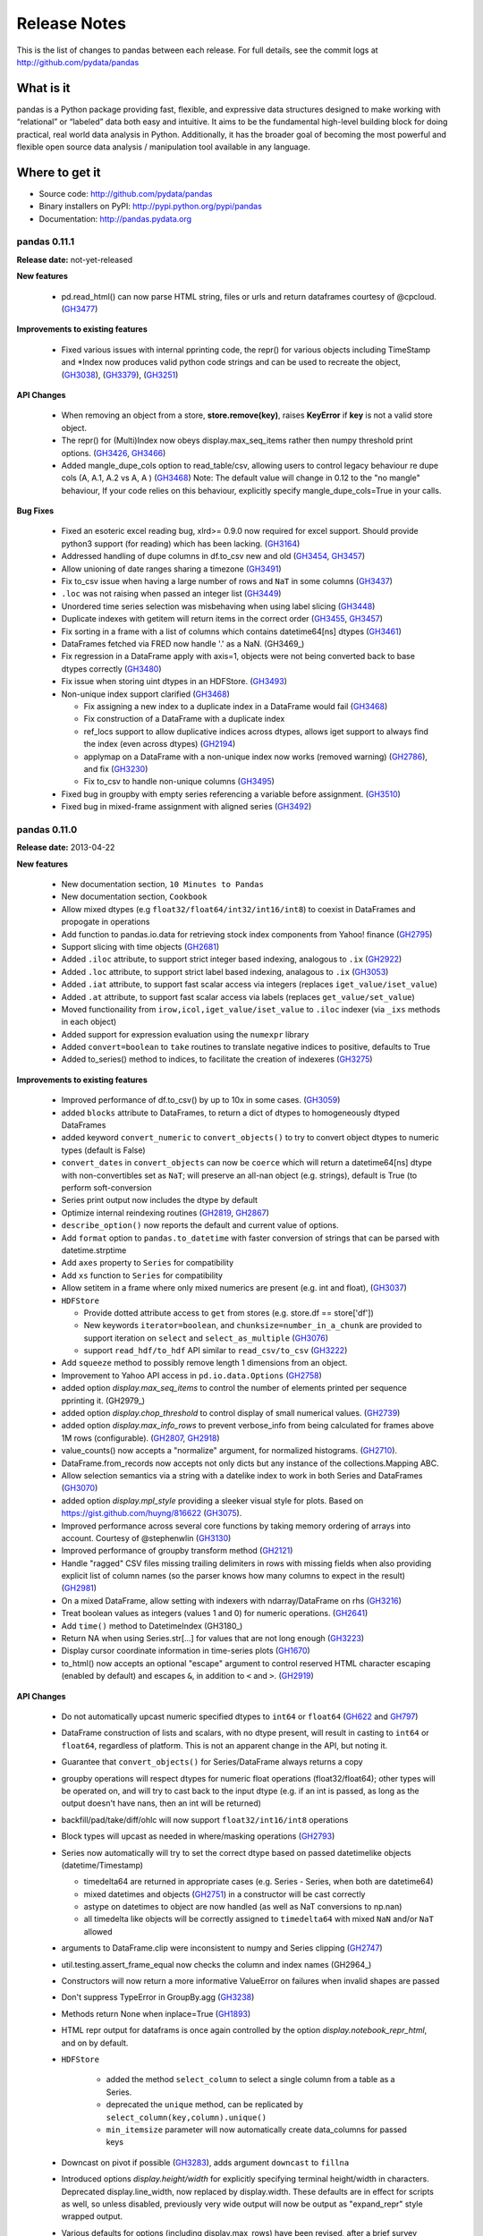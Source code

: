 
=============
Release Notes
=============

This is the list of changes to pandas between each release. For full details,
see the commit logs at http://github.com/pydata/pandas

What is it
----------

pandas is a Python package providing fast, flexible, and expressive data
structures designed to make working with “relational” or “labeled” data both
easy and intuitive. It aims to be the fundamental high-level building block for
doing practical, real world data analysis in Python. Additionally, it has the
broader goal of becoming the most powerful and flexible open source data
analysis / manipulation tool available in any language.

Where to get it
---------------

* Source code: http://github.com/pydata/pandas
* Binary installers on PyPI: http://pypi.python.org/pypi/pandas
* Documentation: http://pandas.pydata.org

pandas 0.11.1
=============

**Release date:** not-yet-released

**New features**

  - pd.read_html() can now parse HTML string, files or urls and return dataframes
    courtesy of @cpcloud. (GH3477_)

**Improvements to existing features**

  - Fixed various issues with internal pprinting code, the repr() for various objects
    including TimeStamp and *Index now produces valid python code strings and
    can be used to recreate the object, (GH3038_), (GH3379_), (GH3251_)

**API Changes**

  - When removing an object from a store, **store.remove(key)**, raises
    **KeyError** if **key** is not a valid store object.
  - The repr() for (Multi)Index now obeys display.max_seq_items rather
    then numpy threshold print options. (GH3426_, GH3466_)
  - Added mangle_dupe_cols option to read_table/csv, allowing users
    to control legacy behaviour re dupe cols (A, A.1, A.2 vs A, A ) (GH3468_)
    Note: The default value will change in 0.12 to the "no mangle" behaviour,
    If your code relies on this behaviour, explicitly specify mangle_dupe_cols=True
    in your calls.

**Bug Fixes**

  - Fixed an esoteric excel reading bug, xlrd>= 0.9.0 now required for excel
    support. Should provide python3 support (for reading) which has been
    lacking. (GH3164_)
  - Addressed handling of dupe columns in df.to_csv new and old (GH3454_, GH3457_)
  - Allow unioning of date ranges sharing a timezone (GH3491_)
  - Fix to_csv issue when having a large number of rows and ``NaT`` in some
    columns (GH3437_)
  - ``.loc`` was not raising when passed an integer list (GH3449_)
  - Unordered time series selection was misbehaving when using label slicing (GH3448_)
  - Duplicate indexes with getitem will return items in the correct order (GH3455_, GH3457_)
  - Fix sorting in a frame with a list of columns which contains datetime64[ns] dtypes (GH3461_)
  - DataFrames fetched via FRED now handle '.' as a NaN. (GH3469_)
  - Fix regression in a DataFrame apply with axis=1, objects were not being converted back
    to base dtypes correctly (GH3480_)
  - Fix issue when storing uint dtypes in an HDFStore. (GH3493_)
  - Non-unique index support clarified (GH3468_)

    - Fix assigning a new index to a duplicate index in a DataFrame would fail (GH3468_)
    - Fix construction of a DataFrame with a duplicate index
    - ref_locs support to allow duplicative indices across dtypes,
      allows iget support to always find the index (even across dtypes) (GH2194_)
    - applymap on a DataFrame with a non-unique index now works
      (removed warning) (GH2786_), and fix (GH3230_)
    - Fix to_csv to handle non-unique columns (GH3495_)
  - Fixed bug in groupby with empty series referencing a variable before assignment. (GH3510_)
  - Fixed bug in mixed-frame assignment with aligned series (GH3492_)

.. _GH3164: https://github.com/pydata/pandas/issues/3164
.. _GH2786: https://github.com/pydata/pandas/issues/2786
.. _GH2194: https://github.com/pydata/pandas/issues/2194
.. _GH3230: https://github.com/pydata/pandas/issues/3230
.. _GH3251: https://github.com/pydata/pandas/issues/3251
.. _GH3379: https://github.com/pydata/pandas/issues/3379
.. _GH3480: https://github.com/pydata/pandas/issues/3480
.. _GH3454: https://github.com/pydata/pandas/issues/3454
.. _GH3457: https://github.com/pydata/pandas/issues/3457
.. _GH3491: https://github.com/pydata/pandas/issues/3491
.. _GH3426: https://github.com/pydata/pandas/issues/3426
.. _GH3466: https://github.com/pydata/pandas/issues/3466
.. _GH3038: https://github.com/pydata/pandas/issues/3038
.. _GH3510: https://github.com/pydata/pandas/issues/3510
.. _GH3437: https://github.com/pydata/pandas/issues/3437
.. _GH3468: https://github.com/pydata/pandas/issues/3468
.. _GH3455: https://github.com/pydata/pandas/issues/3455
.. _GH3457: https://github.com/pydata/pandas/issues/3457
.. _GH3477: https://github.com/pydata/pandas/issues/3457
.. _GH3461: https://github.com/pydata/pandas/issues/3461
.. _GH3468: https://github.com/pydata/pandas/issues/3468
.. _GH3448: https://github.com/pydata/pandas/issues/3448
.. _GH3449: https://github.com/pydata/pandas/issues/3449
.. _GH3495: https://github.com/pydata/pandas/issues/3495
.. _GH3492: https://github.com/pydata/pandas/issues/3492
.. _GH3493: https://github.com/pydata/pandas/issues/3493


pandas 0.11.0
=============

**Release date:** 2013-04-22

**New features**

  - New documentation section, ``10 Minutes to Pandas``
  - New documentation section, ``Cookbook``
  - Allow mixed dtypes (e.g ``float32/float64/int32/int16/int8``) to coexist in
    DataFrames and propogate in operations
  - Add function to pandas.io.data for retrieving stock index components from
    Yahoo! finance (GH2795_)
  - Support slicing with time objects (GH2681_)
  - Added ``.iloc`` attribute, to support strict integer based indexing,
    analogous to ``.ix`` (GH2922_)
  - Added ``.loc`` attribute, to support strict label based indexing, analagous
    to ``.ix`` (GH3053_)
  - Added ``.iat`` attribute, to support fast scalar access via integers
    (replaces ``iget_value/iset_value``)
  - Added ``.at`` attribute, to support fast scalar access via labels (replaces
    ``get_value/set_value``)
  - Moved functionaility from ``irow,icol,iget_value/iset_value`` to ``.iloc`` indexer
    (via ``_ixs`` methods in each object)
  - Added support for expression evaluation using the ``numexpr`` library
  - Added ``convert=boolean`` to ``take`` routines to translate negative
    indices to positive, defaults to True
  - Added to_series() method to indices, to facilitate the creation of indexeres
    (GH3275_)

**Improvements to existing features**

  - Improved performance of df.to_csv() by up to 10x in some cases. (GH3059_)
  - added ``blocks`` attribute to DataFrames, to return a dict of dtypes to
    homogeneously dtyped DataFrames
  - added keyword ``convert_numeric`` to ``convert_objects()`` to try to
    convert object dtypes to numeric types (default is False)
  - ``convert_dates`` in ``convert_objects`` can now be ``coerce`` which will
    return a datetime64[ns] dtype with non-convertibles set as ``NaT``; will
    preserve an all-nan object (e.g. strings), default is True (to perform
    soft-conversion
  - Series print output now includes the dtype by default
  - Optimize internal reindexing routines (GH2819_, GH2867_)
  - ``describe_option()`` now reports the default and current value of options.
  - Add ``format`` option to ``pandas.to_datetime`` with faster conversion of
    strings that can be parsed with datetime.strptime
  - Add ``axes`` property to ``Series`` for compatibility
  - Add ``xs`` function to ``Series`` for compatibility
  - Allow setitem in a frame where only mixed numerics are present (e.g. int
    and float), (GH3037_)
  - ``HDFStore``

    - Provide dotted attribute access to ``get`` from stores
      (e.g. store.df == store['df'])
    - New keywords ``iterator=boolean``, and ``chunksize=number_in_a_chunk``
      are provided to support iteration on ``select`` and
      ``select_as_multiple`` (GH3076_)
    - support ``read_hdf/to_hdf`` API similar to ``read_csv/to_csv`` (GH3222_)

  - Add ``squeeze`` method to possibly remove length 1 dimensions from an
    object.

    .. ipython:: python

       p = Panel(randn(3,4,4),items=['ItemA','ItemB','ItemC'],
                          major_axis=date_range('20010102',periods=4),
                          minor_axis=['A','B','C','D'])
       p
       p.reindex(items=['ItemA']).squeeze()
       p.reindex(items=['ItemA'],minor=['B']).squeeze()

  - Improvement to Yahoo API access in ``pd.io.data.Options`` (GH2758_)
  - added option `display.max_seq_items` to control the number of
    elements printed per sequence pprinting it. (GH2979_)
  - added option `display.chop_threshold` to control display of small numerical
    values. (GH2739_)
  - added option `display.max_info_rows` to prevent verbose_info from being
    calculated for frames above 1M rows (configurable). (GH2807_, GH2918_)
  - value_counts() now accepts a "normalize" argument, for normalized
    histograms. (GH2710_).
  - DataFrame.from_records now accepts not only dicts but any instance of
    the collections.Mapping ABC.
  - Allow selection semantics via a string with a datelike index to work in both
    Series and DataFrames (GH3070_)

    .. ipython:: python

        idx = date_range("2001-10-1", periods=5, freq='M')
        ts = Series(np.random.rand(len(idx)),index=idx)
        ts['2001']

        df = DataFrame(dict(A = ts))
        df['2001']
  - added option `display.mpl_style` providing a sleeker visual style
    for plots. Based on https://gist.github.com/huyng/816622 (GH3075_).


  - Improved performance across several core functions by taking memory
    ordering of arrays into account. Courtesy of @stephenwlin (GH3130_)
  - Improved performance of groupby transform method (GH2121_)
  - Handle "ragged" CSV files missing trailing delimiters in rows with missing
    fields when also providing explicit list of column names (so the parser
    knows how many columns to expect in the result) (GH2981_)
  - On a mixed DataFrame, allow setting with indexers with ndarray/DataFrame
    on rhs (GH3216_)
  - Treat boolean values as integers (values 1 and 0) for numeric
    operations. (GH2641_)
  - Add ``time()`` method to DatetimeIndex (GH3180_)
  - Return NA when using Series.str[...] for values that are not long enough
    (GH3223_)
  - Display cursor coordinate information in time-series plots (GH1670_)
  - to_html() now accepts an optional "escape" argument to control reserved
    HTML character escaping (enabled by default) and escapes ``&``, in addition
    to ``<`` and ``>``.  (GH2919_)

**API Changes**

  - Do not automatically upcast numeric specified dtypes to ``int64`` or
    ``float64`` (GH622_ and GH797_)
  - DataFrame construction of lists and scalars, with no dtype present, will
    result in casting to ``int64`` or ``float64``, regardless of platform.
    This is not an apparent change in the API, but noting it.
  - Guarantee that ``convert_objects()`` for Series/DataFrame always returns a
    copy
  - groupby operations will respect dtypes for numeric float operations
    (float32/float64); other types will be operated on, and will try to cast
    back to the input dtype (e.g. if an int is passed, as long as the output
    doesn't have nans, then an int will be returned)
  - backfill/pad/take/diff/ohlc will now support ``float32/int16/int8``
    operations
  - Block types will upcast as needed in where/masking operations (GH2793_)
  - Series now automatically will try to set the correct dtype based on passed
    datetimelike objects (datetime/Timestamp)

    - timedelta64 are returned in appropriate cases (e.g. Series - Series,
      when both are datetime64)
    - mixed datetimes and objects (GH2751_) in a constructor will be cast
      correctly
    - astype on datetimes to object are now handled (as well as NaT
      conversions to np.nan)
    - all timedelta like objects will be correctly assigned to ``timedelta64``
      with mixed ``NaN`` and/or ``NaT`` allowed

  - arguments to DataFrame.clip were inconsistent to numpy and Series clipping
    (GH2747_)
  - util.testing.assert_frame_equal now checks the column and index names (GH2964_)
  - Constructors will now return a more informative ValueError on failures
    when invalid shapes are passed
  - Don't suppress TypeError in GroupBy.agg (GH3238_)
  - Methods return None when inplace=True (GH1893_)
  - HTML repr output for dataframs is once again controlled by the option
    `display.notebook_repr_html`, and on by default.
  - ``HDFStore``

     - added the method ``select_column`` to select a single column from a table as a Series.
     - deprecated the ``unique`` method, can be replicated by ``select_column(key,column).unique()``
     - ``min_itemsize`` parameter will now automatically create data_columns for passed keys

  - Downcast on pivot if possible (GH3283_), adds argument ``downcast`` to ``fillna``
  - Introduced options `display.height/width` for explicitly specifying terminal
    height/width in characters. Deprecated display.line_width, now replaced by display.width.
    These defaults are in effect for scripts as well, so unless disabled, previously
    very wide output will now be output as "expand_repr" style wrapped output.
  - Various defaults for options (including display.max_rows) have been revised,
    after a brief survey concluded they were wrong for everyone. Now at w=80,h=60.
  - HTML repr output for dataframes is once again controlled by the option
    `display.notebook_repr_html`, and on by default.

**Bug Fixes**

  - Fix seg fault on empty data frame when fillna with ``pad`` or ``backfill``
    (GH2778_)
  - Single element ndarrays of datetimelike objects are handled
    (e.g. np.array(datetime(2001,1,1,0,0))), w/o dtype being passed
  - 0-dim ndarrays with a passed dtype are handled correctly
    (e.g. np.array(0.,dtype='float32'))
  - Fix some boolean indexing inconsistencies in Series.__getitem__/__setitem__
    (GH2776_)
  - Fix issues with DataFrame and Series constructor with integers that
    overflow ``int64`` and some mixed typed type lists (GH2845_)

  - ``HDFStore``

    - Fix weird PyTables error when using too many selectors in a where
      also correctly filter on any number of values in a Term expression
      (so not using numexpr filtering, but isin filtering)
    - Internally, change all variables to be private-like (now have leading
      underscore)
    - Fixes for query parsing to correctly interpret boolean and != (GH2849_, GH2973_)
    - Fixes for pathological case on SparseSeries with 0-len array and
      compression (GH2931_)
    - Fixes bug with writing rows if part of a block was all-nan (GH3012_)
    - Exceptions are now ValueError or TypeError as needed
    - A table will now raise if min_itemsize contains fields which are not queryables

  - Bug showing up in applymap where some object type columns are converted (GH2909_)
    had an incorrect default in convert_objects

  - TimeDeltas

    - Series ops with a Timestamp on the rhs was throwing an exception (GH2898_)
      added tests for Series ops with datetimes,timedeltas,Timestamps, and datelike
      Series on both lhs and rhs
    - Fixed subtle timedelta64 inference issue on py3 & numpy 1.7.0 (GH3094_)
    - Fixed some formatting issues on timedelta when negative
    - Support null checking on timedelta64, representing (and formatting) with NaT
    - Support setitem with np.nan value, converts to NaT
    - Support min/max ops in a Dataframe (abs not working, nor do we error on non-supported ops)
    - Support idxmin/idxmax/abs/max/min in a Series (GH2989_, GH2982_)

  - Bug on in-place putmasking on an ``integer`` series that needs to be converted to
    ``float`` (GH2746_)
  - Bug in argsort of ``datetime64[ns]`` Series with ``NaT`` (GH2967_)
  - Bug in value_counts of ``datetime64[ns]`` Series (GH3002_)
  - Fixed printing of ``NaT` in an index
  - Bug in idxmin/idxmax of ``datetime64[ns]`` Series with ``NaT`` (GH2982__)
  - Bug in ``icol, take`` with negative indicies was producing incorrect return
    values (see GH2922_, GH2892_), also check for out-of-bounds indices (GH3029_)
  - Bug in DataFrame column insertion when the column creation fails, existing frame is left in
    an irrecoverable state (GH3010_)
  - Bug in DataFrame update, combine_first where non-specified values could cause
    dtype changes (GH3016_, GH3041_)
  - Bug in groupby with first/last where dtypes could change (GH3041_, GH2763_)
  - Formatting of an index that has ``nan`` was inconsistent or wrong (would fill from
    other values), (GH2850_)
  - Unstack of a frame with no nans would always cause dtype upcasting (GH2929_)
  - Fix scalar datetime.datetime parsing bug in read_csv (GH3071_)
  - Fixed slow printing of large Dataframes, due to inefficient dtype
    reporting (GH2807_)
  - Fixed a segfault when using a function as grouper in groupby (GH3035_)
  - Fix pretty-printing of infinite data structures (closes GH2978_)
  - Fixed exception when plotting timeseries bearing a timezone (closes GH2877_)
  - str.contains ignored na argument (GH2806_)
  - Substitute warning for segfault when grouping with categorical grouper
    of mismatched length (GH3011_)
  - Fix exception in SparseSeries.density (GH2083_)
  - Fix upsampling bug with closed='left' and daily to daily data (GH3020_)
  - Fixed missing tick bars on scatter_matrix plot (GH3063_)
  - Fixed bug in Timestamp(d,tz=foo) when d is date() rather then datetime() (GH2993_)
  - series.plot(kind='bar') now respects pylab color schem (GH3115_)
  - Fixed bug in reshape if not passed correct input, now raises TypeError (GH2719_)
  - Fixed a bug where Series ctor did not respect ordering if OrderedDict passed in (GH3282_)
  - Fix NameError issue on RESO_US (GH2787_)
  - Allow selection in an *unordered* timeseries to work similary
    to an *ordered* timeseries (GH2437_).
  - Fix implemented ``.xs`` when called with ``axes=1`` and a level parameter (GH2903_)
  - Timestamp now supports the class method fromordinal similar to datetimes (GH3042_)
  - Fix issue with indexing a series with a boolean key and specifiying a 1-len list on the rhs (GH2745_)
    or a list on the rhs (GH3235_)
  - Fixed bug in groupby apply when kernel generate list of arrays having unequal len (GH1738_)
  - fixed handling of rolling_corr with center=True which could produce corr>1 (GH3155_)
  - Fixed issues where indices can be passed as 'index/column' in addition to 0/1 for the axis parameter
  - PeriodIndex.tolist now boxes to Period (GH3178_)
  - PeriodIndex.get_loc KeyError now reports Period instead of ordinal (GH3179_)
  - df.to_records bug when handling MultiIndex (GH3189)
  - Fix Series.__getitem__ segfault when index less than -length (GH3168_)
  - Fix bug when using Timestamp as a date parser (GH2932_)
  - Fix bug creating date range from Timestamp with time zone and passing same
    time zone (GH2926_)
  - Add comparison operators to Period object (GH2781_)
  - Fix bug when concatenating two Series into a DataFrame when they have the
    same name (GH2797_)
  - Fix automatic color cycling when plotting consecutive timeseries
    without color arguments (GH2816_)
  - fixed bug in the pickling of PeriodIndex (GH2891_)
  - Upcast/split blocks when needed in a mixed DataFrame when setitem
    with an indexer (GH3216_)
  - Invoking df.applymap on a dataframe with dupe cols now raises a ValueError (GH2786_)
  - Apply with invalid returned indices raise correct Exception (GH2808_)
  - Fixed a bug in plotting log-scale bar plots (GH3247_)
  - df.plot() grid on/off now obeys the mpl default style, just like
    series.plot(). (GH3233_)
  - Fixed a bug in the legend of plotting.andrews_curves() (GH3278_)
  - Produce a series on apply if we only generate a singular series and have
    a simple index (GH2893_)
  - Fix Python ascii file parsing when integer falls outside of floating point
    spacing (GH3258_)
  - fixed pretty priniting of sets (GH3294_)
  - Panel() and Panel.from_dict() now respects ordering when give OrderedDict (GH3303_)
  - DataFrame where with a datetimelike incorrectly selecting (GH3311_)
  - Ensure index casts work even in Int64Index
  - Fix set_index segfault when passing MultiIndex (GH3308_)
  - Ensure pickles created in py2 can be read in py3
  - Insert ellipsis in MultiIndex summary repr (GH3348_)
  - Groupby will handle mutation among an input groups columns (and fallback
    to non-fast apply) (GH3380_)
  - Eliminated unicode errors on FreeBSD when using MPL GTK backend (GH3360_)
  - Period.strftime should return unicode strings always (GH3363_)
  - Respect passed read_* chunksize in get_chunk function (GH3406_)

.. _GH3294: https://github.com/pydata/pandas/issues/3294
.. _GH622: https://github.com/pydata/pandas/issues/622
.. _GH3348: https://github.com/pydata/pandas/issues/3348
.. _GH797: https://github.com/pydata/pandas/issues/797
.. _GH1893: https://github.com/pydata/pandas/issues/1893
.. _GH1978: https://github.com/pydata/pandas/issues/1978
.. _GH3360: https://github.com/pydata/pandas/issues/3360
.. _GH3363: https://github.com/pydata/pandas/issues/3363
.. _GH2758: https://github.com/pydata/pandas/issues/2758
.. _GH3275: https://github.com/pydata/pandas/issues/3275
.. _GH2121: https://github.com/pydata/pandas/issues/2121
.. _GH3247: https://github.com/pydata/pandas/issues/3247
.. _GH2809: https://github.com/pydata/pandas/issues/2809
.. _GH2810: https://github.com/pydata/pandas/issues/2810
.. _GH2837: https://github.com/pydata/pandas/issues/2837
.. _GH2898: https://github.com/pydata/pandas/issues/2898
.. _GH3233: https://github.com/pydata/pandas/issues/3233
.. _GH3035: https://github.com/pydata/pandas/issues/3035
.. _GH3020: https://github.com/pydata/pandas/issues/3020
.. _GH2978: https://github.com/pydata/pandas/issues/2978
.. _GH2877: https://github.com/pydata/pandas/issues/2877
.. _GH2739: https://github.com/pydata/pandas/issues/2739
.. _GH2710: https://github.com/pydata/pandas/issues/2710
.. _GH2806: https://github.com/pydata/pandas/issues/2806
.. _GH2807: https://github.com/pydata/pandas/issues/2807
.. _GH3278: https://github.com/pydata/pandas/issues/3278
.. _GH2891: https://github.com/pydata/pandas/issues/2891
.. _GH2918: https://github.com/pydata/pandas/issues/2918
.. _GH3011: https://github.com/pydata/pandas/issues/3011
.. _GH2745: https://github.com/pydata/pandas/issues/2745
.. _GH622: https://github.com/pydata/pandas/issues/622
.. _GH797: https://github.com/pydata/pandas/issues/797
.. _GH1670: https://github.com/pydata/pandas/issues/1670
.. _GH2681: https://github.com/pydata/pandas/issues/2681
.. _GH2719: https://github.com/pydata/pandas/issues/2719
.. _GH2746: https://github.com/pydata/pandas/issues/2746
.. _GH2747: https://github.com/pydata/pandas/issues/2747
.. _GH2751: https://github.com/pydata/pandas/issues/2751
.. _GH2763: https://github.com/pydata/pandas/issues/2763
.. _GH2776: https://github.com/pydata/pandas/issues/2776
.. _GH2778: https://github.com/pydata/pandas/issues/2778
.. _GH2781: https://github.com/pydata/pandas/issues/2781
.. _GH2786: https://github.com/pydata/pandas/issues/2786
.. _GH2787: https://github.com/pydata/pandas/issues/2787
.. _GH3282: https://github.com/pydata/pandas/issues/3282
.. _GH2437: https://github.com/pydata/pandas/issues/2437
.. _GH2753: https://github.com/pydata/pandas/issues/2753
.. _GH2793: https://github.com/pydata/pandas/issues/2793
.. _GH2795: https://github.com/pydata/pandas/issues/2795
.. _GH2797: https://github.com/pydata/pandas/issues/2797
.. _GH2819: https://github.com/pydata/pandas/issues/2819
.. _GH2845: https://github.com/pydata/pandas/issues/2845
.. _GH2867: https://github.com/pydata/pandas/issues/2867
.. _GH2803: https://github.com/pydata/pandas/issues/2803
.. _GH2807: https://github.com/pydata/pandas/issues/2807
.. _GH2808: https://github.com/pydata/pandas/issues/2808
.. _GH2849: https://github.com/pydata/pandas/issues/2849
.. _GH2850: https://github.com/pydata/pandas/issues/2850
.. _GH2898: https://github.com/pydata/pandas/issues/2898
.. _GH2892: https://github.com/pydata/pandas/issues/2892
.. _GH2893: https://github.com/pydata/pandas/issues/2893
.. _GH2902: https://github.com/pydata/pandas/issues/2902
.. _GH2903: https://github.com/pydata/pandas/issues/2903
.. _GH2909: https://github.com/pydata/pandas/issues/2909
.. _GH2922: https://github.com/pydata/pandas/issues/2922
.. _GH2926: https://github.com/pydata/pandas/issues/2926
.. _GH2929: https://github.com/pydata/pandas/issues/2929
.. _GH2931: https://github.com/pydata/pandas/issues/2931
.. _GH2932: https://github.com/pydata/pandas/issues/2932
.. _GH2973: https://github.com/pydata/pandas/issues/2973
.. _GH2967: https://github.com/pydata/pandas/issues/2967
.. _GH2981: https://github.com/pydata/pandas/issues/2981
.. _GH2982: https://github.com/pydata/pandas/issues/2982
.. _GH2989: https://github.com/pydata/pandas/issues/2989
.. _GH2993: https://github.com/pydata/pandas/issues/2993
.. _GH3002: https://github.com/pydata/pandas/issues/3002
.. _GH3155: https://github.com/pydata/pandas/issues/3155
.. _GH3010: https://github.com/pydata/pandas/issues/3010
.. _GH1738: https://github.com/pydata/pandas/issues/1738
.. _GH3012: https://github.com/pydata/pandas/issues/3012
.. _GH3029: https://github.com/pydata/pandas/issues/3029
.. _GH3037: https://github.com/pydata/pandas/issues/3037
.. _GH3041: https://github.com/pydata/pandas/issues/3041
.. _GH3042: https://github.com/pydata/pandas/issues/3042
.. _GH3053: https://github.com/pydata/pandas/issues/3053
.. _GH3070: https://github.com/pydata/pandas/issues/3070
.. _GH3076: https://github.com/pydata/pandas/issues/3076
.. _GH3063: https://github.com/pydata/pandas/issues/3063
.. _GH3059: https://github.com/pydata/pandas/issues/3059
.. _GH2993: https://github.com/pydata/pandas/issues/2993
.. _GH3115: https://github.com/pydata/pandas/issues/3115
.. _GH3070: https://github.com/pydata/pandas/issues/3070
.. _GH3075: https://github.com/pydata/pandas/issues/3075
.. _GH3094: https://github.com/pydata/pandas/issues/3094
.. _GH3130: https://github.com/pydata/pandas/issues/3130
.. _GH3168: https://github.com/pydata/pandas/issues/3168
.. _GH3178: https://github.com/pydata/pandas/issues/3178
.. _GH3179: https://github.com/pydata/pandas/issues/3179
.. _GH3189: https://github.com/pydata/pandas/issues/3189
.. _GH2751: https://github.com/pydata/pandas/issues/2751
.. _GH2747: https://github.com/pydata/pandas/issues/2747
.. _GH2816: https://github.com/pydata/pandas/issues/2816
.. _GH3216: https://github.com/pydata/pandas/issues/3216
.. _GH3222: https://github.com/pydata/pandas/issues/3222
.. _GH2641: https://github.com/pydata/pandas/issues/2641
.. _GH3223: https://github.com/pydata/pandas/issues/3223
.. _GH3238: https://github.com/pydata/pandas/issues/3238
.. _GH3258: https://github.com/pydata/pandas/issues/3258
.. _GH3283: https://github.com/pydata/pandas/issues/3283
.. _GH2919: https://github.com/pydata/pandas/issues/2919
.. _GH3308: https://github.com/pydata/pandas/issues/3308
.. _GH3311: https://github.com/pydata/pandas/issues/3311
.. _GH3380: https://github.com/pydata/pandas/issues/3380
.. _GH3406: https://github.com/pydata/pandas/issues/3406

pandas 0.10.1
=============

**Release date:** 2013-01-22

**New features**

  - Add data inferface to World Bank WDI pandas.io.wb (GH2592_)

**API Changes**

  - Restored inplace=True behavior returning self (same object) with
    deprecation warning until 0.11 (GH1893_)
  - ``HDFStore``

    - refactored HFDStore to deal with non-table stores as objects, will allow future enhancements
    - removed keyword ``compression`` from ``put`` (replaced by keyword
      ``complib`` to be consistent across library)
    - warn `PerformanceWarning` if you are attempting to store types that will be pickled by PyTables

**Improvements to existing features**

  - ``HDFStore``

    - enables storing of multi-index dataframes (closes GH1277_)
    - support data column indexing and selection, via ``data_columns`` keyword
      in append
    - support write chunking to reduce memory footprint, via ``chunksize``
      keyword to append
    - support automagic indexing via ``index`` keyword to append
    - support ``expectedrows`` keyword in append to inform ``PyTables`` about
      the expected tablesize
    - support ``start`` and ``stop`` keywords in select to limit the row
      selection space
    - added ``get_store`` context manager to automatically import with pandas
    - added column filtering via ``columns`` keyword in select
    - added methods append_to_multiple/select_as_multiple/select_as_coordinates
      to do multiple-table append/selection
    - added support for datetime64 in columns
    - added method ``unique`` to select the unique values in an indexable or
      data column
    - added method ``copy`` to copy an existing store (and possibly upgrade)
    - show the shape of the data on disk for non-table stores when printing the
      store
    - added ability to read PyTables flavor tables (allows compatiblity to
      other HDF5 systems)
  - Add ``logx`` option to DataFrame/Series.plot (GH2327_, GH2565_)
  - Support reading gzipped data from file-like object
  - ``pivot_table`` aggfunc can be anything used in GroupBy.aggregate (GH2643_)
  - Implement DataFrame merges in case where set cardinalities might overflow
    64-bit integer (GH2690_)
  - Raise exception in C file parser if integer dtype specified and have NA
    values. (GH2631_)
  - Attempt to parse ISO8601 format dates when parse_dates=True in read_csv for
    major performance boost in such cases (GH2698_)
  - Add methods ``neg`` and ``inv`` to Series
  - Implement ``kind`` option in ``ExcelFile`` to indicate whether it's an XLS
    or XLSX file (GH2613_)

**Bug fixes**

  - Fix read_csv/read_table multithreading issues (GH2608_)
  - ``HDFStore``

    - correctly handle ``nan`` elements in string columns; serialize via the
      ``nan_rep`` keyword to append
    - raise correctly on non-implemented column types (unicode/date)
    - handle correctly ``Term`` passed types (e.g. ``index<1000``, when index
      is ``Int64``), (closes GH512_)
    - handle Timestamp correctly in data_columns (closes GH2637_)
    - contains correctly matches on non-natural names
    - correctly store ``float32`` dtypes in tables (if not other float types in
      the same table)
  - Fix DataFrame.info bug with UTF8-encoded columns. (GH2576_)
  - Fix DatetimeIndex handling of FixedOffset tz (GH2604_)
  - More robust detection of being in IPython session for wide DataFrame
    console formatting (GH2585_)
  - Fix platform issues with ``file:///`` in unit test (GH2564_)
  - Fix bug and possible segfault when grouping by hierarchical level that
    contains NA values (GH2616_)
  - Ensure that MultiIndex tuples can be constructed with NAs (GH2616_)
  - Fix int64 overflow issue when unstacking MultiIndex with many levels
    (GH2616_)
  - Exclude non-numeric data from DataFrame.quantile by default (GH2625_)
  - Fix a Cython C int64 boxing issue causing read_csv to return incorrect
    results (GH2599_)
  - Fix groupby summing performance issue on boolean data (GH2692_)
  - Don't bork Series containing datetime64 values with to_datetime (GH2699_)
  - Fix DataFrame.from_records corner case when passed columns, index column,
    but empty record list (GH2633_)
  - Fix C parser-tokenizer bug with trailing fields. (GH2668_)
  - Don't exclude non-numeric data from GroupBy.max/min (GH2700_)
  - Don't lose time zone when calling DatetimeIndex.drop (GH2621_)
  - Fix setitem on a Series with a boolean key and a non-scalar as value
    (GH2686_)
  - Box datetime64 values in Series.apply/map (GH2627_, GH2689_)
  - Upconvert datetime + datetime64 values when concatenating frames (GH2624_)
  - Raise a more helpful error message in merge operations when one DataFrame
    has duplicate columns (GH2649_)
  - Fix partial date parsing issue occuring only when code is run at EOM
    (GH2618_)
  - Prevent MemoryError when using counting sort in sortlevel with
    high-cardinality MultiIndex objects (GH2684_)
  - Fix Period resampling bug when all values fall into a single bin (GH2070_)
  - Fix buggy interaction with usecols argument in read_csv when there is an
    implicit first index column (GH2654_)

.. _GH512: https://github.com/pydata/pandas/issues/512
.. _GH1277: https://github.com/pydata/pandas/issues/1277
.. _GH2070: https://github.com/pydata/pandas/issues/2070
.. _GH2327: https://github.com/pydata/pandas/issues/2327
.. _GH2565: https://github.com/pydata/pandas/issues/2565
.. _GH2585: https://github.com/pydata/pandas/issues/2585
.. _GH2599: https://github.com/pydata/pandas/issues/2599
.. _GH2604: https://github.com/pydata/pandas/issues/2604
.. _GH2576: https://github.com/pydata/pandas/issues/2576
.. _GH2608: https://github.com/pydata/pandas/issues/2608
.. _GH2613: https://github.com/pydata/pandas/issues/2613
.. _GH2616: https://github.com/pydata/pandas/issues/2616
.. _GH2621: https://github.com/pydata/pandas/issues/2621
.. _GH2624: https://github.com/pydata/pandas/issues/2624
.. _GH2625: https://github.com/pydata/pandas/issues/2625
.. _GH2627: https://github.com/pydata/pandas/issues/2627
.. _GH2631: https://github.com/pydata/pandas/issues/2631
.. _GH2633: https://github.com/pydata/pandas/issues/2633
.. _GH2637: https://github.com/pydata/pandas/issues/2637
.. _GH2643: https://github.com/pydata/pandas/issues/2643
.. _GH2649: https://github.com/pydata/pandas/issues/2649
.. _GH2654: https://github.com/pydata/pandas/issues/2654
.. _GH2668: https://github.com/pydata/pandas/issues/2668
.. _GH2684: https://github.com/pydata/pandas/issues/2684
.. _GH2689: https://github.com/pydata/pandas/issues/2689
.. _GH2690: https://github.com/pydata/pandas/issues/2690
.. _GH2692: https://github.com/pydata/pandas/issues/2692
.. _GH2698: https://github.com/pydata/pandas/issues/2698
.. _GH2699: https://github.com/pydata/pandas/issues/2699
.. _GH2700: https://github.com/pydata/pandas/issues/2700
.. _GH2686: https://github.com/pydata/pandas/issues/2686
.. _GH2618: https://github.com/pydata/pandas/issues/2618
.. _GH2592: https://github.com/pydata/pandas/issues/2592
.. _GH2564: https://github.com/pydata/pandas/issues/2564
.. _GH2616: https://github.com/pydata/pandas/issues/2616

pandas 0.10.0
=============

**Release date:** 2012-12-17

**New features**

  - Brand new high-performance delimited file parsing engine written in C and
    Cython. 50% or better performance in many standard use cases with a
    fraction as much memory usage. (GH407_, GH821_)
  - Many new file parser (read_csv, read_table) features:

    - Support for on-the-fly gzip or bz2 decompression (`compression` option)
    - Ability to get back numpy.recarray instead of DataFrame
      (`as_recarray=True`)
    - `dtype` option: explicit column dtypes
    - `usecols` option: specify list of columns to be read from a file. Good
      for reading very wide files with many irrelevant columns (GH1216_ GH926_, GH2465_)
    - Enhanced unicode decoding support via `encoding` option
    - `skipinitialspace` dialect option
    - Can specify strings to be recognized as True (`true_values`) or False
      (`false_values`)
    - High-performance `delim_whitespace` option for whitespace-delimited
      files; a preferred alternative to the '\s+' regular expression delimiter
    - Option to skip "bad" lines (wrong number of fields) that would otherwise
      have caused an error in the past (`error_bad_lines` and `warn_bad_lines`
      options)
    - Substantially improved performance in the parsing of integers with
      thousands markers and lines with comments
    - Easy of European (and other) decimal formats (`decimal` option) (GH584_, GH2466_)
    - Custom line terminators (e.g. lineterminator='~') (GH2457_)
    - Handling of no trailing commas in CSV files (GH2333_)
    - Ability to handle fractional seconds in date_converters (GH2209_)
    - read_csv allow scalar arg to na_values (GH1944_)
    - Explicit column dtype specification in read_* functions (GH1858_)
    - Easier CSV dialect specification (GH1743_)
    - Improve parser performance when handling special characters (GH1204_)

  - Google Analytics API integration with easy oauth2 workflow (GH2283_)
  - Add error handling to Series.str.encode/decode (GH2276_)
  - Add ``where`` and ``mask`` to Series (GH2337_)
  - Grouped histogram via `by` keyword in Series/DataFrame.hist (GH2186_)
  - Support optional ``min_periods`` keyword in ``corr`` and ``cov``
    for both Series and DataFrame (GH2002_)
  - Add ``duplicated`` and ``drop_duplicates`` functions to Series (GH1923_)
  - Add docs for ``HDFStore table`` format
  - 'density' property in `SparseSeries` (GH2384_)
  - Add ``ffill`` and ``bfill`` convenience functions for forward- and
    backfilling time series data (GH2284_)
  - New option configuration system and functions `set_option`, `get_option`,
    `describe_option`, and `reset_option`. Deprecate `set_printoptions` and
    `reset_printoptions` (GH2393_).
    You can also access options as attributes via ``pandas.options.X``
  - Wide DataFrames can be viewed more easily in the console with new
    `expand_frame_repr` and `line_width` configuration options. This is on by
    default now (GH2436_)
  - Scikits.timeseries-like moving window functions via ``rolling_window`` (GH1270_)

**Experimental Features**

  - Add support for Panel4D, a named 4 Dimensional stucture
  - Add support for ndpanel factory functions, to create custom,
    domain-specific N-Dimensional containers

**API Changes**

  - The default binning/labeling behavior for ``resample`` has been changed to
    `closed='left', label='left'` for daily and lower frequencies. This had
    been a large source of confusion for users. See "what's new" page for more
    on this. (GH2410_)
  - Methods with ``inplace`` option now return None instead of the calling
    (modified) object (GH1893_)
  - The special case DataFrame - TimeSeries doing column-by-column broadcasting
    has been deprecated. Users should explicitly do e.g. df.sub(ts, axis=0)
    instead. This is a legacy hack and can lead to subtle bugs.
  - inf/-inf are no longer considered as NA by isnull/notnull. To be clear, this
    is legacy cruft from early pandas. This behavior can be globally re-enabled
    using the new option ``mode.use_inf_as_null`` (GH2050_, GH1919_)
  - ``pandas.merge`` will now default to ``sort=False``. For many use cases
    sorting the join keys is not necessary, and doing it by default is wasteful
  - Specify ``header=0`` explicitly to replace existing column names in file in
    read_* functions.
  - Default column names for header-less parsed files (yielded by read_csv,
    etc.) are now the integers 0, 1, .... A new argument `prefix` has been
    added; to get the v0.9.x behavior specify ``prefix='X'`` (GH2034_). This API
    change was made to make the default column names more consistent with the
    DataFrame constructor's default column names when none are specified.
  - DataFrame selection using a boolean frame now preserves input shape
  - If function passed to Series.apply yields a Series, result will be a
    DataFrame (GH2316_)
  - Values like YES/NO/yes/no will not be considered as boolean by default any
    longer in the file parsers. This can be customized using the new
    ``true_values`` and ``false_values`` options (GH2360_)
  - `obj.fillna()` is no longer valid; make `method='pad'` no longer the
    default option, to be more explicit about what kind of filling to
    perform. Add `ffill/bfill` convenience functions per above (GH2284_)
  - `HDFStore.keys()` now returns an absolute path-name for each key
  - `to_string()` now always returns a unicode string. (GH2224_)
  - File parsers will not handle NA sentinel values arising from passed
    converter functions

**Improvements to existing features**

  - Add ``nrows`` option to DataFrame.from_records for iterators (GH1794_)
  - Unstack/reshape algorithm rewrite to avoid high memory use in cases where
    the number of observed key-tuples is much smaller than the total possible
    number that could occur (GH2278_). Also improves performance in most cases.
  - Support duplicate columns in DataFrame.from_records (GH2179_)
  - Add ``normalize`` option to Series/DataFrame.asfreq (GH2137_)
  - SparseSeries and SparseDataFrame construction from empty and scalar
    values now no longer create dense ndarrays unnecessarily (GH2322_)
  - ``HDFStore`` now supports hierarchial keys (GH2397_)
  - Support multiple query selection formats for ``HDFStore tables`` (GH1996_)
  - Support ``del store['df']`` syntax to delete HDFStores
  - Add multi-dtype support for ``HDFStore tables``
  - ``min_itemsize`` parameter can be specified in ``HDFStore table`` creation
  - Indexing support in ``HDFStore tables`` (GH698_)
  - Add `line_terminator` option to DataFrame.to_csv (GH2383_)
  - added implementation of str(x)/unicode(x)/bytes(x) to major pandas data
    structures, which should do the right thing on both py2.x and py3.x. (GH2224_)
  - Reduce groupby.apply overhead substantially by low-level manipulation of
    internal NumPy arrays in DataFrames (GH535_)
  - Implement ``value_vars`` in ``melt`` and add ``melt`` to pandas namespace
    (GH2412_)
  - Added boolean comparison operators to Panel
  - Enable ``Series.str.strip/lstrip/rstrip`` methods to take an argument (GH2411_)
  - The DataFrame ctor now respects column ordering when given
    an OrderedDict (GH2455_)
  - Assigning DatetimeIndex to Series changes the class to TimeSeries (GH2139_)
  - Improve performance of .value_counts method on non-integer data (GH2480_)
  - ``get_level_values`` method for MultiIndex return Index instead of ndarray (GH2449_)
  - ``convert_to_r_dataframe`` conversion for datetime values (GH2351_)
  - Allow ``DataFrame.to_csv`` to represent inf and nan differently (GH2026_)
  - Add ``min_i`` argument to ``nancorr`` to specify minimum required observations (GH2002_)
  - Add ``inplace`` option to ``sortlevel`` / ``sort`` functions on DataFrame (GH1873_)
  - Enable DataFrame to accept scalar constructor values like Series (GH1856_)
  - DataFrame.from_records now takes optional ``size`` parameter (GH1794_)
  - include iris dataset (GH1709_)
  - No datetime64 DataFrame column conversion of datetime.datetime with tzinfo (GH1581_)
  - Micro-optimizations in DataFrame for tracking state of internal consolidation (GH217_)
  - Format parameter in DataFrame.to_csv (GH1525_)
  - Partial string slicing for ``DatetimeIndex`` for daily and higher frequencies (GH2306_)
  - Implement ``col_space`` parameter in ``to_html`` and ``to_string`` in DataFrame (GH1000_)
  - Override ``Series.tolist`` and box datetime64 types (GH2447_)
  - Optimize ``unstack`` memory usage by compressing indices (GH2278_)
  - Fix HTML repr in IPython qtconsole if opening window is small (GH2275_)
  - Escape more special characters in console output (GH2492_)
  - df.select now invokes bool on the result of crit(x) (GH2487_)

**Bug fixes**

  - Fix major performance regression in DataFrame.iteritems (GH2273_)
  - Fixes bug when negative period passed to Series/DataFrame.diff (GH2266_)
  - Escape tabs in console output to avoid alignment issues (GH2038_)
  - Properly box datetime64 values when retrieving cross-section from
    mixed-dtype DataFrame (GH2272_)
  - Fix concatenation bug leading to GH2057_, GH2257_
  - Fix regression in Index console formatting (GH2319_)
  - Box Period data when assigning PeriodIndex to frame column (GH2243_, GH2281_)
  - Raise exception on calling reset_index on Series with inplace=True (GH2277_)
  - Enable setting multiple columns in DataFrame with hierarchical columns
    (GH2295_)
  - Respect dtype=object in DataFrame constructor (GH2291_)
  - Fix DatetimeIndex.join bug with tz-aware indexes and how='outer' (GH2317_)
  - pop(...) and del works with DataFrame with duplicate columns (GH2349_)
  - Treat empty strings as NA in date parsing (rather than let dateutil do
    something weird) (GH2263_)
  - Prevent uint64 -> int64 overflows (GH2355_)
  - Enable joins between MultiIndex and regular Index (GH2024_)
  - Fix time zone metadata issue when unioning non-overlapping DatetimeIndex
    objects (GH2367_)
  - Raise/handle int64 overflows in parsers (GH2247_)
  - Deleting of consecutive rows in ``HDFStore tables``` is much faster than before
  - Appending on a HDFStore would fail if the table was not first created via ``put``
  - Use `col_space` argument as minimum column width in DataFrame.to_html (GH2328_)
  - Fix tz-aware DatetimeIndex.to_period (GH2232_)
  - Fix DataFrame row indexing case with MultiIndex (GH2314_)
  - Fix to_excel exporting issues with Timestamp objects in index (GH2294_)
  - Fixes assigning scalars and array to hierarchical column chunk (GH1803_)
  - Fixed a UnicdeDecodeError with series tidy_repr (GH2225_)
  - Fixed issued with duplicate keys in an index (GH2347_, GH2380_)
  - Fixed issues re: Hash randomization, default on starting w/ py3.3 (GH2331_)
  - Fixed issue with missing attributes after loading a pickled dataframe (GH2431_)
  - Fix Timestamp formatting with tzoffset time zone in dateutil 2.1 (GH2443_)
  - Fix GroupBy.apply issue when using BinGrouper to do ts binning (GH2300_)
  - Fix issues resulting from datetime.datetime columns being converted to
    datetime64 when calling DataFrame.apply. (GH2374_)
  - Raise exception when calling to_panel on non uniquely-indexed frame (GH2441_)
  - Improved detection of console encoding on IPython zmq frontends (GH2458_)
  - Preserve time zone when .append-ing two time series (GH2260_)
  - Box timestamps when calling reset_index on time-zone-aware index rather
    than creating a tz-less datetime64 column (GH2262_)
  - Enable searching non-string columns in DataFrame.filter(like=...) (GH2467_)
  - Fixed issue with losing nanosecond precision upon conversion to DatetimeIndex(GH2252_)
  - Handle timezones in Datetime.normalize (GH2338_)
  - Fix test case where dtype specification with endianness causes
    failures on big endian machines (GH2318_)
  - Fix plotting bug where upsampling causes data to appear shifted in time (GH2448_)
  - Fix ``read_csv`` failure for UTF-16 with BOM and skiprows(GH2298_)
  - read_csv with names arg not implicitly setting header=None(GH2459_)
  - Unrecognized compression mode causes segfault in read_csv(GH2474_)
  - In read_csv, header=0 and passed names should discard first row(GH2269_)
  - Correctly route to stdout/stderr in read_table (GH2071_)
  - Fix exception when Timestamp.to_datetime is called on a Timestamp with tzoffset (GH2471_)
  - Fixed unintentional conversion of datetime64 to long in groupby.first() (GH2133_)
  - Union of empty DataFrames now return empty with concatenated index (GH2307_)
  - DataFrame.sort_index raises more helpful exception if sorting by column
    with duplicates (GH2488_)
  - DataFrame.to_string formatters can be list, too (GH2520_)
  - DataFrame.combine_first will always result in the union of the index and
    columns, even if one DataFrame is length-zero (GH2525_)
  - Fix several DataFrame.icol/irow with duplicate indices issues (GH2228_, GH2259_)
  - Use Series names for column names when using concat with axis=1 (GH2489_)
  - Raise Exception if start, end, periods all passed to date_range (GH2538_)
  - Fix Panel resampling issue (GH2537_)

.. _GH407: https://github.com/pydata/pandas/issues/407
.. _GH821: https://github.com/pydata/pandas/issues/821
.. _GH1216: https://github.com/pydata/pandas/issues/1216
.. _GH926: https://github.com/pydata/pandas/issues/926
.. _GH2465: https://github.com/pydata/pandas/issues/2465
.. _GH584: https://github.com/pydata/pandas/issues/584
.. _GH2466: https://github.com/pydata/pandas/issues/2466
.. _GH2457: https://github.com/pydata/pandas/issues/2457
.. _GH2333: https://github.com/pydata/pandas/issues/2333
.. _GH2209: https://github.com/pydata/pandas/issues/2209
.. _GH1944: https://github.com/pydata/pandas/issues/1944
.. _GH1858: https://github.com/pydata/pandas/issues/1858
.. _GH1743: https://github.com/pydata/pandas/issues/1743
.. _GH1204: https://github.com/pydata/pandas/issues/1204
.. _GH2283: https://github.com/pydata/pandas/issues/2283
.. _GH2276: https://github.com/pydata/pandas/issues/2276
.. _GH2337: https://github.com/pydata/pandas/issues/2337
.. _GH2186: https://github.com/pydata/pandas/issues/2186
.. _GH2002: https://github.com/pydata/pandas/issues/2002
.. _GH1923: https://github.com/pydata/pandas/issues/1923
.. _GH2384: https://github.com/pydata/pandas/issues/2384
.. _GH2284: https://github.com/pydata/pandas/issues/2284
.. _GH2393: https://github.com/pydata/pandas/issues/2393
.. _GH2436: https://github.com/pydata/pandas/issues/2436
.. _GH1270: https://github.com/pydata/pandas/issues/1270
.. _GH2410: https://github.com/pydata/pandas/issues/2410
.. _GH1893: https://github.com/pydata/pandas/issues/1893
.. _GH2050: https://github.com/pydata/pandas/issues/2050
.. _GH1919: https://github.com/pydata/pandas/issues/1919
.. _GH2034: https://github.com/pydata/pandas/issues/2034
.. _GH2316: https://github.com/pydata/pandas/issues/2316
.. _GH2360: https://github.com/pydata/pandas/issues/2360
.. _GH2224: https://github.com/pydata/pandas/issues/2224
.. _GH1794: https://github.com/pydata/pandas/issues/1794
.. _GH2278: https://github.com/pydata/pandas/issues/2278
.. _GH2179: https://github.com/pydata/pandas/issues/2179
.. _GH2137: https://github.com/pydata/pandas/issues/2137
.. _GH2322: https://github.com/pydata/pandas/issues/2322
.. _GH2397: https://github.com/pydata/pandas/issues/2397
.. _GH1996: https://github.com/pydata/pandas/issues/1996
.. _GH698: https://github.com/pydata/pandas/issues/698
.. _GH2383: https://github.com/pydata/pandas/issues/2383
.. _GH535: https://github.com/pydata/pandas/issues/535
.. _GH2412: https://github.com/pydata/pandas/issues/2412
.. _GH2411: https://github.com/pydata/pandas/issues/2411
.. _GH2455: https://github.com/pydata/pandas/issues/2455
.. _GH2139: https://github.com/pydata/pandas/issues/2139
.. _GH2480: https://github.com/pydata/pandas/issues/2480
.. _GH2449: https://github.com/pydata/pandas/issues/2449
.. _GH2351: https://github.com/pydata/pandas/issues/2351
.. _GH2026: https://github.com/pydata/pandas/issues/2026
.. _GH1873: https://github.com/pydata/pandas/issues/1873
.. _GH1856: https://github.com/pydata/pandas/issues/1856
.. _GH1709: https://github.com/pydata/pandas/issues/1709
.. _GH1581: https://github.com/pydata/pandas/issues/1581
.. _GH217: https://github.com/pydata/pandas/issues/217
.. _GH1525: https://github.com/pydata/pandas/issues/1525
.. _GH2306: https://github.com/pydata/pandas/issues/2306
.. _GH1000: https://github.com/pydata/pandas/issues/1000
.. _GH2447: https://github.com/pydata/pandas/issues/2447
.. _GH2275: https://github.com/pydata/pandas/issues/2275
.. _GH2492: https://github.com/pydata/pandas/issues/2492
.. _GH2487: https://github.com/pydata/pandas/issues/2487
.. _GH2273: https://github.com/pydata/pandas/issues/2273
.. _GH2266: https://github.com/pydata/pandas/issues/2266
.. _GH2038: https://github.com/pydata/pandas/issues/2038
.. _GH2272: https://github.com/pydata/pandas/issues/2272
.. _GH2057: https://github.com/pydata/pandas/issues/2057
.. _GH2257: https://github.com/pydata/pandas/issues/2257
.. _GH2319: https://github.com/pydata/pandas/issues/2319
.. _GH2243: https://github.com/pydata/pandas/issues/2243
.. _GH2281: https://github.com/pydata/pandas/issues/2281
.. _GH2277: https://github.com/pydata/pandas/issues/2277
.. _GH2295: https://github.com/pydata/pandas/issues/2295
.. _GH2291: https://github.com/pydata/pandas/issues/2291
.. _GH2317: https://github.com/pydata/pandas/issues/2317
.. _GH2349: https://github.com/pydata/pandas/issues/2349
.. _GH2263: https://github.com/pydata/pandas/issues/2263
.. _GH2355: https://github.com/pydata/pandas/issues/2355
.. _GH2024: https://github.com/pydata/pandas/issues/2024
.. _GH2367: https://github.com/pydata/pandas/issues/2367
.. _GH2247: https://github.com/pydata/pandas/issues/2247
.. _GH2328: https://github.com/pydata/pandas/issues/2328
.. _GH2232: https://github.com/pydata/pandas/issues/2232
.. _GH2314: https://github.com/pydata/pandas/issues/2314
.. _GH2294: https://github.com/pydata/pandas/issues/2294
.. _GH1803: https://github.com/pydata/pandas/issues/1803
.. _GH2225: https://github.com/pydata/pandas/issues/2225
.. _GH2347: https://github.com/pydata/pandas/issues/2347
.. _GH2380: https://github.com/pydata/pandas/issues/2380
.. _GH2331: https://github.com/pydata/pandas/issues/2331
.. _GH2431: https://github.com/pydata/pandas/issues/2431
.. _GH2443: https://github.com/pydata/pandas/issues/2443
.. _GH2300: https://github.com/pydata/pandas/issues/2300
.. _GH2374: https://github.com/pydata/pandas/issues/2374
.. _GH2441: https://github.com/pydata/pandas/issues/2441
.. _GH2458: https://github.com/pydata/pandas/issues/2458
.. _GH2260: https://github.com/pydata/pandas/issues/2260
.. _GH2262: https://github.com/pydata/pandas/issues/2262
.. _GH2467: https://github.com/pydata/pandas/issues/2467
.. _GH2252: https://github.com/pydata/pandas/issues/2252
.. _GH2338: https://github.com/pydata/pandas/issues/2338
.. _GH2318: https://github.com/pydata/pandas/issues/2318
.. _GH2448: https://github.com/pydata/pandas/issues/2448
.. _GH2298: https://github.com/pydata/pandas/issues/2298
.. _GH2459: https://github.com/pydata/pandas/issues/2459
.. _GH2474: https://github.com/pydata/pandas/issues/2474
.. _GH2269: https://github.com/pydata/pandas/issues/2269
.. _GH2071: https://github.com/pydata/pandas/issues/2071
.. _GH2471: https://github.com/pydata/pandas/issues/2471
.. _GH2133: https://github.com/pydata/pandas/issues/2133
.. _GH2307: https://github.com/pydata/pandas/issues/2307
.. _GH2488: https://github.com/pydata/pandas/issues/2488
.. _GH2520: https://github.com/pydata/pandas/issues/2520
.. _GH2525: https://github.com/pydata/pandas/issues/2525
.. _GH2228: https://github.com/pydata/pandas/issues/2228
.. _GH2259: https://github.com/pydata/pandas/issues/2259
.. _GH2489: https://github.com/pydata/pandas/issues/2489
.. _GH2538: https://github.com/pydata/pandas/issues/2538
.. _GH2537: https://github.com/pydata/pandas/issues/2537


pandas 0.9.1
============

**Release date:** 2012-11-14

**New features**

  - Can specify multiple sort orders in DataFrame/Series.sort/sort_index (GH928_)
  - New `top` and `bottom` options for handling NAs in rank (GH1508_, GH2159_)
  - Add `where` and `mask` functions to DataFrame (GH2109_, GH2151_)
  - Add `at_time` and `between_time` functions to DataFrame (GH2149_)
  - Add flexible `pow` and `rpow` methods to DataFrame (GH2190_)

**API Changes**

  - Upsampling period index "spans" intervals. Example: annual periods
    upsampled to monthly will span all months in each year
  - Period.end_time will yield timestamp at last nanosecond in the interval
    (GH2124_, GH2125_, GH1764_)
  - File parsers no longer coerce to float or bool for columns that have custom
    converters specified (GH2184_)

**Improvements to existing features**

  - Time rule inference for week-of-month (e.g. WOM-2FRI) rules (GH2140_)
  - Improve performance of datetime + business day offset with large number of
    offset periods
  - Improve HTML display of DataFrame objects with hierarchical columns
  - Enable referencing of Excel columns by their column names (GH1936_)
  - DataFrame.dot can accept ndarrays (GH2042_)
  - Support negative periods in Panel.shift (GH2164_)
  - Make .drop(...) work with non-unique indexes (GH2101_)
  - Improve performance of Series/DataFrame.diff (re: GH2087_)
  - Support unary ~ (__invert__) in DataFrame (GH2110_)
  - Turn off pandas-style tick locators and formatters (GH2205_)
  - DataFrame[DataFrame] uses DataFrame.where to compute masked frame (GH2230_)

**Bug fixes**

  - Fix some duplicate-column DataFrame constructor issues (GH2079_)
  - Fix bar plot color cycle issues (GH2082_)
  - Fix off-center grid for stacked bar plots (GH2157_)
  - Fix plotting bug if inferred frequency is offset with N > 1 (GH2126_)
  - Implement comparisons on date offsets with fixed delta (GH2078_)
  - Handle inf/-inf correctly in read_* parser functions (GH2041_)
  - Fix matplotlib unicode interaction bug
  - Make WLS r-squared match statsmodels 0.5.0 fixed value
  - Fix zero-trimming DataFrame formatting bug
  - Correctly compute/box datetime64 min/max values from Series.min/max (GH2083_)
  - Fix unstacking edge case with unrepresented groups (GH2100_)
  - Fix Series.str failures when using pipe pattern '|' (GH2119_)
  - Fix pretty-printing of dict entries in Series, DataFrame (GH2144_)
  - Cast other datetime64 values to nanoseconds in DataFrame ctor (GH2095_)
  - Alias Timestamp.astimezone to tz_convert, so will yield Timestamp (GH2060_)
  - Fix timedelta64 formatting from Series (GH2165_, GH2146_)
  - Handle None values gracefully in dict passed to Panel constructor (GH2075_)
  - Box datetime64 values as Timestamp objects in Series/DataFrame.iget (GH2148_)
  - Fix Timestamp indexing bug in DatetimeIndex.insert (GH2155_)
  - Use index name(s) (if any) in DataFrame.to_records (GH2161_)
  - Don't lose index names in Panel.to_frame/DataFrame.to_panel (GH2163_)
  - Work around length-0 boolean indexing NumPy bug (GH2096_)
  - Fix partial integer indexing bug in DataFrame.xs (GH2107_)
  - Fix variety of cut/qcut string-bin formatting bugs (GH1978_, GH1979_)
  - Raise Exception when xs view not possible of MultiIndex'd DataFrame (GH2117_)
  - Fix groupby(...).first() issue with datetime64 (GH2133_)
  - Better floating point error robustness in some rolling_* functions
    (GH2114_, GH2527_)
  - Fix ewma NA handling in the middle of Series (GH2128_)
  - Fix numerical precision issues in diff with integer data (GH2087_)
  - Fix bug in MultiIndex.__getitem__ with NA values (GH2008_)
  - Fix DataFrame.from_records dict-arg bug when passing columns (GH2179_)
  - Fix Series and DataFrame.diff for integer dtypes (GH2087_, GH2174_)
  - Fix bug when taking intersection of DatetimeIndex with empty index (GH2129_)
  - Pass through timezone information when calling DataFrame.align (GH2127_)
  - Properly sort when joining on datetime64 values (GH2196_)
  - Fix indexing bug in which False/True were being coerced to 0/1 (GH2199_)
  - Many unicode formatting fixes (GH2201_)
  - Fix improper MultiIndex conversion issue when assigning
    e.g. DataFrame.index (GH2200_)
  - Fix conversion of mixed-type DataFrame to ndarray with dup columns (GH2236_)
  - Fix duplicate columns issue (GH2218_, GH2219_)
  - Fix SparseSeries.__pow__ issue with NA input (GH2220_)
  - Fix icol with integer sequence failure (GH2228_)
  - Fixed resampling tz-aware time series issue (GH2245_)
  - SparseDataFrame.icol was not returning SparseSeries (GH2227_, GH2229_)
  - Enable ExcelWriter to handle PeriodIndex (GH2240_)
  - Fix issue constructing DataFrame from empty Series with name (GH2234_)
  - Use console-width detection in interactive sessions only (GH1610_)
  - Fix parallel_coordinates legend bug with mpl 1.2.0 (GH2237_)
  - Make tz_localize work in corner case of empty Series (GH2248_)

.. _GH928: https://github.com/pydata/pandas/issues/928
.. _GH1508: https://github.com/pydata/pandas/issues/1508
.. _GH2159: https://github.com/pydata/pandas/issues/2159
.. _GH2109: https://github.com/pydata/pandas/issues/2109
.. _GH2151: https://github.com/pydata/pandas/issues/2151
.. _GH2149: https://github.com/pydata/pandas/issues/2149
.. _GH2190: https://github.com/pydata/pandas/issues/2190
.. _GH2124: https://github.com/pydata/pandas/issues/2124
.. _GH2125: https://github.com/pydata/pandas/issues/2125
.. _GH1764: https://github.com/pydata/pandas/issues/1764
.. _GH2184: https://github.com/pydata/pandas/issues/2184
.. _GH2140: https://github.com/pydata/pandas/issues/2140
.. _GH1936: https://github.com/pydata/pandas/issues/1936
.. _GH2042: https://github.com/pydata/pandas/issues/2042
.. _GH2164: https://github.com/pydata/pandas/issues/2164
.. _GH2101: https://github.com/pydata/pandas/issues/2101
.. _GH2087: https://github.com/pydata/pandas/issues/2087
.. _GH2110: https://github.com/pydata/pandas/issues/2110
.. _GH2205: https://github.com/pydata/pandas/issues/2205
.. _GH2230: https://github.com/pydata/pandas/issues/2230
.. _GH2079: https://github.com/pydata/pandas/issues/2079
.. _GH2082: https://github.com/pydata/pandas/issues/2082
.. _GH2157: https://github.com/pydata/pandas/issues/2157
.. _GH2126: https://github.com/pydata/pandas/issues/2126
.. _GH2078: https://github.com/pydata/pandas/issues/2078
.. _GH2041: https://github.com/pydata/pandas/issues/2041
.. _GH2083: https://github.com/pydata/pandas/issues/2083
.. _GH2100: https://github.com/pydata/pandas/issues/2100
.. _GH2119: https://github.com/pydata/pandas/issues/2119
.. _GH2144: https://github.com/pydata/pandas/issues/2144
.. _GH2095: https://github.com/pydata/pandas/issues/2095
.. _GH2060: https://github.com/pydata/pandas/issues/2060
.. _GH2165: https://github.com/pydata/pandas/issues/2165
.. _GH2146: https://github.com/pydata/pandas/issues/2146
.. _GH2075: https://github.com/pydata/pandas/issues/2075
.. _GH2148: https://github.com/pydata/pandas/issues/2148
.. _GH2155: https://github.com/pydata/pandas/issues/2155
.. _GH2161: https://github.com/pydata/pandas/issues/2161
.. _GH2163: https://github.com/pydata/pandas/issues/2163
.. _GH2096: https://github.com/pydata/pandas/issues/2096
.. _GH2107: https://github.com/pydata/pandas/issues/2107
.. _GH1978: https://github.com/pydata/pandas/issues/1978
.. _GH1979: https://github.com/pydata/pandas/issues/1979
.. _GH2117: https://github.com/pydata/pandas/issues/2117
.. _GH2133: https://github.com/pydata/pandas/issues/2133
.. _GH2114: https://github.com/pydata/pandas/issues/2114
.. _GH2527: https://github.com/pydata/pandas/issues/2527
.. _GH2128: https://github.com/pydata/pandas/issues/2128
.. _GH2008: https://github.com/pydata/pandas/issues/2008
.. _GH2179: https://github.com/pydata/pandas/issues/2179
.. _GH2174: https://github.com/pydata/pandas/issues/2174
.. _GH2129: https://github.com/pydata/pandas/issues/2129
.. _GH2127: https://github.com/pydata/pandas/issues/2127
.. _GH2196: https://github.com/pydata/pandas/issues/2196
.. _GH2199: https://github.com/pydata/pandas/issues/2199
.. _GH2201: https://github.com/pydata/pandas/issues/2201
.. _GH2200: https://github.com/pydata/pandas/issues/2200
.. _GH2236: https://github.com/pydata/pandas/issues/2236
.. _GH2218: https://github.com/pydata/pandas/issues/2218
.. _GH2219: https://github.com/pydata/pandas/issues/2219
.. _GH2220: https://github.com/pydata/pandas/issues/2220
.. _GH2228: https://github.com/pydata/pandas/issues/2228
.. _GH2245: https://github.com/pydata/pandas/issues/2245
.. _GH2227: https://github.com/pydata/pandas/issues/2227
.. _GH2229: https://github.com/pydata/pandas/issues/2229
.. _GH2240: https://github.com/pydata/pandas/issues/2240
.. _GH2234: https://github.com/pydata/pandas/issues/2234
.. _GH1610: https://github.com/pydata/pandas/issues/1610
.. _GH2237: https://github.com/pydata/pandas/issues/2237
.. _GH2248: https://github.com/pydata/pandas/issues/2248


pandas 0.9.0
============

**Release date:** 10/7/2012

**New features**

  - Add ``str.encode`` and ``str.decode`` to Series (GH1706_)
  - Add `to_latex` method to DataFrame (GH1735_)
  - Add convenient expanding window equivalents of all rolling_* ops (GH1785_)
  - Add Options class to pandas.io.data for fetching options data from Yahoo!
    Finance (GH1748_, GH1739_)
  - Recognize and convert more boolean values in file parsing (Yes, No, TRUE,
    FALSE, variants thereof) (GH1691_, GH1295_)
  - Add Panel.update method, analogous to DataFrame.update (GH1999_, GH1988_)

**Improvements to existing features**

  - Proper handling of NA values in merge operations (GH1990_)
  - Add ``flags`` option for ``re.compile`` in some Series.str methods (GH1659_)
  - Parsing of UTC date strings in read_* functions (GH1693_)
  - Handle generator input to Series (GH1679_)
  - Add `na_action='ignore'` to Series.map to quietly propagate NAs (GH1661_)
  - Add args/kwds options to Series.apply (GH1829_)
  - Add inplace option to Series/DataFrame.reset_index (GH1797_)
  - Add ``level`` parameter to ``Series.reset_index``
  - Add quoting option for DataFrame.to_csv (GH1902_)
  - Indicate long column value truncation in DataFrame output with ... (GH1854_)
  - DataFrame.dot will not do data alignment, and also work with Series (GH1915_)
  - Add ``na`` option for missing data handling in some vectorized string
    methods (GH1689_)
  - If index_label=False in DataFrame.to_csv, do not print fields/commas in the
    text output. Results in easier importing into R (GH1583_)
  - Can pass tuple/list of axes to DataFrame.dropna to simplify repeated calls
    (dropping both columns and rows) (GH924_)
  - Improve DataFrame.to_html output for hierarchically-indexed rows (do not
    repeat levels) (GH1929_)
  - TimeSeries.between_time can now select times across midnight (GH1871_)
  - Enable `skip_footer` parameter in `ExcelFile.parse` (GH1843_)

**API Changes**

  - Change default header names in read_* functions to more Pythonic X0, X1,
    etc. instead of X.1, X.2. (GH2000_)
  - Deprecated ``day_of_year`` API removed from PeriodIndex, use ``dayofyear``
    (GH1723_)
  - Don't modify NumPy suppress printoption at import time
  - The internal HDF5 data arrangement for DataFrames has been
    transposed. Legacy files will still be readable by HDFStore (GH1834_, GH1824_)
  - Legacy cruft removed: pandas.stats.misc.quantileTS
  - Use ISO8601 format for Period repr: monthly, daily, and on down (GH1776_)
  - Empty DataFrame columns are now created as object dtype. This will prevent
    a class of TypeErrors that was occurring in code where the dtype of a
    column would depend on the presence of data or not (e.g. a SQL query having
    results) (GH1783_)
  - Setting parts of DataFrame/Panel using ix now aligns input Series/DataFrame
    (GH1630_)
  - `first` and `last` methods in `GroupBy` no longer drop non-numeric columns
    (GH1809_)
  - Resolved inconsistencies in specifying custom NA values in text parser.
    `na_values` of type dict no longer override default NAs unless
    `keep_default_na` is set to false explicitly (GH1657_)
  - Enable `skipfooter` parameter in text parsers as an alias for `skip_footer`

**Bug fixes**

  - Perform arithmetic column-by-column in mixed-type DataFrame to avoid type
    upcasting issues. Caused downstream DataFrame.diff bug (GH1896_)
  - Fix matplotlib auto-color assignment when no custom spectrum passed. Also
    respect passed color keyword argument (GH1711_)
  - Fix resampling logical error with closed='left' (GH1726_)
  - Fix critical DatetimeIndex.union bugs (GH1730_, GH1719_, GH1745_, GH1702_, GH1753_)
  - Fix critical DatetimeIndex.intersection bug with unanchored offsets (GH1708_)
  - Fix MM-YYYY time series indexing case (GH1672_)
  - Fix case where Categorical group key was not being passed into index in
    GroupBy result (GH1701_)
  - Handle Ellipsis in Series.__getitem__/__setitem__ (GH1721_)
  - Fix some bugs with handling datetime64 scalars of other units in NumPy 1.6
    and 1.7 (GH1717_)
  - Fix performance issue in MultiIndex.format (GH1746_)
  - Fixed GroupBy bugs interacting with DatetimeIndex asof / map methods (GH1677_)
  - Handle factors with NAs in pandas.rpy (GH1615_)
  - Fix statsmodels import in pandas.stats.var (GH1734_)
  - Fix DataFrame repr/info summary with non-unique columns (GH1700_)
  - Fix Series.iget_value for non-unique indexes (GH1694_)
  - Don't lose tzinfo when passing DatetimeIndex as DataFrame column (GH1682_)
  - Fix tz conversion with time zones that haven't had any DST transitions since
    first date in the array (GH1673_)
  - Fix field access with  UTC->local conversion on unsorted arrays (GH1756_)
  - Fix isnull handling of array-like (list) inputs (GH1755_)
  - Fix regression in handling of Series in Series constructor (GH1671_)
  - Fix comparison of Int64Index with DatetimeIndex (GH1681_)
  - Fix min_periods handling in new rolling_max/min at array start (GH1695_)
  - Fix errors with how='median' and generic NumPy resampling in some cases
    caused by SeriesBinGrouper (GH1648_, GH1688_)
  - When grouping by level, exclude unobserved levels (GH1697_)
  - Don't lose tzinfo in DatetimeIndex when shifting by different offset (GH1683_)
  - Hack to support storing data with a zero-length axis in HDFStore (GH1707_)
  - Fix DatetimeIndex tz-aware range generation issue (GH1674_)
  - Fix method='time' interpolation with intraday data (GH1698_)
  - Don't plot all-NA DataFrame columns as zeros (GH1696_)
  - Fix bug in scatter_plot with by option (GH1716_)
  - Fix performance problem in infer_freq with lots of non-unique stamps (GH1686_)
  - Fix handling of PeriodIndex as argument to create MultiIndex (GH1705_)
  - Fix re: unicode MultiIndex level names in Series/DataFrame repr (GH1736_)
  - Handle PeriodIndex in to_datetime instance method (GH1703_)
  - Support StaticTzInfo in DatetimeIndex infrastructure (GH1692_)
  - Allow MultiIndex setops with length-0 other type indexes (GH1727_)
  - Fix handling of DatetimeIndex in DataFrame.to_records (GH1720_)
  - Fix handling of general objects in isnull on which bool(...) fails (GH1749_)
  - Fix .ix indexing with MultiIndex ambiguity (GH1678_)
  - Fix .ix setting logic error with non-unique MultiIndex (GH1750_)
  - Basic indexing now works on MultiIndex with > 1000000 elements, regression
    from earlier version of pandas (GH1757_)
  - Handle non-float64 dtypes in fast DataFrame.corr/cov code paths (GH1761_)
  - Fix DatetimeIndex.isin to function properly (GH1763_)
  - Fix conversion of array of tz-aware datetime.datetime to DatetimeIndex with
    right time zone (GH1777_)
  - Fix DST issues with generating ancxhored date ranges (GH1778_)
  - Fix issue calling sort on result of Series.unique (GH1807_)
  - Fix numerical issue leading to square root of negative number in
    rolling_std (GH1840_)
  - Let Series.str.split accept no arguments (like str.split) (GH1859_)
  - Allow user to have dateutil 2.1 installed on a Python 2 system (GH1851_)
  - Catch ImportError less aggressively in pandas/__init__.py (GH1845_)
  - Fix pip source installation bug when installing from GitHub (GH1805_)
  - Fix error when window size > array size in rolling_apply (GH1850_)
  - Fix pip source installation issues via SSH from GitHub
  - Fix OLS.summary when column is a tuple (GH1837_)
  - Fix bug in __doc__ patching when -OO passed to interpreter
    (GH1792_ GH1741_ GH1774_)
  - Fix unicode console encoding issue in IPython notebook (GH1782_, GH1768_)
  - Fix unicode formatting issue with Series.name (GH1782_)
  - Fix bug in DataFrame.duplicated with datetime64 columns (GH1833_)
  - Fix bug in Panel internals resulting in error when doing fillna after
    truncate not changing size of panel (GH1823_)
  - Prevent segfault due to MultiIndex not being supported in HDFStore table
    format (GH1848_)
  - Fix UnboundLocalError in Panel.__setitem__ and add better error (GH1826_)
  - Fix to_csv issues with list of string entries. Isnull works on list of
    strings now too (GH1791_)
  - Fix Timestamp comparisons with datetime values outside the nanosecond range
    (1677-2262)
  - Revert to prior behavior of normalize_date with datetime.date objects
    (return datetime)
  - Fix broken interaction between np.nansum and Series.any/all
  - Fix bug with multiple column date parsers (GH1866_)
  - DatetimeIndex.union(Int64Index) was broken
  - Make plot x vs y interface consistent with integer indexing (GH1842_)
  - set_index inplace modified data even if unique check fails (GH1831_)
  - Only use Q-OCT/NOV/DEC in quarterly frequency inference (GH1789_)
  - Upcast to dtype=object when unstacking boolean DataFrame (GH1820_)
  - Fix float64/float32 merging bug (GH1849_)
  - Fixes to Period.start_time for non-daily frequencies (GH1857_)
  - Fix failure when converter used on index_col in read_csv (GH1835_)
  - Implement PeriodIndex.append so that pandas.concat works correctly (GH1815_)
  - Avoid Cython out-of-bounds access causing segfault sometimes in pad_2d,
    backfill_2d
  - Fix resampling error with intraday times and anchored target time (like
    AS-DEC) (GH1772_)
  - Fix .ix indexing bugs with mixed-integer indexes (GH1799_)
  - Respect passed color keyword argument in Series.plot (GH1890_)
  - Fix rolling_min/max when the window is larger than the size of the input
    array. Check other malformed inputs (GH1899_, GH1897_)
  - Rolling variance / standard deviation with only a single observation in
    window (GH1884_)
  - Fix unicode sheet name failure in to_excel (GH1828_)
  - Override DatetimeIndex.min/max to return Timestamp objects (GH1895_)
  - Fix column name formatting issue in length-truncated column (GH1906_)
  - Fix broken handling of copying Index metadata to new instances created by
    view(...) calls inside the NumPy infrastructure
  - Support datetime.date again in DateOffset.rollback/rollforward
  - Raise Exception if set passed to Series constructor (GH1913_)
  - Add TypeError when appending HDFStore table w/ wrong index type (GH1881_)
  - Don't raise exception on empty inputs in EW functions (e.g. ewma) (GH1900_)
  - Make asof work correctly with PeriodIndex (GH1883_)
  - Fix extlinks in doc build
  - Fill boolean DataFrame with NaN when calling shift (GH1814_)
  - Fix setuptools bug causing pip not to Cythonize .pyx files sometimes
  - Fix negative integer indexing regression in .ix from 0.7.x (GH1888_)
  - Fix error while retrieving timezone and utc offset from subclasses of
    datetime.tzinfo without .zone and ._utcoffset attributes (GH1922_)
  - Fix DataFrame formatting of small, non-zero FP numbers (GH1911_)
  - Various fixes by upcasting of date -> datetime (GH1395_)
  - Raise better exception when passing multiple functions with the same name,
    such as lambdas, to GroupBy.aggregate
  - Fix DataFrame.apply with axis=1 on a non-unique index (GH1878_)
  - Proper handling of Index subclasses in pandas.unique (GH1759_)
  - Set index names in DataFrame.from_records (GH1744_)
  - Fix time series indexing error with duplicates, under and over hash table
    size cutoff (GH1821_)
  - Handle list keys in addition to tuples in DataFrame.xs when
    partial-indexing a hierarchically-indexed DataFrame (GH1796_)
  - Support multiple column selection in DataFrame.__getitem__ with duplicate
    columns (GH1943_)
  - Fix time zone localization bug causing improper fields (e.g. hours) in time
    zones that have not had a UTC transition in a long time (GH1946_)
  - Fix errors when parsing and working with with fixed offset timezones
    (GH1922_, GH1928_)
  - Fix text parser bug when handling UTC datetime objects generated by
    dateutil (GH1693_)
  - Fix plotting bug when 'B' is the inferred frequency but index actually
    contains weekends (GH1668_, GH1669_)
  - Fix plot styling bugs (GH1666_, GH1665_, GH1658_)
  - Fix plotting bug with index/columns with unicode (GH1685_)
  - Fix DataFrame constructor bug when passed Series with datetime64 dtype
    in a dict (GH1680_)
  - Fixed regression in generating DatetimeIndex using timezone aware
    datetime.datetime (GH1676_)
  - Fix DataFrame bug when printing concatenated DataFrames with duplicated
    columns (GH1675_)
  - Fixed bug when plotting time series with multiple intraday frequencies
    (GH1732_)
  - Fix bug in DataFrame.duplicated to enable iterables other than list-types
    as input argument (GH1773_)
  - Fix resample bug when passed list of lambdas as `how` argument (GH1808_)
  - Repr fix for MultiIndex level with all NAs (GH1971_)
  - Fix PeriodIndex slicing bug when slice start/end are out-of-bounds (GH1977_)
  - Fix read_table bug when parsing unicode (GH1975_)
  - Fix BlockManager.iget bug when dealing with non-unique MultiIndex as columns
    (GH1970_)
  - Fix reset_index bug if both drop and level are specified (GH1957_)
  - Work around unsafe NumPy object->int casting with Cython function (GH1987_)
  - Fix datetime64 formatting bug in DataFrame.to_csv (GH1993_)
  - Default start date in pandas.io.data to 1/1/2000 as the docs say (GH2011_)


.. _GH1706: https://github.com/pydata/pandas/issues/1706
.. _GH1735: https://github.com/pydata/pandas/issues/1735
.. _GH1785: https://github.com/pydata/pandas/issues/1785
.. _GH1748: https://github.com/pydata/pandas/issues/1748
.. _GH1739: https://github.com/pydata/pandas/issues/1739
.. _GH1691: https://github.com/pydata/pandas/issues/1691
.. _GH1295: https://github.com/pydata/pandas/issues/1295
.. _GH1999: https://github.com/pydata/pandas/issues/1999
.. _GH1988: https://github.com/pydata/pandas/issues/1988
.. _GH1990: https://github.com/pydata/pandas/issues/1990
.. _GH1659: https://github.com/pydata/pandas/issues/1659
.. _GH1693: https://github.com/pydata/pandas/issues/1693
.. _GH1679: https://github.com/pydata/pandas/issues/1679
.. _GH1661: https://github.com/pydata/pandas/issues/1661
.. _GH1829: https://github.com/pydata/pandas/issues/1829
.. _GH1797: https://github.com/pydata/pandas/issues/1797
.. _GH1902: https://github.com/pydata/pandas/issues/1902
.. _GH1854: https://github.com/pydata/pandas/issues/1854
.. _GH1915: https://github.com/pydata/pandas/issues/1915
.. _GH1689: https://github.com/pydata/pandas/issues/1689
.. _GH1583: https://github.com/pydata/pandas/issues/1583
.. _GH924: https://github.com/pydata/pandas/issues/924
.. _GH1929: https://github.com/pydata/pandas/issues/1929
.. _GH1871: https://github.com/pydata/pandas/issues/1871
.. _GH1843: https://github.com/pydata/pandas/issues/1843
.. _GH2000: https://github.com/pydata/pandas/issues/2000
.. _GH1723: https://github.com/pydata/pandas/issues/1723
.. _GH1834: https://github.com/pydata/pandas/issues/1834
.. _GH1824: https://github.com/pydata/pandas/issues/1824
.. _GH1776: https://github.com/pydata/pandas/issues/1776
.. _GH1783: https://github.com/pydata/pandas/issues/1783
.. _GH1630: https://github.com/pydata/pandas/issues/1630
.. _GH1809: https://github.com/pydata/pandas/issues/1809
.. _GH1657: https://github.com/pydata/pandas/issues/1657
.. _GH1896: https://github.com/pydata/pandas/issues/1896
.. _GH1711: https://github.com/pydata/pandas/issues/1711
.. _GH1726: https://github.com/pydata/pandas/issues/1726
.. _GH1730: https://github.com/pydata/pandas/issues/1730
.. _GH1719: https://github.com/pydata/pandas/issues/1719
.. _GH1745: https://github.com/pydata/pandas/issues/1745
.. _GH1702: https://github.com/pydata/pandas/issues/1702
.. _GH1753: https://github.com/pydata/pandas/issues/1753
.. _GH1708: https://github.com/pydata/pandas/issues/1708
.. _GH1672: https://github.com/pydata/pandas/issues/1672
.. _GH1701: https://github.com/pydata/pandas/issues/1701
.. _GH1721: https://github.com/pydata/pandas/issues/1721
.. _GH1717: https://github.com/pydata/pandas/issues/1717
.. _GH1746: https://github.com/pydata/pandas/issues/1746
.. _GH1677: https://github.com/pydata/pandas/issues/1677
.. _GH1615: https://github.com/pydata/pandas/issues/1615
.. _GH1734: https://github.com/pydata/pandas/issues/1734
.. _GH1700: https://github.com/pydata/pandas/issues/1700
.. _GH1694: https://github.com/pydata/pandas/issues/1694
.. _GH1682: https://github.com/pydata/pandas/issues/1682
.. _GH1673: https://github.com/pydata/pandas/issues/1673
.. _GH1756: https://github.com/pydata/pandas/issues/1756
.. _GH1755: https://github.com/pydata/pandas/issues/1755
.. _GH1671: https://github.com/pydata/pandas/issues/1671
.. _GH1681: https://github.com/pydata/pandas/issues/1681
.. _GH1695: https://github.com/pydata/pandas/issues/1695
.. _GH1648: https://github.com/pydata/pandas/issues/1648
.. _GH1688: https://github.com/pydata/pandas/issues/1688
.. _GH1697: https://github.com/pydata/pandas/issues/1697
.. _GH1683: https://github.com/pydata/pandas/issues/1683
.. _GH1707: https://github.com/pydata/pandas/issues/1707
.. _GH1674: https://github.com/pydata/pandas/issues/1674
.. _GH1698: https://github.com/pydata/pandas/issues/1698
.. _GH1696: https://github.com/pydata/pandas/issues/1696
.. _GH1716: https://github.com/pydata/pandas/issues/1716
.. _GH1686: https://github.com/pydata/pandas/issues/1686
.. _GH1705: https://github.com/pydata/pandas/issues/1705
.. _GH1736: https://github.com/pydata/pandas/issues/1736
.. _GH1703: https://github.com/pydata/pandas/issues/1703
.. _GH1692: https://github.com/pydata/pandas/issues/1692
.. _GH1727: https://github.com/pydata/pandas/issues/1727
.. _GH1720: https://github.com/pydata/pandas/issues/1720
.. _GH1749: https://github.com/pydata/pandas/issues/1749
.. _GH1678: https://github.com/pydata/pandas/issues/1678
.. _GH1750: https://github.com/pydata/pandas/issues/1750
.. _GH1757: https://github.com/pydata/pandas/issues/1757
.. _GH1761: https://github.com/pydata/pandas/issues/1761
.. _GH1763: https://github.com/pydata/pandas/issues/1763
.. _GH1777: https://github.com/pydata/pandas/issues/1777
.. _GH1778: https://github.com/pydata/pandas/issues/1778
.. _GH1807: https://github.com/pydata/pandas/issues/1807
.. _GH1840: https://github.com/pydata/pandas/issues/1840
.. _GH1859: https://github.com/pydata/pandas/issues/1859
.. _GH1851: https://github.com/pydata/pandas/issues/1851
.. _GH1845: https://github.com/pydata/pandas/issues/1845
.. _GH1805: https://github.com/pydata/pandas/issues/1805
.. _GH1850: https://github.com/pydata/pandas/issues/1850
.. _GH1837: https://github.com/pydata/pandas/issues/1837
.. _GH1792: https://github.com/pydata/pandas/issues/1792
.. _GH1741: https://github.com/pydata/pandas/issues/1741
.. _GH1774: https://github.com/pydata/pandas/issues/1774
.. _GH1782: https://github.com/pydata/pandas/issues/1782
.. _GH1768: https://github.com/pydata/pandas/issues/1768
.. _GH1833: https://github.com/pydata/pandas/issues/1833
.. _GH1823: https://github.com/pydata/pandas/issues/1823
.. _GH1848: https://github.com/pydata/pandas/issues/1848
.. _GH1826: https://github.com/pydata/pandas/issues/1826
.. _GH1791: https://github.com/pydata/pandas/issues/1791
.. _GH1866: https://github.com/pydata/pandas/issues/1866
.. _GH1842: https://github.com/pydata/pandas/issues/1842
.. _GH1831: https://github.com/pydata/pandas/issues/1831
.. _GH1789: https://github.com/pydata/pandas/issues/1789
.. _GH1820: https://github.com/pydata/pandas/issues/1820
.. _GH1849: https://github.com/pydata/pandas/issues/1849
.. _GH1857: https://github.com/pydata/pandas/issues/1857
.. _GH1835: https://github.com/pydata/pandas/issues/1835
.. _GH1815: https://github.com/pydata/pandas/issues/1815
.. _GH1772: https://github.com/pydata/pandas/issues/1772
.. _GH1799: https://github.com/pydata/pandas/issues/1799
.. _GH1890: https://github.com/pydata/pandas/issues/1890
.. _GH1899: https://github.com/pydata/pandas/issues/1899
.. _GH1897: https://github.com/pydata/pandas/issues/1897
.. _GH1884: https://github.com/pydata/pandas/issues/1884
.. _GH1828: https://github.com/pydata/pandas/issues/1828
.. _GH1895: https://github.com/pydata/pandas/issues/1895
.. _GH1906: https://github.com/pydata/pandas/issues/1906
.. _GH1913: https://github.com/pydata/pandas/issues/1913
.. _GH1881: https://github.com/pydata/pandas/issues/1881
.. _GH1900: https://github.com/pydata/pandas/issues/1900
.. _GH1883: https://github.com/pydata/pandas/issues/1883
.. _GH1814: https://github.com/pydata/pandas/issues/1814
.. _GH1888: https://github.com/pydata/pandas/issues/1888
.. _GH1922: https://github.com/pydata/pandas/issues/1922
.. _GH1911: https://github.com/pydata/pandas/issues/1911
.. _GH1395: https://github.com/pydata/pandas/issues/1395
.. _GH1878: https://github.com/pydata/pandas/issues/1878
.. _GH1759: https://github.com/pydata/pandas/issues/1759
.. _GH1744: https://github.com/pydata/pandas/issues/1744
.. _GH1821: https://github.com/pydata/pandas/issues/1821
.. _GH1796: https://github.com/pydata/pandas/issues/1796
.. _GH1943: https://github.com/pydata/pandas/issues/1943
.. _GH1946: https://github.com/pydata/pandas/issues/1946
.. _GH1928: https://github.com/pydata/pandas/issues/1928
.. _GH1668: https://github.com/pydata/pandas/issues/1668
.. _GH1669: https://github.com/pydata/pandas/issues/1669
.. _GH1666: https://github.com/pydata/pandas/issues/1666
.. _GH1665: https://github.com/pydata/pandas/issues/1665
.. _GH1658: https://github.com/pydata/pandas/issues/1658
.. _GH1685: https://github.com/pydata/pandas/issues/1685
.. _GH1680: https://github.com/pydata/pandas/issues/1680
.. _GH1676: https://github.com/pydata/pandas/issues/1676
.. _GH1675: https://github.com/pydata/pandas/issues/1675
.. _GH1732: https://github.com/pydata/pandas/issues/1732
.. _GH1773: https://github.com/pydata/pandas/issues/1773
.. _GH1808: https://github.com/pydata/pandas/issues/1808
.. _GH1971: https://github.com/pydata/pandas/issues/1971
.. _GH1977: https://github.com/pydata/pandas/issues/1977
.. _GH1975: https://github.com/pydata/pandas/issues/1975
.. _GH1970: https://github.com/pydata/pandas/issues/1970
.. _GH1957: https://github.com/pydata/pandas/issues/1957
.. _GH1987: https://github.com/pydata/pandas/issues/1987
.. _GH1993: https://github.com/pydata/pandas/issues/1993
.. _GH2011: https://github.com/pydata/pandas/issues/2011


pandas 0.8.1
============

**Release date:** July 22, 2012

**New features**

  - Add vectorized, NA-friendly string methods to Series (GH1621_, GH620_)
  - Can pass dict of per-column line styles to DataFrame.plot (GH1559_)
  - Selective plotting to secondary y-axis on same subplot (GH1640_)
  - Add new ``bootstrap_plot`` plot function
  - Add new ``parallel_coordinates`` plot function (GH1488_)
  - Add ``radviz`` plot function (GH1566_)
  - Add ``multi_sparse`` option to ``set_printoptions`` to modify display of
    hierarchical indexes (GH1538_)
  - Add ``dropna`` method to Panel (GH171_)

**Improvements to existing features**

  - Use moving min/max algorithms from Bottleneck in rolling_min/rolling_max
    for > 100x speedup. (GH1504_, GH50_)
  - Add Cython group median method for >15x speedup (GH1358_)
  - Drastically improve ``to_datetime`` performance on ISO8601 datetime strings
    (with no time zones) (GH1571_)
  - Improve single-key groupby performance on large data sets, accelerate use of
    groupby with a Categorical variable
  - Add ability to append hierarchical index levels with ``set_index`` and to
    drop single levels with ``reset_index`` (GH1569_, GH1577_)
  - Always apply passed functions in ``resample``, even if upsampling (GH1596_)
  - Avoid unnecessary copies in DataFrame constructor with explicit dtype (GH1572_)
  - Cleaner DatetimeIndex string representation with 1 or 2 elements (GH1611_)
  - Improve performance of array-of-Period to PeriodIndex, convert such arrays
    to PeriodIndex inside Index (GH1215_)
  - More informative string representation for weekly Period objects (GH1503_)
  - Accelerate 3-axis multi data selection from homogeneous Panel (GH979_)
  - Add ``adjust`` option to ewma to disable adjustment factor (GH1584_)
  - Add new matplotlib converters for high frequency time series plotting (GH1599_)
  - Handling of tz-aware datetime.datetime objects in to_datetime; raise
    Exception unless utc=True given (GH1581_)

**Bug fixes**

  - Fix NA handling in DataFrame.to_panel (GH1582_)
  - Handle TypeError issues inside PyObject_RichCompareBool calls in khash
    (GH1318_)
  - Fix resampling bug to lower case daily frequency (GH1588_)
  - Fix kendall/spearman DataFrame.corr bug with no overlap (GH1595_)
  - Fix bug in DataFrame.set_index (GH1592_)
  - Don't ignore axes in boxplot if by specified (GH1565_)
  - Fix Panel .ix indexing with integers bug (GH1603_)
  - Fix Partial indexing bugs (years, months, ...) with PeriodIndex (GH1601_)
  - Fix MultiIndex console formatting issue (GH1606_)
  - Unordered index with duplicates doesn't yield scalar location for single
    entry (GH1586_)
  - Fix resampling of tz-aware time series with "anchored" freq (GH1591_)
  - Fix DataFrame.rank error on integer data (GH1589_)
  - Selection of multiple SparseDataFrame columns by list in __getitem__ (GH1585_)
  - Override Index.tolist for compatibility with MultiIndex (GH1576_)
  - Fix hierarchical summing bug with MultiIndex of length 1 (GH1568_)
  - Work around numpy.concatenate use/bug in Series.set_value (GH1561_)
  - Ensure Series/DataFrame are sorted before resampling (GH1580_)
  - Fix unhandled IndexError when indexing very large time series (GH1562_)
  - Fix DatetimeIndex intersection logic error with irregular indexes (GH1551_)
  - Fix unit test errors on Python 3 (GH1550_)
  - Fix .ix indexing bugs in duplicate DataFrame index (GH1201_)
  - Better handle errors with non-existing objects in HDFStore (GH1254_)
  - Don't copy int64 array data in DatetimeIndex when copy=False (GH1624_)
  - Fix resampling of conforming periods quarterly to annual (GH1622_)
  - Don't lose index name on resampling (GH1631_)
  - Support python-dateutil version 2.1 (GH1637_)
  - Fix broken scatter_matrix axis labeling, esp. with time series (GH1625_)
  - Fix cases where extra keywords weren't being passed on to matplotlib from
    Series.plot (GH1636_)
  - Fix BusinessMonthBegin logic for dates before 1st bday of month (GH1645_)
  - Ensure string alias converted (valid in DatetimeIndex.get_loc) in
    DataFrame.xs / __getitem__ (GH1644_)
  - Fix use of string alias timestamps with tz-aware time series (GH1647_)
  - Fix Series.max/min and Series.describe on len-0 series (GH1650_)
  - Handle None values in dict passed to concat (GH1649_)
  - Fix Series.interpolate with method='values' and DatetimeIndex (GH1646_)
  - Fix IndexError in left merges on a DataFrame with 0-length (GH1628_)
  - Fix DataFrame column width display with UTF-8 encoded characters (GH1620_)
  - Handle case in pandas.io.data.get_data_yahoo where Yahoo! returns duplicate
    dates for most recent business day
  - Avoid downsampling when plotting mixed frequencies on the same subplot (GH1619_)
  - Fix read_csv bug when reading a single line (GH1553_)
  - Fix bug in C code causing monthly periods prior to December 1969 to be off (GH1570_)

.. _GH1621: https://github.com/pydata/pandas/issues/1621
.. _GH620: https://github.com/pydata/pandas/issues/620
.. _GH1559: https://github.com/pydata/pandas/issues/1559
.. _GH1640: https://github.com/pydata/pandas/issues/1640
.. _GH1488: https://github.com/pydata/pandas/issues/1488
.. _GH1566: https://github.com/pydata/pandas/issues/1566
.. _GH1538: https://github.com/pydata/pandas/issues/1538
.. _GH171: https://github.com/pydata/pandas/issues/171
.. _GH1504: https://github.com/pydata/pandas/issues/1504
.. _GH50: https://github.com/pydata/pandas/issues/50
.. _GH1358: https://github.com/pydata/pandas/issues/1358
.. _GH1571: https://github.com/pydata/pandas/issues/1571
.. _GH1569: https://github.com/pydata/pandas/issues/1569
.. _GH1577: https://github.com/pydata/pandas/issues/1577
.. _GH1596: https://github.com/pydata/pandas/issues/1596
.. _GH1572: https://github.com/pydata/pandas/issues/1572
.. _GH1611: https://github.com/pydata/pandas/issues/1611
.. _GH1215: https://github.com/pydata/pandas/issues/1215
.. _GH1503: https://github.com/pydata/pandas/issues/1503
.. _GH979: https://github.com/pydata/pandas/issues/979
.. _GH1584: https://github.com/pydata/pandas/issues/1584
.. _GH1599: https://github.com/pydata/pandas/issues/1599
.. _GH1581: https://github.com/pydata/pandas/issues/1581
.. _GH1582: https://github.com/pydata/pandas/issues/1582
.. _GH1318: https://github.com/pydata/pandas/issues/1318
.. _GH1588: https://github.com/pydata/pandas/issues/1588
.. _GH1595: https://github.com/pydata/pandas/issues/1595
.. _GH1592: https://github.com/pydata/pandas/issues/1592
.. _GH1565: https://github.com/pydata/pandas/issues/1565
.. _GH1603: https://github.com/pydata/pandas/issues/1603
.. _GH1601: https://github.com/pydata/pandas/issues/1601
.. _GH1606: https://github.com/pydata/pandas/issues/1606
.. _GH1586: https://github.com/pydata/pandas/issues/1586
.. _GH1591: https://github.com/pydata/pandas/issues/1591
.. _GH1589: https://github.com/pydata/pandas/issues/1589
.. _GH1585: https://github.com/pydata/pandas/issues/1585
.. _GH1576: https://github.com/pydata/pandas/issues/1576
.. _GH1568: https://github.com/pydata/pandas/issues/1568
.. _GH1561: https://github.com/pydata/pandas/issues/1561
.. _GH1580: https://github.com/pydata/pandas/issues/1580
.. _GH1562: https://github.com/pydata/pandas/issues/1562
.. _GH1551: https://github.com/pydata/pandas/issues/1551
.. _GH1550: https://github.com/pydata/pandas/issues/1550
.. _GH1201: https://github.com/pydata/pandas/issues/1201
.. _GH1254: https://github.com/pydata/pandas/issues/1254
.. _GH1624: https://github.com/pydata/pandas/issues/1624
.. _GH1622: https://github.com/pydata/pandas/issues/1622
.. _GH1631: https://github.com/pydata/pandas/issues/1631
.. _GH1637: https://github.com/pydata/pandas/issues/1637
.. _GH1625: https://github.com/pydata/pandas/issues/1625
.. _GH1636: https://github.com/pydata/pandas/issues/1636
.. _GH1645: https://github.com/pydata/pandas/issues/1645
.. _GH1644: https://github.com/pydata/pandas/issues/1644
.. _GH1647: https://github.com/pydata/pandas/issues/1647
.. _GH1650: https://github.com/pydata/pandas/issues/1650
.. _GH1649: https://github.com/pydata/pandas/issues/1649
.. _GH1646: https://github.com/pydata/pandas/issues/1646
.. _GH1628: https://github.com/pydata/pandas/issues/1628
.. _GH1620: https://github.com/pydata/pandas/issues/1620
.. _GH1619: https://github.com/pydata/pandas/issues/1619
.. _GH1553: https://github.com/pydata/pandas/issues/1553
.. _GH1570: https://github.com/pydata/pandas/issues/1570


pandas 0.8.0
============

**Release date:** 6/29/2012

**New features**

  - New unified DatetimeIndex class for nanosecond-level timestamp data
  - New Timestamp datetime.datetime subclass with easy time zone conversions,
    and support for nanoseconds
  - New PeriodIndex class for timespans, calendar logic, and Period scalar object
  - High performance resampling of timestamp and period data. New `resample`
    method of all pandas data structures
  - New frequency names plus shortcut string aliases like '15h', '1h30min'
  - Time series string indexing shorthand (GH222_)
  - Add week, dayofyear array and other timestamp array-valued field accessor
    functions to DatetimeIndex
  - Add GroupBy.prod optimized aggregation function and 'prod' fast time series
    conversion method (GH1018_)
  - Implement robust frequency inference function and `inferred_freq` attribute
    on DatetimeIndex (GH391_)
  - New ``tz_convert`` and ``tz_localize`` methods in Series / DataFrame
  - Convert DatetimeIndexes to UTC if time zones are different in join/setops
    (GH864_)
  - Add limit argument for forward/backward filling to reindex, fillna,
    etc. (GH825_ and others)
  - Add support for indexes (dates or otherwise) with duplicates and common
    sense indexing/selection functionality
  - Series/DataFrame.update methods, in-place variant of combine_first (GH961_)
  - Add ``match`` function to API (GH502_)
  - Add Cython-optimized first, last, min, max, prod functions to GroupBy (GH994_,
    GH1043_)
  - Dates can be split across multiple columns (GH1227_, GH1186_)
  - Add experimental support for converting pandas DataFrame to R data.frame
    via rpy2 (GH350_, GH1212_)
  - Can pass list of (name, function) to GroupBy.aggregate to get aggregates in
    a particular order (GH610_)
  - Can pass dicts with lists of functions or dicts to GroupBy aggregate to do
    much more flexible multiple function aggregation (GH642_, GH610_)
  - New ordered_merge functions for merging DataFrames with ordered
    data. Also supports group-wise merging for panel data (GH813_)
  - Add keys() method to DataFrame
  - Add flexible replace method for replacing potentially values to Series and
    DataFrame (GH929_, GH1241_)
  - Add 'kde' plot kind for Series/DataFrame.plot (GH1059_)
  - More flexible multiple function aggregation with GroupBy
  - Add pct_change function to Series/DataFrame
  - Add option to interpolate by Index values in Series.interpolate (GH1206_)
  - Add ``max_colwidth`` option for DataFrame, defaulting to 50
  - Conversion of DataFrame through rpy2 to R data.frame (GH1282_, )
  - Add keys() method on DataFrame (GH1240_)
  - Add new ``match`` function to API (similar to R) (GH502_)
  - Add dayfirst option to parsers (GH854_)
  - Add ``method`` argument to ``align`` method for forward/backward fillin
    (GH216_)
  - Add Panel.transpose method for rearranging axes (GH695_)
  - Add new ``cut`` function (patterned after R) for discretizing data into
    equal range-length bins or arbitrary breaks of your choosing (GH415_)
  - Add new ``qcut`` for cutting with quantiles (GH1378_)
  - Add ``value_counts`` top level array method (GH1392_)
  - Added Andrews curves plot tupe (GH1325_)
  - Add lag plot (GH1440_)
  - Add autocorrelation_plot (GH1425_)
  - Add support for tox and Travis CI (GH1382_)
  - Add support for Categorical use in GroupBy (GH292_)
  - Add ``any`` and ``all`` methods to DataFrame (GH1416_)
  - Add ``secondary_y`` option to Series.plot
  - Add experimental ``lreshape`` function for reshaping wide to long

**Improvements to existing features**

  - Switch to klib/khash-based hash tables in Index classes for better
    performance in many cases and lower memory footprint
  - Shipping some functions from scipy.stats to reduce dependency,
    e.g. Series.describe and DataFrame.describe (GH1092_)
  - Can create MultiIndex by passing list of lists or list of arrays to Series,
    DataFrame constructor, etc. (GH831_)
  - Can pass arrays in addition to column names to DataFrame.set_index (GH402_)
  - Improve the speed of "square" reindexing of homogeneous DataFrame objects
    by significant margin (GH836_)
  - Handle more dtypes when passed MaskedArrays in DataFrame constructor (GH406_)
  - Improved performance of join operations on integer keys (GH682_)
  - Can pass multiple columns to GroupBy object, e.g. grouped[[col1, col2]] to
    only aggregate a subset of the value columns (GH383_)
  - Add histogram / kde plot options for scatter_matrix diagonals (GH1237_)
  - Add inplace option to Series/DataFrame.rename and sort_index,
    DataFrame.drop_duplicates (GH805_, GH207_)
  - More helpful error message when nothing passed to Series.reindex (GH1267_)
  - Can mix array and scalars as dict-value inputs to DataFrame ctor (GH1329_)
  - Use DataFrame columns' name for legend title in plots
  - Preserve frequency in DatetimeIndex when possible in boolean indexing
    operations
  - Promote datetime.date values in data alignment operations (GH867_)
  - Add ``order`` method to Index classes (GH1028_)
  - Avoid hash table creation in large monotonic hash table indexes (GH1160_)
  - Store time zones in HDFStore (GH1232_)
  - Enable storage of sparse data structures in HDFStore (GH85_)
  - Enable Series.asof to work with arrays of timestamp inputs
  - Cython implementation of DataFrame.corr speeds up by > 100x (GH1349_, GH1354_)
  - Exclude "nuisance" columns automatically in GroupBy.transform (GH1364_)
  - Support functions-as-strings in GroupBy.transform (GH1362_)
  - Use index name as xlabel/ylabel in plots (GH1415_)
  - Add ``convert_dtype`` option to Series.apply to be able to leave data as
    dtype=object (GH1414_)
  - Can specify all index level names in concat (GH1419_)
  - Add ``dialect`` keyword to parsers for quoting conventions (GH1363_)
  - Enable DataFrame[bool_DataFrame] += value (GH1366_)
  - Add ``retries`` argument to ``get_data_yahoo`` to try to prevent Yahoo! API
    404s (GH826_)
  - Improve performance of reshaping by using O(N) categorical sorting
  - Series names will be used for index of DataFrame if no index passed (GH1494_)
  - Header argument in DataFrame.to_csv can accept a list of column names to
    use instead of the object's columns (GH921_)
  - Add ``raise_conflict`` argument to DataFrame.update (GH1526_)
  - Support file-like objects in ExcelFile (GH1529_)

**API Changes**

  - Rename `pandas._tseries` to `pandas.lib`
  - Rename Factor to Categorical and add improvements. Numerous Categorical bug
    fixes
  - Frequency name overhaul, WEEKDAY/EOM and rules with @
    deprecated. get_legacy_offset_name backwards compatibility function added
  - Raise ValueError in DataFrame.__nonzero__, so "if df" no longer works
    (GH1073_)
  - Change BDay (business day) to not normalize dates by default (GH506_)
  - Remove deprecated DataMatrix name
  - Default merge suffixes for overlap now have underscores instead of periods
    to facilitate tab completion, etc. (GH1239_)
  - Deprecation of offset, time_rule timeRule parameters throughout codebase
  - Series.append and DataFrame.append no longer check for duplicate indexes
    by default, add verify_integrity parameter (GH1394_)
  - Refactor Factor class, old constructor moved to Factor.from_array
  - Modified internals of MultiIndex to use less memory (no longer represented
    as array of tuples) internally, speed up construction time and many methods
    which construct intermediate hierarchical indexes (GH1467_)

**Bug fixes**

  - Fix OverflowError from storing pre-1970 dates in HDFStore by switching to
    datetime64 (GH179_)
  - Fix logical error with February leap year end in YearEnd offset
  - Series([False, nan]) was getting casted to float64 (GH1074_)
  - Fix binary operations between boolean Series and object Series with
    booleans and NAs (GH1074_, GH1079_)
  - Couldn't assign whole array to column in mixed-type DataFrame via .ix
    (GH1142_)
  - Fix label slicing issues with float index values (GH1167_)
  - Fix segfault caused by empty groups passed to groupby (GH1048_)
  - Fix occasionally misbehaved reindexing in the presence of NaN labels (GH522_)
  - Fix imprecise logic causing weird Series results from .apply (GH1183_)
  - Unstack multiple levels in one shot, avoiding empty columns in some
    cases. Fix pivot table bug (GH1181_)
  - Fix formatting of MultiIndex on Series/DataFrame when index name coincides
    with label (GH1217_)
  - Handle Excel 2003 #N/A as NaN from xlrd (GH1213_, GH1225_)
  - Fix timestamp locale-related deserialization issues with HDFStore by moving
    to datetime64 representation (GH1081_, GH809_)
  - Fix DataFrame.duplicated/drop_duplicates NA value handling (GH557_)
  - Actually raise exceptions in fast reducer (GH1243_)
  - Fix various timezone-handling bugs from 0.7.3 (GH969_)
  - GroupBy on level=0 discarded index name (GH1313_)
  - Better error message with unmergeable DataFrames (GH1307_)
  - Series.__repr__ alignment fix with unicode index values (GH1279_)
  - Better error message if nothing passed to reindex (GH1267_)
  - More robust NA handling in DataFrame.drop_duplicates (GH557_)
  - Resolve locale-based and pre-epoch HDF5 timestamp deserialization issues
    (GH973_, GH1081_, GH179_)
  - Implement Series.repeat (GH1229_)
  - Fix indexing with namedtuple and other tuple subclasses (GH1026_)
  - Fix float64 slicing bug (GH1167_)
  - Parsing integers with commas (GH796_)
  - Fix groupby improper data type when group consists of one value (GH1065_)
  - Fix negative variance possibility in nanvar resulting from floating point
    error (GH1090_)
  - Consistently set name on groupby pieces (GH184_)
  - Treat dict return values as Series in GroupBy.apply (GH823_)
  - Respect column selection for DataFrame in in GroupBy.transform (GH1365_)
  - Fix MultiIndex partial indexing bug (GH1352_)
  - Enable assignment of rows in mixed-type DataFrame via .ix (GH1432_)
  - Reset index mapping when grouping Series in Cython (GH1423_)
  - Fix outer/inner DataFrame.join with non-unique indexes (GH1421_)
  - Fix MultiIndex groupby bugs with empty lower levels (GH1401_)
  - Calling fillna with a Series will have same behavior as with dict (GH1486_)
  - SparseSeries reduction bug (GH1375_)
  - Fix unicode serialization issue in HDFStore (GH1361_)
  - Pass keywords to pyplot.boxplot in DataFrame.boxplot (GH1493_)
  - Bug fixes in MonthBegin (GH1483_)
  - Preserve MultiIndex names in drop (GH1513_)
  - Fix Panel DataFrame slice-assignment bug (GH1533_)
  - Don't use locals() in read_* functions (GH1547_)

.. _GH222: https://github.com/pydata/pandas/issues/222
.. _GH1018: https://github.com/pydata/pandas/issues/1018
.. _GH391: https://github.com/pydata/pandas/issues/391
.. _GH864: https://github.com/pydata/pandas/issues/864
.. _GH825: https://github.com/pydata/pandas/issues/825
.. _GH961: https://github.com/pydata/pandas/issues/961
.. _GH502: https://github.com/pydata/pandas/issues/502
.. _GH994: https://github.com/pydata/pandas/issues/994
.. _GH1043: https://github.com/pydata/pandas/issues/1043
.. _GH1227: https://github.com/pydata/pandas/issues/1227
.. _GH1186: https://github.com/pydata/pandas/issues/1186
.. _GH350: https://github.com/pydata/pandas/issues/350
.. _GH1212: https://github.com/pydata/pandas/issues/1212
.. _GH610: https://github.com/pydata/pandas/issues/610
.. _GH642: https://github.com/pydata/pandas/issues/642
.. _GH813: https://github.com/pydata/pandas/issues/813
.. _GH929: https://github.com/pydata/pandas/issues/929
.. _GH1241: https://github.com/pydata/pandas/issues/1241
.. _GH1059: https://github.com/pydata/pandas/issues/1059
.. _GH1206: https://github.com/pydata/pandas/issues/1206
.. _GH1282: https://github.com/pydata/pandas/issues/1282
.. _GH1240: https://github.com/pydata/pandas/issues/1240
.. _GH854: https://github.com/pydata/pandas/issues/854
.. _GH216: https://github.com/pydata/pandas/issues/216
.. _GH695: https://github.com/pydata/pandas/issues/695
.. _GH415: https://github.com/pydata/pandas/issues/415
.. _GH1378: https://github.com/pydata/pandas/issues/1378
.. _GH1392: https://github.com/pydata/pandas/issues/1392
.. _GH1325: https://github.com/pydata/pandas/issues/1325
.. _GH1440: https://github.com/pydata/pandas/issues/1440
.. _GH1425: https://github.com/pydata/pandas/issues/1425
.. _GH1382: https://github.com/pydata/pandas/issues/1382
.. _GH292: https://github.com/pydata/pandas/issues/292
.. _GH1416: https://github.com/pydata/pandas/issues/1416
.. _GH1092: https://github.com/pydata/pandas/issues/1092
.. _GH831: https://github.com/pydata/pandas/issues/831
.. _GH402: https://github.com/pydata/pandas/issues/402
.. _GH836: https://github.com/pydata/pandas/issues/836
.. _GH406: https://github.com/pydata/pandas/issues/406
.. _GH682: https://github.com/pydata/pandas/issues/682
.. _GH383: https://github.com/pydata/pandas/issues/383
.. _GH1237: https://github.com/pydata/pandas/issues/1237
.. _GH805: https://github.com/pydata/pandas/issues/805
.. _GH207: https://github.com/pydata/pandas/issues/207
.. _GH1267: https://github.com/pydata/pandas/issues/1267
.. _GH1329: https://github.com/pydata/pandas/issues/1329
.. _GH867: https://github.com/pydata/pandas/issues/867
.. _GH1028: https://github.com/pydata/pandas/issues/1028
.. _GH1160: https://github.com/pydata/pandas/issues/1160
.. _GH1232: https://github.com/pydata/pandas/issues/1232
.. _GH1349: https://github.com/pydata/pandas/issues/1349
.. _GH1354: https://github.com/pydata/pandas/issues/1354
.. _GH1364: https://github.com/pydata/pandas/issues/1364
.. _GH1362: https://github.com/pydata/pandas/issues/1362
.. _GH1415: https://github.com/pydata/pandas/issues/1415
.. _GH1414: https://github.com/pydata/pandas/issues/1414
.. _GH1419: https://github.com/pydata/pandas/issues/1419
.. _GH1363: https://github.com/pydata/pandas/issues/1363
.. _GH1366: https://github.com/pydata/pandas/issues/1366
.. _GH826: https://github.com/pydata/pandas/issues/826
.. _GH1494: https://github.com/pydata/pandas/issues/1494
.. _GH921: https://github.com/pydata/pandas/issues/921
.. _GH1526: https://github.com/pydata/pandas/issues/1526
.. _GH1529: https://github.com/pydata/pandas/issues/1529
.. _GH1073: https://github.com/pydata/pandas/issues/1073
.. _GH506: https://github.com/pydata/pandas/issues/506
.. _GH1239: https://github.com/pydata/pandas/issues/1239
.. _GH1394: https://github.com/pydata/pandas/issues/1394
.. _GH1467: https://github.com/pydata/pandas/issues/1467
.. _GH179: https://github.com/pydata/pandas/issues/179
.. _GH1074: https://github.com/pydata/pandas/issues/1074
.. _GH1079: https://github.com/pydata/pandas/issues/1079
.. _GH1142: https://github.com/pydata/pandas/issues/1142
.. _GH1167: https://github.com/pydata/pandas/issues/1167
.. _GH1048: https://github.com/pydata/pandas/issues/1048
.. _GH522: https://github.com/pydata/pandas/issues/522
.. _GH1183: https://github.com/pydata/pandas/issues/1183
.. _GH1181: https://github.com/pydata/pandas/issues/1181
.. _GH1217: https://github.com/pydata/pandas/issues/1217
.. _GH1213: https://github.com/pydata/pandas/issues/1213
.. _GH1225: https://github.com/pydata/pandas/issues/1225
.. _GH1081: https://github.com/pydata/pandas/issues/1081
.. _GH809: https://github.com/pydata/pandas/issues/809
.. _GH557: https://github.com/pydata/pandas/issues/557
.. _GH1243: https://github.com/pydata/pandas/issues/1243
.. _GH969: https://github.com/pydata/pandas/issues/969
.. _GH1313: https://github.com/pydata/pandas/issues/1313
.. _GH1307: https://github.com/pydata/pandas/issues/1307
.. _GH1279: https://github.com/pydata/pandas/issues/1279
.. _GH973: https://github.com/pydata/pandas/issues/973
.. _GH1229: https://github.com/pydata/pandas/issues/1229
.. _GH1026: https://github.com/pydata/pandas/issues/1026
.. _GH796: https://github.com/pydata/pandas/issues/796
.. _GH1065: https://github.com/pydata/pandas/issues/1065
.. _GH1090: https://github.com/pydata/pandas/issues/1090
.. _GH184: https://github.com/pydata/pandas/issues/184
.. _GH823: https://github.com/pydata/pandas/issues/823
.. _GH1365: https://github.com/pydata/pandas/issues/1365
.. _GH1352: https://github.com/pydata/pandas/issues/1352
.. _GH1432: https://github.com/pydata/pandas/issues/1432
.. _GH1423: https://github.com/pydata/pandas/issues/1423
.. _GH1421: https://github.com/pydata/pandas/issues/1421
.. _GH1401: https://github.com/pydata/pandas/issues/1401
.. _GH1486: https://github.com/pydata/pandas/issues/1486
.. _GH1375: https://github.com/pydata/pandas/issues/1375
.. _GH1361: https://github.com/pydata/pandas/issues/1361
.. _GH1493: https://github.com/pydata/pandas/issues/1493
.. _GH1483: https://github.com/pydata/pandas/issues/1483
.. _GH1513: https://github.com/pydata/pandas/issues/1513
.. _GH1533: https://github.com/pydata/pandas/issues/1533
.. _GH1547: https://github.com/pydata/pandas/issues/1547
.. _GH85: https://github.com/pydata/pandas/issues/85


pandas 0.7.3
============

**Release date:** April 12, 2012

**New features / modules**

  - Support for non-unique indexes: indexing and selection, many-to-one and
    many-to-many joins (GH1306_)
  - Added fixed-width file reader, read_fwf (GH952_)
  - Add group_keys argument to groupby to not add group names to MultiIndex in
    result of apply (GH938_)
  - DataFrame can now accept non-integer label slicing (GH946_). Previously
    only DataFrame.ix was able to do so.
  - DataFrame.apply now retains name attributes on Series objects (GH983_)
  - Numeric DataFrame comparisons with non-numeric values now raises proper
    TypeError (GH943_). Previously raise "PandasError: DataFrame constructor
    not properly called!"
  - Add ``kurt`` methods to Series and DataFrame (GH964_)
  - Can pass dict of column -> list/set NA values for text parsers (GH754_)
  - Allows users specified NA values in text parsers (GH754_)
  - Parsers checks for openpyxl dependency and raises ImportError if not found
    (GH1007_)
  - New factory function to create HDFStore objects that can be used in a with
    statement so users do not have to explicitly call HDFStore.close (GH1005_)
  - pivot_table is now more flexible with same parameters as groupby (GH941_)
  - Added stacked bar plots (GH987_)
  - scatter_matrix method in pandas/tools/plotting.py (GH935_)
  - DataFrame.boxplot returns plot results for ex-post styling (GH985_)
  - Short version number accessible as pandas.version.short_version (GH930_)
  - Additional documentation in panel.to_frame (GH942_)
  - More informative Series.apply docstring regarding element-wise apply
    (GH977_)
  - Notes on rpy2 installation (GH1006_)
  - Add rotation and font size options to hist method (GH1012_)
  - Use exogenous / X variable index in result of OLS.y_predict. Add
    OLS.predict method (GH1027_, GH1008_)

**API Changes**

  - Calling apply on grouped Series, e.g. describe(), will no longer yield
    DataFrame by default. Will have to call unstack() to get prior behavior
  - NA handling in non-numeric comparisons has been tightened up (GH933_, GH953_)
  - No longer assign dummy names key_0, key_1, etc. to groupby index (GH1291_)

**Bug fixes**

  - Fix logic error when selecting part of a row in a DataFrame with a
    MultiIndex index (GH1013_)
  - Series comparison with Series of differing length causes crash (GH1016_).
  - Fix bug in indexing when selecting section of hierarchically-indexed row
    (GH1013_)
  - DataFrame.plot(logy=True) has no effect (GH1011_).
  - Broken arithmetic operations between SparsePanel-Panel (GH1015_)
  - Unicode repr issues in MultiIndex with non-ascii characters (GH1010_)
  - DataFrame.lookup() returns inconsistent results if exact match not present
    (GH1001_)
  - DataFrame arithmetic operations not treating None as NA (GH992_)
  - DataFrameGroupBy.apply returns incorrect result (GH991_)
  - Series.reshape returns incorrect result for multiple dimensions (GH989_)
  - Series.std and Series.var ignores ddof parameter (GH934_)
  - DataFrame.append loses index names (GH980_)
  - DataFrame.plot(kind='bar') ignores color argument (GH958_)
  - Inconsistent Index comparison results (GH948_)
  - Improper int dtype DataFrame construction from data with NaN (GH846_)
  - Removes default 'result' name in grouby results (GH995_)
  - DataFrame.from_records no longer mutate input columns (GH975_)
  - Use Index name when grouping by it (GH1313_)

.. _GH1306: https://github.com/pydata/pandas/issues/1306
.. _GH952: https://github.com/pydata/pandas/issues/952
.. _GH938: https://github.com/pydata/pandas/issues/938
.. _GH946: https://github.com/pydata/pandas/issues/946
.. _GH983: https://github.com/pydata/pandas/issues/983
.. _GH943: https://github.com/pydata/pandas/issues/943
.. _GH964: https://github.com/pydata/pandas/issues/964
.. _GH754: https://github.com/pydata/pandas/issues/754
.. _GH1007: https://github.com/pydata/pandas/issues/1007
.. _GH1005: https://github.com/pydata/pandas/issues/1005
.. _GH941: https://github.com/pydata/pandas/issues/941
.. _GH987: https://github.com/pydata/pandas/issues/987
.. _GH935: https://github.com/pydata/pandas/issues/935
.. _GH985: https://github.com/pydata/pandas/issues/985
.. _GH930: https://github.com/pydata/pandas/issues/930
.. _GH942: https://github.com/pydata/pandas/issues/942
.. _GH977: https://github.com/pydata/pandas/issues/977
.. _GH1006: https://github.com/pydata/pandas/issues/1006
.. _GH1012: https://github.com/pydata/pandas/issues/1012
.. _GH1027: https://github.com/pydata/pandas/issues/1027
.. _GH1008: https://github.com/pydata/pandas/issues/1008
.. _GH933: https://github.com/pydata/pandas/issues/933
.. _GH953: https://github.com/pydata/pandas/issues/953
.. _GH1291: https://github.com/pydata/pandas/issues/1291
.. _GH1013: https://github.com/pydata/pandas/issues/1013
.. _GH1016: https://github.com/pydata/pandas/issues/1016
.. _GH1011: https://github.com/pydata/pandas/issues/1011
.. _GH1015: https://github.com/pydata/pandas/issues/1015
.. _GH1010: https://github.com/pydata/pandas/issues/1010
.. _GH1001: https://github.com/pydata/pandas/issues/1001
.. _GH992: https://github.com/pydata/pandas/issues/992
.. _GH991: https://github.com/pydata/pandas/issues/991
.. _GH989: https://github.com/pydata/pandas/issues/989
.. _GH934: https://github.com/pydata/pandas/issues/934
.. _GH980: https://github.com/pydata/pandas/issues/980
.. _GH958: https://github.com/pydata/pandas/issues/958
.. _GH948: https://github.com/pydata/pandas/issues/948
.. _GH846: https://github.com/pydata/pandas/issues/846
.. _GH995: https://github.com/pydata/pandas/issues/995
.. _GH975: https://github.com/pydata/pandas/issues/975
.. _GH1313: https://github.com/pydata/pandas/issues/1313


pandas 0.7.2
============

**Release date:** March 16, 2012

**New features / modules**

  - Add additional tie-breaking methods in DataFrame.rank (GH874_)
  - Add ascending parameter to rank in Series, DataFrame (GH875_)
  - Add sort_columns parameter to allow unsorted plots (GH918_)
  - IPython tab completion on GroupBy objects

**API Changes**

  - Series.sum returns 0 instead of NA when called on an empty
    series. Analogously for a DataFrame whose rows or columns are length 0
    (GH844_)

**Improvements to existing features**

  - Don't use groups dict in Grouper.size (GH860_)
  - Use khash for Series.value_counts, add raw function to algorithms.py (GH861_)
  - Enable column access via attributes on GroupBy (GH882_)
  - Enable setting existing columns (only) via attributes on DataFrame, Panel
    (GH883_)
  - Intercept __builtin__.sum in groupby (GH885_)
  - Can pass dict to DataFrame.fillna to use different values per column (GH661_)
  - Can select multiple hierarchical groups by passing list of values in .ix
    (GH134_)
  - Add level keyword to ``drop`` for dropping values from a level (GH159_)
  - Add ``coerce_float`` option on DataFrame.from_records (GH893_)
  - Raise exception if passed date_parser fails in ``read_csv``
  - Add ``axis`` option to DataFrame.fillna (GH174_)
  - Fixes to Panel to make it easier to subclass (GH888_)

**Bug fixes**

  - Fix overflow-related bugs in groupby (GH850_, GH851_)
  - Fix unhelpful error message in parsers (GH856_)
  - Better err msg for failed boolean slicing of dataframe (GH859_)
  - Series.count cannot accept a string (level name) in the level argument (GH869_)
  - Group index platform int check (GH870_)
  - concat on axis=1 and ignore_index=True raises TypeError (GH871_)
  - Further unicode handling issues resolved (GH795_)
  - Fix failure in multiindex-based access in Panel (GH880_)
  - Fix DataFrame boolean slice assignment failure (GH881_)
  - Fix combineAdd NotImplementedError for SparseDataFrame (GH887_)
  - Fix DataFrame.to_html encoding and columns (GH890_, GH891_, GH909_)
  - Fix na-filling handling in mixed-type DataFrame (GH910_)
  - Fix to DataFrame.set_value with non-existant row/col (GH911_)
  - Fix malformed block in groupby when excluding nuisance columns (GH916_)
  - Fix inconsistant NA handling in dtype=object arrays (GH925_)
  - Fix missing center-of-mass computation in ewmcov (GH862_)
  - Don't raise exception when opening read-only HDF5 file (GH847_)
  - Fix possible out-of-bounds memory access in 0-length Series (GH917_)

.. _GH874: https://github.com/pydata/pandas/issues/874
.. _GH875: https://github.com/pydata/pandas/issues/875
.. _GH893: https://github.com/pydata/pandas/issues/893
.. _GH918: https://github.com/pydata/pandas/issues/918
.. _GH844: https://github.com/pydata/pandas/issues/844
.. _GH860: https://github.com/pydata/pandas/issues/860
.. _GH861: https://github.com/pydata/pandas/issues/861
.. _GH882: https://github.com/pydata/pandas/issues/882
.. _GH883: https://github.com/pydata/pandas/issues/883
.. _GH885: https://github.com/pydata/pandas/issues/885
.. _GH661: https://github.com/pydata/pandas/issues/661
.. _GH134: https://github.com/pydata/pandas/issues/134
.. _GH159: https://github.com/pydata/pandas/issues/159
.. _GH174: https://github.com/pydata/pandas/issues/174
.. _GH888: https://github.com/pydata/pandas/issues/888
.. _GH850: https://github.com/pydata/pandas/issues/850
.. _GH851: https://github.com/pydata/pandas/issues/851
.. _GH856: https://github.com/pydata/pandas/issues/856
.. _GH859: https://github.com/pydata/pandas/issues/859
.. _GH869: https://github.com/pydata/pandas/issues/869
.. _GH870: https://github.com/pydata/pandas/issues/870
.. _GH871: https://github.com/pydata/pandas/issues/871
.. _GH795: https://github.com/pydata/pandas/issues/795
.. _GH880: https://github.com/pydata/pandas/issues/880
.. _GH881: https://github.com/pydata/pandas/issues/881
.. _GH887: https://github.com/pydata/pandas/issues/887
.. _GH890: https://github.com/pydata/pandas/issues/890
.. _GH891: https://github.com/pydata/pandas/issues/891
.. _GH909: https://github.com/pydata/pandas/issues/909
.. _GH910: https://github.com/pydata/pandas/issues/910
.. _GH911: https://github.com/pydata/pandas/issues/911
.. _GH916: https://github.com/pydata/pandas/issues/916
.. _GH925: https://github.com/pydata/pandas/issues/925
.. _GH862: https://github.com/pydata/pandas/issues/862
.. _GH847: https://github.com/pydata/pandas/issues/847
.. _GH917: https://github.com/pydata/pandas/issues/917


pandas 0.7.1
============

**Release date:** February 29, 2012

**New features / modules**

  - Add ``to_clipboard`` function to pandas namespace for writing objects to
    the system clipboard (GH774_)
  - Add ``itertuples`` method to DataFrame for iterating through the rows of a
    dataframe as tuples (GH818_)
  - Add ability to pass fill_value and method to DataFrame and Series align
    method (GH806_, GH807_)
  - Add fill_value option to reindex, align methods (GH784_)
  - Enable concat to produce DataFrame from Series (GH787_)
  - Add ``between`` method to Series (GH802_)
  - Add HTML representation hook to DataFrame for the IPython HTML notebook
    (GH773_)
  - Support for reading Excel 2007 XML documents using openpyxl

**Improvements to existing features**

  - Improve performance and memory usage of fillna on DataFrame
  - Can concatenate a list of Series along axis=1 to obtain a DataFrame (GH787_)

**Bug fixes**

  - Fix memory leak when inserting large number of columns into a single
    DataFrame (GH790_)
  - Appending length-0 DataFrame with new columns would not result in those new
    columns being part of the resulting concatenated DataFrame (GH782_)
  - Fixed groupby corner case when passing dictionary grouper and as_index is
    False (GH819_)
  - Fixed bug whereby bool array sometimes had object dtype (GH820_)
  - Fix exception thrown on np.diff (GH816_)
  - Fix to_records where columns are non-strings (GH822_)
  - Fix Index.intersection where indices have incomparable types (GH811_)
  - Fix ExcelFile throwing an exception for two-line file (GH837_)
  - Add clearer error message in csv parser (GH835_)
  - Fix loss of fractional seconds in HDFStore (GH513_)
  - Fix DataFrame join where columns have datetimes (GH787_)
  - Work around numpy performance issue in take (GH817_)
  - Improve comparison operations for NA-friendliness (GH801_)
  - Fix indexing operation for floating point values (GH780_, GH798_)
  - Fix groupby case resulting in malformed dataframe (GH814_)
  - Fix behavior of reindex of Series dropping name (GH812_)
  - Improve on redudant groupby computation (GH775_)
  - Catch possible NA assignment to int/bool series with exception (GH839_)

.. _GH774: https://github.com/pydata/pandas/issues/774
.. _GH818: https://github.com/pydata/pandas/issues/818
.. _GH806: https://github.com/pydata/pandas/issues/806
.. _GH807: https://github.com/pydata/pandas/issues/807
.. _GH784: https://github.com/pydata/pandas/issues/784
.. _GH787: https://github.com/pydata/pandas/issues/787
.. _GH802: https://github.com/pydata/pandas/issues/802
.. _GH773: https://github.com/pydata/pandas/issues/773
.. _GH790: https://github.com/pydata/pandas/issues/790
.. _GH782: https://github.com/pydata/pandas/issues/782
.. _GH819: https://github.com/pydata/pandas/issues/819
.. _GH820: https://github.com/pydata/pandas/issues/820
.. _GH816: https://github.com/pydata/pandas/issues/816
.. _GH822: https://github.com/pydata/pandas/issues/822
.. _GH811: https://github.com/pydata/pandas/issues/811
.. _GH837: https://github.com/pydata/pandas/issues/837
.. _GH835: https://github.com/pydata/pandas/issues/835
.. _GH513: https://github.com/pydata/pandas/issues/513
.. _GH817: https://github.com/pydata/pandas/issues/817
.. _GH801: https://github.com/pydata/pandas/issues/801
.. _GH780: https://github.com/pydata/pandas/issues/780
.. _GH798: https://github.com/pydata/pandas/issues/798
.. _GH814: https://github.com/pydata/pandas/issues/814
.. _GH812: https://github.com/pydata/pandas/issues/812
.. _GH775: https://github.com/pydata/pandas/issues/775
.. _GH839: https://github.com/pydata/pandas/issues/839


pandas 0.7.0
============

**Release date:** 2/9/2012

**New features / modules**

  - New ``merge`` function for efficiently performing full gamut of database /
    relational-algebra operations. Refactored existing join methods to use the
    new infrastructure, resulting in substantial performance gains (GH220_,
    GH249_, GH267_)
  - New ``concat`` function for concatenating DataFrame or Panel objects along
    an axis. Can form union or intersection of the other axes. Improves
    performance of ``DataFrame.append`` (GH468_, GH479_, GH273_)
  - Handle differently-indexed output values in ``DataFrame.apply`` (GH498_)
  - Can pass list of dicts (e.g., a list of shallow JSON objects) to DataFrame
    constructor (GH526_)
  - Add ``reorder_levels`` method to Series and DataFrame (GH534_)
  - Add dict-like ``get`` function to DataFrame and Panel (GH521_)
  - ``DataFrame.iterrows`` method for efficiently iterating through the rows of
    a DataFrame
  - Added ``DataFrame.to_panel`` with code adapted from ``LongPanel.to_long``
  - ``reindex_axis`` method added to DataFrame
  - Add ``level`` option to binary arithmetic functions on ``DataFrame`` and
    ``Series``
  - Add ``level`` option to the ``reindex`` and ``align`` methods on Series and
    DataFrame for broadcasting values across a level (GH542_, GH552_, others)
  - Add attribute-based item access to ``Panel`` and add IPython completion (PR
    GH554_)
  - Add ``logy`` option to ``Series.plot`` for log-scaling on the Y axis
  - Add ``index``, ``header``, and ``justify`` options to
    ``DataFrame.to_string``. Add option to   (GH570_, GH571_)
  - Can pass multiple DataFrames to ``DataFrame.join`` to join on index (GH115_)
  - Can pass multiple Panels to ``Panel.join`` (GH115_)
  - Can pass multiple DataFrames to `DataFrame.append` to concatenate (stack)
    and multiple Series to ``Series.append`` too
  - Added ``justify`` argument to ``DataFrame.to_string`` to allow different
    alignment of column headers
  - Add ``sort`` option to GroupBy to allow disabling sorting of the group keys
    for potential speedups (GH595_)
  - Can pass MaskedArray to Series constructor (GH563_)
  - Add Panel item access via attributes and IPython completion (GH554_)
  - Implement ``DataFrame.lookup``, fancy-indexing analogue for retrieving
    values given a sequence of row and column labels (GH338_)
  - Add ``verbose`` option to ``read_csv`` and ``read_table`` to show number of
    NA values inserted in non-numeric columns (GH614_)
  - Can pass a list of dicts or Series to ``DataFrame.append`` to concatenate
    multiple rows (GH464_)
  - Add ``level`` argument to ``DataFrame.xs`` for selecting data from other
    MultiIndex levels. Can take one or more levels with potentially a tuple of
    keys for flexible retrieval of data (GH371_, GH629_)
  - New ``crosstab`` function for easily computing frequency tables (GH170_)
  - Can pass a list of functions to aggregate with groupby on a DataFrame,
    yielding an aggregated result with hierarchical columns (GH166_)
  - Add integer-indexing functions ``iget`` in Series and ``irow`` / ``iget``
    in DataFrame (GH628_)
  - Add new ``Series.unique`` function, significantly faster than
    ``numpy.unique`` (GH658_)
  - Add new ``cummin`` and ``cummax`` instance methods to ``Series`` and
    ``DataFrame`` (GH647_)
  - Add new ``value_range`` function to return min/max of a dataframe (GH288_)
  - Add ``drop`` parameter to ``reset_index`` method of ``DataFrame`` and added
    method to ``Series`` as well (GH699_)
  - Add ``isin`` method to Index objects, works just like ``Series.isin`` (GH
    GH657_)
  - Implement array interface on Panel so that ufuncs work (re: GH740_)
  - Add ``sort`` option to ``DataFrame.join`` (GH731_)
  - Improved handling of NAs (propagation) in binary operations with
    dtype=object arrays (GH737_)
  - Add ``abs`` method to Pandas objects
  - Added ``algorithms`` module to start collecting central algos

**API Changes**

  - Label-indexing with integer indexes now raises KeyError if a label is not
    found instead of falling back on location-based indexing (GH700_)
  - Label-based slicing via ``ix`` or ``[]`` on Series will now only work if
    exact matches for the labels are found or if the index is monotonic (for
    range selections)
  - Label-based slicing and sequences of labels can be passed to ``[]`` on a
    Series for both getting and setting (GH86_)
  - `[]` operator (``__getitem__`` and ``__setitem__``) will raise KeyError
    with integer indexes when an index is not contained in the index. The prior
    behavior would fall back on position-based indexing if a key was not found
    in the index which would lead to subtle bugs. This is now consistent with
    the behavior of ``.ix`` on DataFrame and friends (GH328_)
  - Rename ``DataFrame.delevel`` to ``DataFrame.reset_index`` and add
    deprecation warning
  - `Series.sort` (an in-place operation) called on a Series which is a view on
    a larger array (e.g. a column in a DataFrame) will generate an Exception to
    prevent accidentally modifying the data source (GH316_)
  - Refactor to remove deprecated ``LongPanel`` class (GH552_)
  - Deprecated ``Panel.to_long``, renamed to ``to_frame``
  - Deprecated ``colSpace`` argument in ``DataFrame.to_string``, renamed to
    ``col_space``
  - Rename ``precision`` to ``accuracy`` in engineering float formatter (GH
    GH395_)
  - The default delimiter for ``read_csv`` is comma rather than letting
    ``csv.Sniffer`` infer it
  - Rename ``col_or_columns`` argument in ``DataFrame.drop_duplicates`` (GH
    GH734_)

**Improvements to existing features**

  - Better error message in DataFrame constructor when passed column labels
    don't match data (GH497_)
  - Substantially improve performance of multi-GroupBy aggregation when a
    Python function is passed, reuse ndarray object in Cython (GH496_)
  - Can store objects indexed by tuples and floats in HDFStore (GH492_)
  - Don't print length by default in Series.to_string, add `length` option (GH
    GH489_)
  - Improve Cython code for multi-groupby to aggregate without having to sort
    the data (GH93_)
  - Improve MultiIndex reindexing speed by storing tuples in the MultiIndex,
    test for backwards unpickling compatibility
  - Improve column reindexing performance by using specialized Cython take
    function
  - Further performance tweaking of Series.__getitem__ for standard use cases
  - Avoid Index dict creation in some cases (i.e. when getting slices, etc.),
    regression from prior versions
  - Friendlier error message in setup.py if NumPy not installed
  - Use common set of NA-handling operations (sum, mean, etc.) in Panel class
    also (GH536_)
  - Default name assignment when calling ``reset_index`` on DataFrame with a
    regular (non-hierarchical) index (GH476_)
  - Use Cythonized groupers when possible in Series/DataFrame stat ops with
    ``level`` parameter passed (GH545_)
  - Ported skiplist data structure to C to speed up ``rolling_median`` by about
    5-10x in most typical use cases (GH374_)
  - Some performance enhancements in constructing a Panel from a dict of
    DataFrame objects
  - Made ``Index._get_duplicates`` a public method by removing the underscore
  - Prettier printing of floats, and column spacing fix (GH395_, GH571_)
  - Add ``bold_rows`` option to DataFrame.to_html (GH586_)
  - Improve the performance of ``DataFrame.sort_index`` by up to 5x or more
    when sorting by multiple columns
  - Substantially improve performance of DataFrame and Series constructors when
    passed a nested dict or dict, respectively (GH540_, GH621_)
  - Modified setup.py so that pip / setuptools will install dependencies (GH
    GH507_, various pull requests)
  - Unstack called on DataFrame with non-MultiIndex will return Series (GH
    GH477_)
  - Improve DataFrame.to_string and console formatting to be more consistent in
    the number of displayed digits (GH395_)
  - Use bottleneck if available for performing NaN-friendly statistical
    operations that it implemented (GH91_)
  - Monkey-patch context to traceback in ``DataFrame.apply`` to indicate which
    row/column the function application failed on (GH614_)
  - Improved ability of read_table and read_clipboard to parse
    console-formatted DataFrames (can read the row of index names, etc.)
  - Can pass list of group labels (without having to convert to an ndarray
    yourself) to ``groupby`` in some cases (GH659_)
  - Use ``kind`` argument to Series.order for selecting different sort kinds
    (GH668_)
  - Add option to Series.to_csv to omit the index (GH684_)
  - Add ``delimiter`` as an alternative to ``sep`` in ``read_csv`` and other
    parsing functions
  - Substantially improved performance of groupby on DataFrames with many
    columns by aggregating blocks of columns all at once (GH745_)
  - Can pass a file handle or StringIO to Series/DataFrame.to_csv (GH765_)
  - Can pass sequence of integers to DataFrame.irow(icol) and Series.iget, (GH
    GH654_)
  - Prototypes for some vectorized string functions
  - Add float64 hash table to solve the Series.unique problem with NAs (GH714_)
  - Memoize objects when reading from file to reduce memory footprint
  - Can get and set a column of a DataFrame with hierarchical columns
    containing "empty" ('') lower levels without passing the empty levels (PR
    GH768_)

**Bug fixes**

  - Raise exception in out-of-bounds indexing of Series instead of
    seg-faulting, regression from earlier releases (GH495_)
  - Fix error when joining DataFrames of different dtypes within the same
    typeclass (e.g. float32 and float64) (GH486_)
  - Fix bug in Series.min/Series.max on objects like datetime.datetime (GH
    GH487_)
  - Preserve index names in Index.union (GH501_)
  - Fix bug in Index joining causing subclass information (like DateRange type)
    to be lost in some cases (GH500_)
  - Accept empty list as input to DataFrame constructor, regression from 0.6.0
    (GH491_)
  - Can output DataFrame and Series with ndarray objects in a dtype=object
    array (GH490_)
  - Return empty string from Series.to_string when called on empty Series (GH
    GH488_)
  - Fix exception passing empty list to DataFrame.from_records
  - Fix Index.format bug (excluding name field) with datetimes with time info
  - Fix scalar value access in Series to always return NumPy scalars,
    regression from prior versions (GH510_)
  - Handle rows skipped at beginning of file in read_* functions (GH505_)
  - Handle improper dtype casting in ``set_value`` methods
  - Unary '-' / __neg__ operator on DataFrame was returning integer values
  - Unbox 0-dim ndarrays from certain operators like all, any in Series
  - Fix handling of missing columns (was combine_first-specific) in
    DataFrame.combine for general case (GH529_)
  - Fix type inference logic with boolean lists and arrays in DataFrame indexing
  - Use centered sum of squares in R-square computation if entity_effects=True
    in panel regression
  - Handle all NA case in Series.{corr, cov}, was raising exception (GH548_)
  - Aggregating by multiple levels with ``level`` argument to DataFrame, Series
    stat method, was broken (GH545_)
  - Fix Cython buf when converter passed to read_csv produced a numeric array
    (buffer dtype mismatch when passed to Cython type inference function) (GH
    GH546_)
  - Fix exception when setting scalar value using .ix on a DataFrame with a
    MultiIndex (GH551_)
  - Fix outer join between two DateRanges with different offsets that returned
    an invalid DateRange
  - Cleanup DataFrame.from_records failure where index argument is an integer
  - Fix Data.from_records failure when passed a dictionary
  - Fix NA handling in {Series, DataFrame}.rank with non-floating point dtypes
  - Fix bug related to integer type-checking in .ix-based indexing
  - Handle non-string index name passed to DataFrame.from_records
  - DataFrame.insert caused the columns name(s) field to be discarded (GH527_)
  - Fix erroneous in monotonic many-to-one left joins
  - Fix DataFrame.to_string to remove extra column white space (GH571_)
  - Format floats to default to same number of digits (GH395_)
  - Added decorator to copy docstring from one function to another (GH449_)
  - Fix error in monotonic many-to-one left joins
  - Fix __eq__ comparison between DateOffsets with different relativedelta
    keywords passed
  - Fix exception caused by parser converter returning strings (GH583_)
  - Fix MultiIndex formatting bug with integer names (GH601_)
  - Fix bug in handling of non-numeric aggregates in Series.groupby (GH612_)
  - Fix TypeError with tuple subclasses (e.g. namedtuple) in
    DataFrame.from_records (GH611_)
  - Catch misreported console size when running IPython within Emacs
  - Fix minor bug in pivot table margins, loss of index names and length-1
    'All' tuple in row labels
  - Add support for legacy WidePanel objects to be read from HDFStore
  - Fix out-of-bounds segfault in pad_object and backfill_object methods when
    either source or target array are empty
  - Could not create a new column in a DataFrame from a list of tuples
  - Fix bugs preventing SparseDataFrame and SparseSeries working with groupby
    (GH666_)
  - Use sort kind in Series.sort / argsort (GH668_)
  - Fix DataFrame operations on non-scalar, non-pandas objects (GH672_)
  - Don't convert DataFrame column to integer type when passing integer to
    __setitem__ (GH669_)
  - Fix downstream bug in pivot_table caused by integer level names in
    MultiIndex (GH678_)
  - Fix SparseSeries.combine_first when passed a dense Series (GH687_)
  - Fix performance regression in HDFStore loading when DataFrame or Panel
    stored in table format with datetimes
  - Raise Exception in DateRange when offset with n=0 is passed (GH683_)
  - Fix get/set inconsistency with .ix property and integer location but
    non-integer index (GH707_)
  - Use right dropna function for SparseSeries. Return dense Series for NA fill
    value (GH730_)
  - Fix Index.format bug causing incorrectly string-formatted Series with
    datetime indexes (GH726_, GH758_)
  - Fix errors caused by object dtype arrays passed to ols (GH759_)
  - Fix error where column names lost when passing list of labels to
    DataFrame.__getitem__, (GH662_)
  - Fix error whereby top-level week iterator overwrote week instance
  - Fix circular reference causing memory leak in sparse array / series /
    frame, (GH663_)
  - Fix integer-slicing from integers-as-floats (GH670_)
  - Fix zero division errors in nanops from object dtype arrays in all NA case
    (GH676_)
  - Fix csv encoding when using unicode (GH705_, GH717_, GH738_)
  - Fix assumption that each object contains every unique block type in concat,
    (GH708_)
  - Fix sortedness check of multiindex in to_panel (GH719_, 720)
  - Fix that None was not treated as NA in PyObjectHashtable
  - Fix hashing dtype because of endianness confusion (GH747_, GH748_)
  - Fix SparseSeries.dropna to return dense Series in case of NA fill value (GH
    GH730_)
  - Use map_infer instead of np.vectorize. handle NA sentinels if converter
    yields numeric array, (GH753_)
  - Fixes and improvements to DataFrame.rank (GH742_)
  - Fix catching AttributeError instead of NameError for bottleneck
  - Try to cast non-MultiIndex to better dtype when calling reset_index (GH726_
    GH440_)
  - Fix #1.QNAN0' float bug on 2.6/win64
  - Allow subclasses of dicts in DataFrame constructor, with tests
  - Fix problem whereby set_index destroys column multiindex (GH764_)
  - Hack around bug in generating DateRange from naive DateOffset (GH770_)
  - Fix bug in DateRange.intersection causing incorrect results with some
    overlapping ranges (GH771_)

Thanks
------
- Craig Austin
- Chris Billington
- Marius Cobzarenco
- Mario Gamboa-Cavazos
- Hans-Martin Gaudecker
- Arthur Gerigk
- Yaroslav Halchenko
- Jeff Hammerbacher
- Matt Harrison
- Andreas Hilboll
- Luc Kesters
- Adam Klein
- Gregg Lind
- Solomon Negusse
- Wouter Overmeire
- Christian Prinoth
- Jeff Reback
- Sam Reckoner
- Craig Reeson
- Jan Schulz
- Skipper Seabold
- Ted Square
- Graham Taylor
- Aman Thakral
- Chris Uga
- Dieter Vandenbussche
- Texas P.
- Pinxing Ye
- ... and everyone I forgot

.. _GH220: https://github.com/pydata/pandas/issues/220
.. _GH249: https://github.com/pydata/pandas/issues/249
.. _GH267: https://github.com/pydata/pandas/issues/267
.. _GH468: https://github.com/pydata/pandas/issues/468
.. _GH479: https://github.com/pydata/pandas/issues/479
.. _GH273: https://github.com/pydata/pandas/issues/273
.. _GH498: https://github.com/pydata/pandas/issues/498
.. _GH526: https://github.com/pydata/pandas/issues/526
.. _GH534: https://github.com/pydata/pandas/issues/534
.. _GH521: https://github.com/pydata/pandas/issues/521
.. _GH542: https://github.com/pydata/pandas/issues/542
.. _GH552: https://github.com/pydata/pandas/issues/552
.. _GH554: https://github.com/pydata/pandas/issues/554
.. _GH570: https://github.com/pydata/pandas/issues/570
.. _GH571: https://github.com/pydata/pandas/issues/571
.. _GH115: https://github.com/pydata/pandas/issues/115
.. _GH595: https://github.com/pydata/pandas/issues/595
.. _GH563: https://github.com/pydata/pandas/issues/563
.. _GH338: https://github.com/pydata/pandas/issues/338
.. _GH614: https://github.com/pydata/pandas/issues/614
.. _GH464: https://github.com/pydata/pandas/issues/464
.. _GH371: https://github.com/pydata/pandas/issues/371
.. _GH629: https://github.com/pydata/pandas/issues/629
.. _GH170: https://github.com/pydata/pandas/issues/170
.. _GH166: https://github.com/pydata/pandas/issues/166
.. _GH628: https://github.com/pydata/pandas/issues/628
.. _GH658: https://github.com/pydata/pandas/issues/658
.. _GH647: https://github.com/pydata/pandas/issues/647
.. _GH288: https://github.com/pydata/pandas/issues/288
.. _GH699: https://github.com/pydata/pandas/issues/699
.. _GH657: https://github.com/pydata/pandas/issues/657
.. _GH740: https://github.com/pydata/pandas/issues/740
.. _GH731: https://github.com/pydata/pandas/issues/731
.. _GH737: https://github.com/pydata/pandas/issues/737
.. _GH700: https://github.com/pydata/pandas/issues/700
.. _GH328: https://github.com/pydata/pandas/issues/328
.. _GH316: https://github.com/pydata/pandas/issues/316
.. _GH395: https://github.com/pydata/pandas/issues/395
.. _GH734: https://github.com/pydata/pandas/issues/734
.. _GH497: https://github.com/pydata/pandas/issues/497
.. _GH496: https://github.com/pydata/pandas/issues/496
.. _GH492: https://github.com/pydata/pandas/issues/492
.. _GH489: https://github.com/pydata/pandas/issues/489
.. _GH536: https://github.com/pydata/pandas/issues/536
.. _GH476: https://github.com/pydata/pandas/issues/476
.. _GH545: https://github.com/pydata/pandas/issues/545
.. _GH374: https://github.com/pydata/pandas/issues/374
.. _GH586: https://github.com/pydata/pandas/issues/586
.. _GH540: https://github.com/pydata/pandas/issues/540
.. _GH621: https://github.com/pydata/pandas/issues/621
.. _GH507: https://github.com/pydata/pandas/issues/507
.. _GH477: https://github.com/pydata/pandas/issues/477
.. _GH659: https://github.com/pydata/pandas/issues/659
.. _GH668: https://github.com/pydata/pandas/issues/668
.. _GH684: https://github.com/pydata/pandas/issues/684
.. _GH745: https://github.com/pydata/pandas/issues/745
.. _GH765: https://github.com/pydata/pandas/issues/765
.. _GH654: https://github.com/pydata/pandas/issues/654
.. _GH714: https://github.com/pydata/pandas/issues/714
.. _GH768: https://github.com/pydata/pandas/issues/768
.. _GH495: https://github.com/pydata/pandas/issues/495
.. _GH486: https://github.com/pydata/pandas/issues/486
.. _GH487: https://github.com/pydata/pandas/issues/487
.. _GH501: https://github.com/pydata/pandas/issues/501
.. _GH500: https://github.com/pydata/pandas/issues/500
.. _GH491: https://github.com/pydata/pandas/issues/491
.. _GH490: https://github.com/pydata/pandas/issues/490
.. _GH488: https://github.com/pydata/pandas/issues/488
.. _GH510: https://github.com/pydata/pandas/issues/510
.. _GH505: https://github.com/pydata/pandas/issues/505
.. _GH529: https://github.com/pydata/pandas/issues/529
.. _GH548: https://github.com/pydata/pandas/issues/548
.. _GH546: https://github.com/pydata/pandas/issues/546
.. _GH551: https://github.com/pydata/pandas/issues/551
.. _GH527: https://github.com/pydata/pandas/issues/527
.. _GH449: https://github.com/pydata/pandas/issues/449
.. _GH583: https://github.com/pydata/pandas/issues/583
.. _GH601: https://github.com/pydata/pandas/issues/601
.. _GH612: https://github.com/pydata/pandas/issues/612
.. _GH611: https://github.com/pydata/pandas/issues/611
.. _GH666: https://github.com/pydata/pandas/issues/666
.. _GH672: https://github.com/pydata/pandas/issues/672
.. _GH669: https://github.com/pydata/pandas/issues/669
.. _GH678: https://github.com/pydata/pandas/issues/678
.. _GH687: https://github.com/pydata/pandas/issues/687
.. _GH683: https://github.com/pydata/pandas/issues/683
.. _GH707: https://github.com/pydata/pandas/issues/707
.. _GH730: https://github.com/pydata/pandas/issues/730
.. _GH759: https://github.com/pydata/pandas/issues/759
.. _GH662: https://github.com/pydata/pandas/issues/662
.. _GH663: https://github.com/pydata/pandas/issues/663
.. _GH670: https://github.com/pydata/pandas/issues/670
.. _GH676: https://github.com/pydata/pandas/issues/676
.. _GH705: https://github.com/pydata/pandas/issues/705
.. _GH717: https://github.com/pydata/pandas/issues/717
.. _GH738: https://github.com/pydata/pandas/issues/738
.. _GH708: https://github.com/pydata/pandas/issues/708
.. _GH719: https://github.com/pydata/pandas/issues/719
.. _GH747: https://github.com/pydata/pandas/issues/747
.. _GH748: https://github.com/pydata/pandas/issues/748
.. _GH753: https://github.com/pydata/pandas/issues/753
.. _GH742: https://github.com/pydata/pandas/issues/742
.. _GH726: https://github.com/pydata/pandas/issues/726
.. _GH440: https://github.com/pydata/pandas/issues/440
.. _GH764: https://github.com/pydata/pandas/issues/764
.. _GH770: https://github.com/pydata/pandas/issues/770
.. _GH771: https://github.com/pydata/pandas/issues/771
.. _GH758: https://github.com/pydata/pandas/issues/758
.. _GH86: https://github.com/pydata/pandas/issues/86
.. _GH91: https://github.com/pydata/pandas/issues/91
.. _GH93: https://github.com/pydata/pandas/issues/93


pandas 0.6.1
============

**Release date:** 12/13/2011

**API Changes**

  - Rename `names` argument in DataFrame.from_records to `columns`. Add
    deprecation warning
  - Boolean get/set operations on Series with boolean Series will reindex
    instead of requiring that the indexes be exactly equal (GH429_)

**New features / modules**

  - Can pass Series to DataFrame.append with ignore_index=True for appending a
    single row (GH430_)
  - Add Spearman and Kendall correlation options to Series.corr and
    DataFrame.corr (GH428_)
  - Add new `get_value` and `set_value` methods to Series, DataFrame, and Panel
    to very low-overhead access to scalar elements. df.get_value(row, column)
    is about 3x faster than df[column][row] by handling fewer cases (GH437_,
    GH438_). Add similar methods to sparse data structures for compatibility
  - Add Qt table widget to sandbox (GH435_)
  - DataFrame.align can accept Series arguments, add axis keyword (GH461_)
  - Implement new SparseList and SparseArray data structures. SparseSeries now
    derives from SparseArray (GH463_)
  - max_columns / max_rows options in set_printoptions (GH453_)
  - Implement Series.rank and DataFrame.rank, fast versions of
    scipy.stats.rankdata (GH428_)
  - Implement DataFrame.from_items alternate constructor (GH444_)
  - DataFrame.convert_objects method for inferring better dtypes for object
    columns (GH302_)
  - Add rolling_corr_pairwise function for computing Panel of correlation
    matrices (GH189_)
  - Add `margins` option to `pivot_table` for computing subgroup aggregates (GH
    GH114_)
  - Add `Series.from_csv` function (GH482_)

**Improvements to existing features**

  - Improve memory usage of `DataFrame.describe` (do not copy data
    unnecessarily) (GH425_)
  - Use same formatting function for outputting floating point Series to console
    as in DataFrame (GH420_)
  - DataFrame.delevel will try to infer better dtype for new columns (GH440_)
  - Exclude non-numeric types in DataFrame.{corr, cov}
  - Override Index.astype to enable dtype casting (GH412_)
  - Use same float formatting function for Series.__repr__ (GH420_)
  - Use available console width to output DataFrame columns (GH453_)
  - Accept ndarrays when setting items in Panel (GH452_)
  - Infer console width when printing __repr__ of DataFrame to console (PR
    GH453_)
  - Optimize scalar value lookups in the general case by 25% or more in Series
    and DataFrame
  - Can pass DataFrame/DataFrame and DataFrame/Series to
    rolling_corr/rolling_cov (GH462_)
  - Fix performance regression in cross-sectional count in DataFrame, affecting
    DataFrame.dropna speed
  - Column deletion in DataFrame copies no data (computes views on blocks) (GH
    GH158_)
  - MultiIndex.get_level_values can take the level name
  - More helpful error message when DataFrame.plot fails on one of the columns
    (GH478_)
  - Improve performance of DataFrame.{index, columns} attribute lookup

**Bug fixes**

  - Fix O(K^2) memory leak caused by inserting many columns without
    consolidating, had been present since 0.4.0 (GH467_)
  - `DataFrame.count` should return Series with zero instead of NA with length-0
    axis (GH423_)
  - Fix Yahoo! Finance API usage in pandas.io.data (GH419_, GH427_)
  - Fix upstream bug causing failure in Series.align with empty Series (GH434_)
  - Function passed to DataFrame.apply can return a list, as long as it's the
    right length. Regression from 0.4 (GH432_)
  - Don't "accidentally" upcast scalar values when indexing using .ix (GH431_)
  - Fix groupby exception raised with as_index=False and single column selected
    (GH421_)
  - Implement DateOffset.__ne__ causing downstream bug (GH456_)
  - Fix __doc__-related issue when converting py -> pyo with py2exe
  - Bug fix in left join Cython code with duplicate monotonic labels
  - Fix bug when unstacking multiple levels described in GH451_
  - Exclude NA values in dtype=object arrays, regression from 0.5.0 (GH469_)
  - Use Cython map_infer function in DataFrame.applymap to properly infer
    output type, handle tuple return values and other things that were breaking
    (GH465_)
  - Handle floating point index values in HDFStore (GH454_)
  - Fixed stale column reference bug (cached Series object) caused by type
    change / item deletion in DataFrame (GH473_)
  - Index.get_loc should always raise Exception when there are duplicates
  - Handle differently-indexed Series input to DataFrame constructor (GH475_)
  - Omit nuisance columns in multi-groupby with Python function
  - Buglet in handling of single grouping in general apply
  - Handle type inference properly when passing list of lists or tuples to
    DataFrame constructor (GH484_)
  - Preserve Index / MultiIndex names in GroupBy.apply concatenation step (GH
    GH481_)

Thanks
------
- Ralph Bean
- Luca Beltrame
- Marius Cobzarenco
- Andreas Hilboll
- Jev Kuznetsov
- Adam Lichtenstein
- Wouter Overmeire
- Fernando Perez
- Nathan Pinger
- Christian Prinoth
- Alex Reyfman
- Joon Ro
- Chang She
- Ted Square
- Chris Uga
- Dieter Vandenbussche

.. _GH429: https://github.com/pydata/pandas/issues/429
.. _GH430: https://github.com/pydata/pandas/issues/430
.. _GH428: https://github.com/pydata/pandas/issues/428
.. _GH437: https://github.com/pydata/pandas/issues/437
.. _GH438: https://github.com/pydata/pandas/issues/438
.. _GH435: https://github.com/pydata/pandas/issues/435
.. _GH461: https://github.com/pydata/pandas/issues/461
.. _GH463: https://github.com/pydata/pandas/issues/463
.. _GH453: https://github.com/pydata/pandas/issues/453
.. _GH444: https://github.com/pydata/pandas/issues/444
.. _GH302: https://github.com/pydata/pandas/issues/302
.. _GH189: https://github.com/pydata/pandas/issues/189
.. _GH114: https://github.com/pydata/pandas/issues/114
.. _GH482: https://github.com/pydata/pandas/issues/482
.. _GH425: https://github.com/pydata/pandas/issues/425
.. _GH420: https://github.com/pydata/pandas/issues/420
.. _GH440: https://github.com/pydata/pandas/issues/440
.. _GH412: https://github.com/pydata/pandas/issues/412
.. _GH452: https://github.com/pydata/pandas/issues/452
.. _GH462: https://github.com/pydata/pandas/issues/462
.. _GH158: https://github.com/pydata/pandas/issues/158
.. _GH478: https://github.com/pydata/pandas/issues/478
.. _GH467: https://github.com/pydata/pandas/issues/467
.. _GH423: https://github.com/pydata/pandas/issues/423
.. _GH419: https://github.com/pydata/pandas/issues/419
.. _GH427: https://github.com/pydata/pandas/issues/427
.. _GH434: https://github.com/pydata/pandas/issues/434
.. _GH432: https://github.com/pydata/pandas/issues/432
.. _GH431: https://github.com/pydata/pandas/issues/431
.. _GH421: https://github.com/pydata/pandas/issues/421
.. _GH456: https://github.com/pydata/pandas/issues/456
.. _GH451: https://github.com/pydata/pandas/issues/451
.. _GH469: https://github.com/pydata/pandas/issues/469
.. _GH465: https://github.com/pydata/pandas/issues/465
.. _GH454: https://github.com/pydata/pandas/issues/454
.. _GH473: https://github.com/pydata/pandas/issues/473
.. _GH475: https://github.com/pydata/pandas/issues/475
.. _GH484: https://github.com/pydata/pandas/issues/484
.. _GH481: https://github.com/pydata/pandas/issues/481


pandas 0.6.0
============

**Release date:** 11/25/2011

**API Changes**

  - Arithmetic methods like `sum` will attempt to sum dtype=object values by
    default instead of excluding them (GH382_)

**New features / modules**

  - Add `melt` function to `pandas.core.reshape`
  - Add `level` parameter to group by level in Series and DataFrame
    descriptive statistics (GH313_)
  - Add `head` and `tail` methods to Series, analogous to to DataFrame (PR
    GH296_)
  - Add `Series.isin` function which checks if each value is contained in a
    passed sequence (GH289_)
  - Add `float_format` option to `Series.to_string`
  - Add `skip_footer` (GH291_) and `converters` (GH343_) options to
    `read_csv` and `read_table`
  - Add proper, tested weighted least squares to standard and panel OLS (GH
    GH303_)
  - Add `drop_duplicates` and `duplicated` functions for removing duplicate
    DataFrame rows and checking for duplicate rows, respectively (GH319_)
  - Implement logical (boolean) operators &, |, ^ on DataFrame (GH347_)
  - Add `Series.mad`, mean absolute deviation, matching DataFrame
  - Add `QuarterEnd` DateOffset (GH321_)
  - Add matrix multiplication function `dot` to DataFrame (GH65_)
  - Add `orient` option to `Panel.from_dict` to ease creation of mixed-type
    Panels (GH359_, GH301_)
  - Add `DataFrame.from_dict` with similar `orient` option
  - Can now pass list of tuples or list of lists to `DataFrame.from_records`
    for fast conversion to DataFrame (GH357_)
  - Can pass multiple levels to groupby, e.g. `df.groupby(level=[0, 1])` (GH
    GH103_)
  - Can sort by multiple columns in `DataFrame.sort_index` (GH92_, GH362_)
  - Add fast `get_value` and `put_value` methods to DataFrame and
    micro-performance tweaks (GH360_)
  - Add `cov` instance methods to Series and DataFrame (GH194_, GH362_)
  - Add bar plot option to `DataFrame.plot` (GH348_)
  - Add `idxmin` and `idxmax` functions to Series and DataFrame for computing
    index labels achieving maximum and minimum values (GH286_)
  - Add `read_clipboard` function for parsing DataFrame from OS clipboard,
    should work across platforms (GH300_)
  - Add `nunique` function to Series for counting unique elements (GH297_)
  - DataFrame constructor will use Series name if no columns passed (GH373_)
  - Support regular expressions and longer delimiters in read_table/read_csv,
    but does not handle quoted strings yet (GH364_)
  - Add `DataFrame.to_html` for formatting DataFrame to HTML (GH387_)
  - MaskedArray can be passed to DataFrame constructor and masked values will be
    converted to NaN (GH396_)
  - Add `DataFrame.boxplot` function (GH368_, others)
  - Can pass extra args, kwds to DataFrame.apply (GH376_)

**Improvements to existing features**

  - Raise more helpful exception if date parsing fails in DateRange (GH298_)
  - Vastly improved performance of GroupBy on axes with a MultiIndex (GH299_)
  - Print level names in hierarchical index in Series repr (GH305_)
  - Return DataFrame when performing GroupBy on selected column and
    as_index=False (GH308_)
  - Can pass vector to `on` argument in `DataFrame.join` (GH312_)
  - Don't show Series name if it's None in the repr, also omit length for short
    Series (GH317_)
  - Show legend by default in `DataFrame.plot`, add `legend` boolean flag (GH
    GH324_)
  - Significantly improved performance of `Series.order`, which also makes
    np.unique called on a Series faster (GH327_)
  - Faster cythonized count by level in Series and DataFrame (GH341_)
  - Raise exception if dateutil 2.0 installed on Python 2.x runtime (GH346_)
  - Significant GroupBy performance enhancement with multiple keys with many
    "empty" combinations
  - New Cython vectorized function `map_infer` speeds up `Series.apply` and
    `Series.map` significantly when passed elementwise Python function,
    motivated by GH355_
  - Cythonized `cache_readonly`, resulting in substantial micro-performance
    enhancements throughout the codebase (GH361_)
  - Special Cython matrix iterator for applying arbitrary reduction operations
    with 3-5x better performance than `np.apply_along_axis` (GH309_)
  - Add `raw` option to `DataFrame.apply` for getting better performance when
    the passed function only requires an ndarray (GH309_)
  - Improve performance of `MultiIndex.from_tuples`
  - Can pass multiple levels to `stack` and `unstack` (GH370_)
  - Can pass multiple values columns to `pivot_table` (GH381_)
  - Can call `DataFrame.delevel` with standard Index with name set (GH393_)
  - Use Series name in GroupBy for result index (GH363_)
  - Refactor Series/DataFrame stat methods to use common set of NaN-friendly
    function
  - Handle NumPy scalar integers at C level in Cython conversion routines

**Bug fixes**

  - Fix bug in `DataFrame.to_csv` when writing a DataFrame with an index
    name (GH290_)
  - DataFrame should clear its Series caches on consolidation, was causing
    "stale" Series to be returned in some corner cases (GH304_)
  - DataFrame constructor failed if a column had a list of tuples (GH293_)
  - Ensure that `Series.apply` always returns a Series and implement
    `Series.round` (GH314_)
  - Support boolean columns in Cythonized groupby functions (GH315_)
  - `DataFrame.describe` should not fail if there are no numeric columns,
    instead return categorical describe (GH323_)
  - Fixed bug which could cause columns to be printed in wrong order in
    `DataFrame.to_string` if specific list of columns passed (GH325_)
  - Fix legend plotting failure if DataFrame columns are integers (GH326_)
  - Shift start date back by one month for Yahoo! Finance API in pandas.io.data
    (GH329_)
  - Fix `DataFrame.join` failure on unconsolidated inputs (GH331_)
  - DataFrame.min/max will no longer fail on mixed-type DataFrame (GH337_)
  - Fix `read_csv` / `read_table` failure when passing list to index_col that is
    not in ascending order (GH349_)
  - Fix failure passing Int64Index to Index.union when both are monotonic
  - Fix error when passing SparseSeries to (dense) DataFrame constructor
  - Added missing bang at top of setup.py (GH352_)
  - Change `is_monotonic` on MultiIndex so it properly compares the tuples
  - Fix MultiIndex outer join logic (GH351_)
  - Set index name attribute with single-key groupby (GH358_)
  - Bug fix in reflexive binary addition in Series and DataFrame for
    non-commutative operations (like string concatenation) (GH353_)
  - setupegg.py will invoke Cython (GH192_)
  - Fix block consolidation bug after inserting column into MultiIndex (GH366_)
  - Fix bug in join operations between Index and Int64Index (GH367_)
  - Handle min_periods=0 case in moving window functions (GH365_)
  - Fixed corner cases in DataFrame.apply/pivot with empty DataFrame (GH378_)
  - Fixed repr exception when Series name is a tuple
  - Always return DateRange from `asfreq` (GH390_)
  - Pass level names to `swaplavel` (GH379_)
  - Don't lose index names in `MultiIndex.droplevel` (GH394_)
  - Infer more proper return type in `DataFrame.apply` when no columns or rows
    depending on whether the passed function is a reduction (GH389_)
  - Always return NA/NaN from Series.min/max and DataFrame.min/max when all of a
    row/column/values are NA (GH384_)
  - Enable partial setting with .ix / advanced indexing (GH397_)
  - Handle mixed-type DataFrames correctly in unstack, do not lose type
    information (GH403_)
  - Fix integer name formatting bug in Index.format and in Series.__repr__
  - Handle label types other than string passed to groupby (GH405_)
  - Fix bug in .ix-based indexing with partial retrieval when a label is not
    contained in a level
  - Index name was not being pickled (GH408_)
  - Level name should be passed to result index in GroupBy.apply (GH416_)

Thanks
------

- Craig Austin
- Marius Cobzarenco
- Joel Cross
- Jeff Hammerbacher
- Adam Klein
- Thomas Kluyver
- Jev Kuznetsov
- Kieran O'Mahony
- Wouter Overmeire
- Nathan Pinger
- Christian Prinoth
- Skipper Seabold
- Chang She
- Ted Square
- Aman Thakral
- Chris Uga
- Dieter Vandenbussche
- carljv
- rsamson

.. _GH382: https://github.com/pydata/pandas/issues/382
.. _GH313: https://github.com/pydata/pandas/issues/313
.. _GH296: https://github.com/pydata/pandas/issues/296
.. _GH289: https://github.com/pydata/pandas/issues/289
.. _GH291: https://github.com/pydata/pandas/issues/291
.. _GH343: https://github.com/pydata/pandas/issues/343
.. _GH303: https://github.com/pydata/pandas/issues/303
.. _GH319: https://github.com/pydata/pandas/issues/319
.. _GH347: https://github.com/pydata/pandas/issues/347
.. _GH321: https://github.com/pydata/pandas/issues/321
.. _GH359: https://github.com/pydata/pandas/issues/359
.. _GH301: https://github.com/pydata/pandas/issues/301
.. _GH357: https://github.com/pydata/pandas/issues/357
.. _GH103: https://github.com/pydata/pandas/issues/103
.. _GH362: https://github.com/pydata/pandas/issues/362
.. _GH360: https://github.com/pydata/pandas/issues/360
.. _GH194: https://github.com/pydata/pandas/issues/194
.. _GH348: https://github.com/pydata/pandas/issues/348
.. _GH286: https://github.com/pydata/pandas/issues/286
.. _GH300: https://github.com/pydata/pandas/issues/300
.. _GH297: https://github.com/pydata/pandas/issues/297
.. _GH373: https://github.com/pydata/pandas/issues/373
.. _GH364: https://github.com/pydata/pandas/issues/364
.. _GH387: https://github.com/pydata/pandas/issues/387
.. _GH396: https://github.com/pydata/pandas/issues/396
.. _GH368: https://github.com/pydata/pandas/issues/368
.. _GH376: https://github.com/pydata/pandas/issues/376
.. _GH298: https://github.com/pydata/pandas/issues/298
.. _GH299: https://github.com/pydata/pandas/issues/299
.. _GH305: https://github.com/pydata/pandas/issues/305
.. _GH308: https://github.com/pydata/pandas/issues/308
.. _GH312: https://github.com/pydata/pandas/issues/312
.. _GH317: https://github.com/pydata/pandas/issues/317
.. _GH324: https://github.com/pydata/pandas/issues/324
.. _GH327: https://github.com/pydata/pandas/issues/327
.. _GH341: https://github.com/pydata/pandas/issues/341
.. _GH346: https://github.com/pydata/pandas/issues/346
.. _GH355: https://github.com/pydata/pandas/issues/355
.. _GH361: https://github.com/pydata/pandas/issues/361
.. _GH309: https://github.com/pydata/pandas/issues/309
.. _GH370: https://github.com/pydata/pandas/issues/370
.. _GH381: https://github.com/pydata/pandas/issues/381
.. _GH393: https://github.com/pydata/pandas/issues/393
.. _GH363: https://github.com/pydata/pandas/issues/363
.. _GH290: https://github.com/pydata/pandas/issues/290
.. _GH304: https://github.com/pydata/pandas/issues/304
.. _GH293: https://github.com/pydata/pandas/issues/293
.. _GH314: https://github.com/pydata/pandas/issues/314
.. _GH315: https://github.com/pydata/pandas/issues/315
.. _GH323: https://github.com/pydata/pandas/issues/323
.. _GH325: https://github.com/pydata/pandas/issues/325
.. _GH326: https://github.com/pydata/pandas/issues/326
.. _GH329: https://github.com/pydata/pandas/issues/329
.. _GH331: https://github.com/pydata/pandas/issues/331
.. _GH337: https://github.com/pydata/pandas/issues/337
.. _GH349: https://github.com/pydata/pandas/issues/349
.. _GH352: https://github.com/pydata/pandas/issues/352
.. _GH351: https://github.com/pydata/pandas/issues/351
.. _GH358: https://github.com/pydata/pandas/issues/358
.. _GH353: https://github.com/pydata/pandas/issues/353
.. _GH192: https://github.com/pydata/pandas/issues/192
.. _GH366: https://github.com/pydata/pandas/issues/366
.. _GH367: https://github.com/pydata/pandas/issues/367
.. _GH365: https://github.com/pydata/pandas/issues/365
.. _GH378: https://github.com/pydata/pandas/issues/378
.. _GH390: https://github.com/pydata/pandas/issues/390
.. _GH379: https://github.com/pydata/pandas/issues/379
.. _GH394: https://github.com/pydata/pandas/issues/394
.. _GH389: https://github.com/pydata/pandas/issues/389
.. _GH384: https://github.com/pydata/pandas/issues/384
.. _GH397: https://github.com/pydata/pandas/issues/397
.. _GH403: https://github.com/pydata/pandas/issues/403
.. _GH405: https://github.com/pydata/pandas/issues/405
.. _GH408: https://github.com/pydata/pandas/issues/408
.. _GH416: https://github.com/pydata/pandas/issues/416
.. _GH65: https://github.com/pydata/pandas/issues/65
.. _GH92: https://github.com/pydata/pandas/issues/92


pandas 0.5.0
============

**Release date:** 10/24/2011

This release of pandas includes a number of API changes (see below) and cleanup
of deprecated APIs from pre-0.4.0 releases. There are also bug fixes, new
features, numerous significant performance enhancements, and includes a new
IPython completer hook to enable tab completion of DataFrame columns accesses
as attributes (a new feature).

In addition to the changes listed here from 0.4.3 to 0.5.0, the minor releases
0.4.1, 0.4.2, and 0.4.3 brought some significant new functionality and
performance improvements that are worth taking a look at.

Thanks to all for bug reports, contributed patches and generally providing
feedback on the library.

**API Changes**

  - `read_table`, `read_csv`, and `ExcelFile.parse` default arguments for
    `index_col` is now None. To use one or more of the columns as the resulting
    DataFrame's index, these must be explicitly specified now
  - Parsing functions like `read_csv` no longer parse dates by default (GH
    GH225_)
  - Removed `weights` option in panel regression which was not doing anything
    principled (GH155_)
  - Changed `buffer` argument name in `Series.to_string` to `buf`
  - `Series.to_string` and `DataFrame.to_string` now return strings by default
    instead of printing to sys.stdout
  - Deprecated `nanRep` argument in various `to_string` and `to_csv` functions
    in favor of `na_rep`. Will be removed in 0.6 (GH275_)
  - Renamed `delimiter` to `sep` in `DataFrame.from_csv` for consistency
  - Changed order of `Series.clip` arguments to match those of `numpy.clip` and
    added (unimplemented) `out` argument so `numpy.clip` can be called on a
    Series (GH272_)
  - Series functions renamed (and thus deprecated) in 0.4 series have been
    removed:

    * `asOf`, use `asof`
    * `toDict`, use `to_dict`
    * `toString`, use `to_string`
    * `toCSV`, use `to_csv`
    * `merge`, use `map`
    * `applymap`, use `apply`
    * `combineFirst`, use `combine_first`
    * `_firstTimeWithValue` use `first_valid_index`
    * `_lastTimeWithValue` use `last_valid_index`

  - DataFrame functions renamed / deprecated in 0.4 series have been removed:

    * `asMatrix` method, use `as_matrix` or `values` attribute
    * `combineFirst`, use `combine_first`
    * `getXS`, use `xs`
    * `merge`, use `join`
    * `fromRecords`, use `from_records`
    * `fromcsv`, use `from_csv`
    * `toRecords`, use `to_records`
    * `toDict`, use `to_dict`
    * `toString`, use `to_string`
    * `toCSV`, use `to_csv`
    * `_firstTimeWithValue` use `first_valid_index`
    * `_lastTimeWithValue` use `last_valid_index`
    * `toDataMatrix` is no longer needed
    * `rows()` method, use `index` attribute
    * `cols()` method, use `columns` attribute
    * `dropEmptyRows()`, use `dropna(how='all')`
    * `dropIncompleteRows()`, use `dropna()`
    * `tapply(f)`, use `apply(f, axis=1)`
    * `tgroupby(keyfunc, aggfunc)`, use `groupby` with `axis=1`

  - Other outstanding deprecations have been removed:

    * `indexField` argument in `DataFrame.from_records`
    * `missingAtEnd` argument in `Series.order`. Use `na_last` instead
    * `Series.fromValue` classmethod, use regular `Series` constructor instead
    * Functions `parseCSV`, `parseText`, and `parseExcel` methods in
      `pandas.io.parsers` have been removed
    * `Index.asOfDate` function
    * `Panel.getMinorXS` (use `minor_xs`) and `Panel.getMajorXS` (use
      `major_xs`)
    * `Panel.toWide`, use `Panel.to_wide` instead

**New features / modules**

  - Added `DataFrame.align` method with standard join options
  - Added `parse_dates` option to `read_csv` and `read_table` methods to
    optionally try to parse dates in the index columns
  - Add `nrows`, `chunksize`, and `iterator` arguments to `read_csv` and
    `read_table`. The last two return a new `TextParser` class capable of
    lazily iterating through chunks of a flat file (GH242_)
  - Added ability to join on multiple columns in `DataFrame.join` (GH214_)
  - Added private `_get_duplicates` function to `Index` for identifying
    duplicate values more easily
  - Added column attribute access to DataFrame, e.g. df.A equivalent to df['A']
    if 'A' is a column in the DataFrame (GH213_)
  - Added IPython tab completion hook for DataFrame columns. (GH233_, GH230_)
  - Implement `Series.describe` for Series containing objects (GH241_)
  - Add inner join option to `DataFrame.join` when joining on key(s) (GH248_)
  - Can select set of DataFrame columns by passing a list to `__getitem__` (GH
    GH253_)
  - Can use & and | to intersection / union Index objects, respectively (GH
    GH261_)
  - Added `pivot_table` convenience function to pandas namespace (GH234_)
  - Implemented `Panel.rename_axis` function (GH243_)
  - DataFrame will show index level names in console output
  - Implemented `Panel.take`
  - Add `set_eng_float_format` function for setting alternate DataFrame
    floating point string formatting
  - Add convenience `set_index` function for creating a DataFrame index from
    its existing columns

**Improvements to existing features**

  - Major performance improvements in file parsing functions `read_csv` and
    `read_table`
  - Added Cython function for converting tuples to ndarray very fast. Speeds up
    many MultiIndex-related operations
  - File parsing functions like `read_csv` and `read_table` will explicitly
    check if a parsed index has duplicates and raise a more helpful exception
    rather than deferring the check until later
  - Refactored merging / joining code into a tidy class and disabled unnecessary
    computations in the float/object case, thus getting about 10% better
    performance (GH211_)
  - Improved speed of `DataFrame.xs` on mixed-type DataFrame objects by about
    5x, regression from 0.3.0 (GH215_)
  - With new `DataFrame.align` method, speeding up binary operations between
    differently-indexed DataFrame objects by 10-25%.
  - Significantly sped up conversion of nested dict into DataFrame (GH212_)
  - Can pass hierarchical index level name to `groupby` instead of the level
    number if desired (GH223_)
  - Add support for different delimiters in `DataFrame.to_csv` (GH244_)
  - Add more helpful error message when importing pandas post-installation from
    the source directory (GH250_)
  - Significantly speed up DataFrame `__repr__` and `count` on large mixed-type
    DataFrame objects
  - Better handling of pyx file dependencies in Cython module build (GH271_)

**Bug fixes**

  - `read_csv` / `read_table` fixes
    - Be less aggressive about converting float->int in cases of floating point
      representations of integers like 1.0, 2.0, etc.
    - "True"/"False" will not get correctly converted to boolean
    - Index name attribute will get set when specifying an index column
    - Passing column names should force `header=None` (GH257_)
    - Don't modify passed column names when `index_col` is not
      None (GH258_)
    - Can sniff CSV separator in zip file (since seek is not supported, was
      failing before)
  - Worked around matplotlib "bug" in which series[:, np.newaxis] fails. Should
    be reported upstream to matplotlib (GH224_)
  - DataFrame.iteritems was not returning Series with the name attribute
    set. Also neither was DataFrame._series
  - Can store datetime.date objects in HDFStore (GH231_)
  - Index and Series names are now stored in HDFStore
  - Fixed problem in which data would get upcasted to object dtype in
    GroupBy.apply operations (GH237_)
  - Fixed outer join bug with empty DataFrame (GH238_)
  - Can create empty Panel (GH239_)
  - Fix join on single key when passing list with 1 entry (GH246_)
  - Don't raise Exception on plotting DataFrame with an all-NA column (GH251_,
    GH254_)
  - Bug min/max errors when called on integer DataFrames (GH241_)
  - `DataFrame.iteritems` and `DataFrame._series` not assigning name attribute
  - Panel.__repr__ raised exception on length-0 major/minor axes
  - `DataFrame.join` on key with empty DataFrame produced incorrect columns
  - Implemented `MultiIndex.diff` (GH260_)
  - `Int64Index.take` and `MultiIndex.take` lost name field, fix downstream
    issue GH262_
  - Can pass list of tuples to `Series` (GH270_)
  - Can pass level name to `DataFrame.stack`
  - Support set operations between MultiIndex and Index
  - Fix many corner cases in MultiIndex set operations
    - Fix MultiIndex-handling bug with GroupBy.apply when returned groups are not
    indexed the same
  - Fix corner case bugs in DataFrame.apply
  - Setting DataFrame index did not cause Series cache to get cleared
  - Various int32 -> int64 platform-specific issues
  - Don't be too aggressive converting to integer when parsing file with
    MultiIndex (GH285_)
  - Fix bug when slicing Series with negative indices before beginning

Thanks
------

- Thomas Kluyver
- Daniel Fortunov
- Aman Thakral
- Luca Beltrame
- Wouter Overmeire

.. _GH225: https://github.com/pydata/pandas/issues/225
.. _GH155: https://github.com/pydata/pandas/issues/155
.. _GH275: https://github.com/pydata/pandas/issues/275
.. _GH272: https://github.com/pydata/pandas/issues/272
.. _GH242: https://github.com/pydata/pandas/issues/242
.. _GH214: https://github.com/pydata/pandas/issues/214
.. _GH213: https://github.com/pydata/pandas/issues/213
.. _GH233: https://github.com/pydata/pandas/issues/233
.. _GH230: https://github.com/pydata/pandas/issues/230
.. _GH241: https://github.com/pydata/pandas/issues/241
.. _GH248: https://github.com/pydata/pandas/issues/248
.. _GH253: https://github.com/pydata/pandas/issues/253
.. _GH261: https://github.com/pydata/pandas/issues/261
.. _GH234: https://github.com/pydata/pandas/issues/234
.. _GH243: https://github.com/pydata/pandas/issues/243
.. _GH211: https://github.com/pydata/pandas/issues/211
.. _GH215: https://github.com/pydata/pandas/issues/215
.. _GH212: https://github.com/pydata/pandas/issues/212
.. _GH223: https://github.com/pydata/pandas/issues/223
.. _GH244: https://github.com/pydata/pandas/issues/244
.. _GH250: https://github.com/pydata/pandas/issues/250
.. _GH271: https://github.com/pydata/pandas/issues/271
.. _GH257: https://github.com/pydata/pandas/issues/257
.. _GH258: https://github.com/pydata/pandas/issues/258
.. _GH224: https://github.com/pydata/pandas/issues/224
.. _GH231: https://github.com/pydata/pandas/issues/231
.. _GH237: https://github.com/pydata/pandas/issues/237
.. _GH238: https://github.com/pydata/pandas/issues/238
.. _GH239: https://github.com/pydata/pandas/issues/239
.. _GH246: https://github.com/pydata/pandas/issues/246
.. _GH251: https://github.com/pydata/pandas/issues/251
.. _GH254: https://github.com/pydata/pandas/issues/254
.. _GH260: https://github.com/pydata/pandas/issues/260
.. _GH262: https://github.com/pydata/pandas/issues/262
.. _GH270: https://github.com/pydata/pandas/issues/270
.. _GH285: https://github.com/pydata/pandas/issues/285


pandas 0.4.3
============

Release notes
-------------

**Release date:** 10/9/2011

This is largely a bugfix release from 0.4.2 but also includes a handful of new
and enhanced features. Also, pandas can now be installed and used on Python 3
(thanks Thomas Kluyver!).

**New features / modules**

  - Python 3 support using 2to3 (GH200_, Thomas Kluyver)
  - Add `name` attribute to `Series` and added relevant logic and tests. Name
    now prints as part of `Series.__repr__`
  - Add `name` attribute to standard Index so that stacking / unstacking does
    not discard names and so that indexed DataFrame objects can be reliably
    round-tripped to flat files, pickle, HDF5, etc.
  - Add `isnull` and `notnull` as instance methods on Series (GH209_, GH203_)

**Improvements to existing features**

  - Skip xlrd-related unit tests if not installed
  - `Index.append` and `MultiIndex.append` can accept a list of Index objects to
    concatenate together
  - Altered binary operations on differently-indexed SparseSeries objects to use
    the integer-based (dense) alignment logic which is faster with a larger
    number of blocks (GH205_)
  - Refactored `Series.__repr__` to be a bit more clean and consistent

**API Changes**

  - `Series.describe` and `DataFrame.describe` now bring the 25% and 75%
    quartiles instead of the 10% and 90% deciles. The other outputs have not
    changed
  - `Series.toString` will print deprecation warning, has been de-camelCased to
    `to_string`

**Bug fixes**

  - Fix broken interaction between `Index` and `Int64Index` when calling
    intersection. Implement `Int64Index.intersection`
  - `MultiIndex.sortlevel` discarded the level names (GH202_)
  - Fix bugs in groupby, join, and append due to improper concatenation of
    `MultiIndex` objects (GH201_)
  - Fix regression from 0.4.1, `isnull` and `notnull` ceased to work on other
    kinds of Python scalar objects like `datetime.datetime`
  - Raise more helpful exception when attempting to write empty DataFrame or
    LongPanel to `HDFStore` (GH204_)
  - Use stdlib csv module to properly escape strings with commas in
    `DataFrame.to_csv` (GH206_, Thomas Kluyver)
  - Fix Python ndarray access in Cython code for sparse blocked index integrity
    check
  - Fix bug writing Series to CSV in Python 3 (GH209_)
  - Miscellaneous Python 3 bugfixes

Thanks
------

  - Thomas Kluyver
  - rsamson

.. _GH200: https://github.com/pydata/pandas/issues/200
.. _GH209: https://github.com/pydata/pandas/issues/209
.. _GH203: https://github.com/pydata/pandas/issues/203
.. _GH205: https://github.com/pydata/pandas/issues/205
.. _GH202: https://github.com/pydata/pandas/issues/202
.. _GH201: https://github.com/pydata/pandas/issues/201
.. _GH204: https://github.com/pydata/pandas/issues/204
.. _GH206: https://github.com/pydata/pandas/issues/206


pandas 0.4.2
============

Release notes
-------------

**Release date:** 10/3/2011

This is a performance optimization release with several bug fixes. The new
Int64Index and new merging / joining Cython code and related Python
infrastructure are the main new additions

**New features / modules**

  - Added fast `Int64Index` type with specialized join, union,
    intersection. Will result in significant performance enhancements for
    int64-based time series (e.g. using NumPy's datetime64 one day) and also
    faster operations on DataFrame objects storing record array-like data.
  - Refactored `Index` classes to have a `join` method and associated data
    alignment routines throughout the codebase to be able to leverage optimized
    joining / merging routines.
  - Added `Series.align` method for aligning two series with choice of join
    method
  - Wrote faster Cython data alignment / merging routines resulting in
    substantial speed increases
  - Added `is_monotonic` property to `Index` classes with associated Cython
    code to evaluate the monotonicity of the `Index` values
  - Add method `get_level_values` to `MultiIndex`
  - Implemented shallow copy of `BlockManager` object in `DataFrame` internals

**Improvements to existing features**

  - Improved performance of `isnull` and `notnull`, a regression from v0.3.0
    (GH187_)
  - Wrote templating / code generation script to auto-generate Cython code for
    various functions which need to be available for the 4 major data types
    used in pandas (float64, bool, object, int64)
  - Refactored code related to `DataFrame.join` so that intermediate aligned
    copies of the data in each `DataFrame` argument do not need to be
    created. Substantial performance increases result (GH176_)
  - Substantially improved performance of generic `Index.intersection` and
    `Index.union`
  - Improved performance of `DateRange.union` with overlapping ranges and
    non-cacheable offsets (like Minute). Implemented analogous fast
    `DateRange.intersection` for overlapping ranges.
  - Implemented `BlockManager.take` resulting in significantly faster `take`
    performance on mixed-type `DataFrame` objects (GH104_)
  - Improved performance of `Series.sort_index`
  - Significant groupby performance enhancement: removed unnecessary integrity
    checks in DataFrame internals that were slowing down slicing operations to
    retrieve groups
  - Added informative Exception when passing dict to DataFrame groupby
    aggregation with axis != 0

**API Changes**

None

**Bug fixes**

  - Fixed minor unhandled exception in Cython code implementing fast groupby
    aggregation operations
  - Fixed bug in unstacking code manifesting with more than 3 hierarchical
    levels
  - Throw exception when step specified in label-based slice (GH185_)
  - Fix isnull to correctly work with np.float32. Fix upstream bug described in
    GH182_
  - Finish implementation of as_index=False in groupby for DataFrame
    aggregation (GH181_)
  - Raise SkipTest for pre-epoch HDFStore failure. Real fix will be sorted out
    via datetime64 dtype

Thanks
------

- Uri Laserson
- Scott Sinclair

.. _GH187: https://github.com/pydata/pandas/issues/187
.. _GH176: https://github.com/pydata/pandas/issues/176
.. _GH104: https://github.com/pydata/pandas/issues/104
.. _GH185: https://github.com/pydata/pandas/issues/185
.. _GH182: https://github.com/pydata/pandas/issues/182
.. _GH181: https://github.com/pydata/pandas/issues/181


pandas 0.4.1
============

Release notes
-------------

**Release date:** 9/25/2011

This is primarily a bug fix release but includes some new features and
improvements

**New features / modules**

  - Added new `DataFrame` methods `get_dtype_counts` and property `dtypes`
  - Setting of values using ``.ix`` indexing attribute in mixed-type DataFrame
    objects has been implemented (fixes GH135_)
  - `read_csv` can read multiple columns into a `MultiIndex`. DataFrame's
    `to_csv` method will properly write out a `MultiIndex` which can be read
    back (GH151_, thanks to Skipper Seabold)
  - Wrote fast time series merging / joining methods in Cython. Will be
    integrated later into DataFrame.join and related functions
  - Added `ignore_index` option to `DataFrame.append` for combining unindexed
    records stored in a DataFrame

**Improvements to existing features**

  - Some speed enhancements with internal Index type-checking function
  - `DataFrame.rename` has a new `copy` parameter which can rename a DataFrame
    in place
  - Enable unstacking by level name (GH142_)
  - Enable sortlevel to work by level name (GH141_)
  - `read_csv` can automatically "sniff" other kinds of delimiters using
    `csv.Sniffer` (GH146_)
  - Improved speed of unit test suite by about 40%
  - Exception will not be raised calling `HDFStore.remove` on non-existent node
    with where clause
  - Optimized `_ensure_index` function resulting in performance savings in
    type-checking Index objects

**API Changes**

None

**Bug fixes**

  - Fixed DataFrame constructor bug causing downstream problems (e.g. .copy()
    failing) when passing a Series as the values along with a column name and
    index
  - Fixed single-key groupby on DataFrame with as_index=False (GH160_)
  - `Series.shift` was failing on integer Series (GH154_)
  - `unstack` methods were producing incorrect output in the case of duplicate
    hierarchical labels. An exception will now be raised (GH147_)
  - Calling `count` with level argument caused reduceat failure or segfault in
    earlier NumPy (GH169_)
  - Fixed `DataFrame.corrwith` to automatically exclude non-numeric data (GH
    GH144_)
  - Unicode handling bug fixes in `DataFrame.to_string` (GH138_)
  - Excluding OLS degenerate unit test case that was causing platform specific
    failure (GH149_)
  - Skip blosc-dependent unit tests for PyTables < 2.2 (GH137_)
  - Calling `copy` on `DateRange` did not copy over attributes to the new object
    (GH168_)
  - Fix bug in `HDFStore` in which Panel data could be appended to a Table with
    different item order, thus resulting in an incorrect result read back

Thanks
------
- Yaroslav Halchenko
- Jeff Reback
- Skipper Seabold
- Dan Lovell
- Nick Pentreath

.. _GH135: https://github.com/pydata/pandas/issues/135
.. _GH151: https://github.com/pydata/pandas/issues/151
.. _GH142: https://github.com/pydata/pandas/issues/142
.. _GH141: https://github.com/pydata/pandas/issues/141
.. _GH146: https://github.com/pydata/pandas/issues/146
.. _GH160: https://github.com/pydata/pandas/issues/160
.. _GH154: https://github.com/pydata/pandas/issues/154
.. _GH147: https://github.com/pydata/pandas/issues/147
.. _GH169: https://github.com/pydata/pandas/issues/169
.. _GH144: https://github.com/pydata/pandas/issues/144
.. _GH138: https://github.com/pydata/pandas/issues/138
.. _GH149: https://github.com/pydata/pandas/issues/149
.. _GH137: https://github.com/pydata/pandas/issues/137
.. _GH168: https://github.com/pydata/pandas/issues/168


pandas 0.4.0
============

Release notes
-------------

**Release date:** 9/12/2011

**New features / modules**

  - `pandas.core.sparse` module: "Sparse" (mostly-NA, or some other fill value)
    versions of `Series`, `DataFrame`, and `Panel`. For low-density data, this
    will result in significant performance boosts, and smaller memory
    footprint. Added `to_sparse` methods to `Series`, `DataFrame`, and
    `Panel`. See online documentation for more on these
  - Fancy indexing operator on Series / DataFrame, e.g. via .ix operator. Both
    getting and setting of values is supported; however, setting values will only
    currently work on homogeneously-typed DataFrame objects. Things like:

    * series.ix[[d1, d2, d3]]
    * frame.ix[5:10, ['C', 'B', 'A']], frame.ix[5:10, 'A':'C']
    * frame.ix[date1:date2]

  - Significantly enhanced `groupby` functionality

    * Can groupby multiple keys, e.g. df.groupby(['key1', 'key2']). Iteration with
      multiple groupings products a flattened tuple
    * "Nuisance" columns (non-aggregatable) will automatically be excluded from
      DataFrame aggregation operations
    * Added automatic "dispatching to Series / DataFrame methods to more easily
      invoke methods on groups. e.g. s.groupby(crit).std() will work even though
      `std` is not implemented on the `GroupBy` class

  - Hierarchical / multi-level indexing

    * New the `MultiIndex` class. Integrated `MultiIndex` into `Series` and
      `DataFrame` fancy indexing, slicing, __getitem__ and __setitem,
      reindexing, etc. Added `level` keyword argument to `groupby` to enable
      grouping by a level of a `MultiIndex`

  - New data reshaping functions: `stack` and `unstack` on DataFrame and Series

    * Integrate with MultiIndex to enable sophisticated reshaping of data

  - `Index` objects (labels for axes) are now capable of holding tuples
  - `Series.describe`, `DataFrame.describe`: produces an R-like table of summary
    statistics about each data column
  - `DataFrame.quantile`, `Series.quantile` for computing sample quantiles of data
    across requested axis
  - Added general `DataFrame.dropna` method to replace `dropIncompleteRows` and
    `dropEmptyRows`, deprecated those.
  - `Series` arithmetic methods with optional fill_value for missing data,
    e.g. a.add(b, fill_value=0). If a location is missing for both it will still
    be missing in the result though.
  - fill_value option has been added to `DataFrame`.{add, mul, sub, div} methods
    similar to `Series`
  - Boolean indexing with `DataFrame` objects: data[data > 0.1] = 0.1 or
    data[data> other] = 1.
  - `pytz` / tzinfo support in `DateRange`

    * `tz_localize`, `tz_normalize`, and `tz_validate` methods added

  - Added `ExcelFile` class to `pandas.io.parsers` for parsing multiple sheets out
    of a single Excel 2003 document
  - `GroupBy` aggregations can now optionally *broadcast*, e.g. produce an object
    of the same size with the aggregated value propagated
  - Added `select` function in all data structures: reindex axis based on
    arbitrary criterion (function returning boolean value),
    e.g. frame.select(lambda x: 'foo' in x, axis=1)
  - `DataFrame.consolidate` method, API function relating to redesigned internals
  - `DataFrame.insert` method for inserting column at a specified location rather
    than the default __setitem__ behavior (which puts it at the end)
  - `HDFStore` class in `pandas.io.pytables` has been largely rewritten using
    patches from Jeff Reback from others. It now supports mixed-type `DataFrame`
    and `Series` data and can store `Panel` objects. It also has the option to
    query `DataFrame` and `Panel` data. Loading data from legacy `HDFStore`
    files is supported explicitly in the code
  - Added `set_printoptions` method to modify appearance of DataFrame tabular
    output
  - `rolling_quantile` functions; a moving version of `Series.quantile` /
    `DataFrame.quantile`
  - Generic `rolling_apply` moving window function
  - New `drop` method added to `Series`, `DataFrame`, etc. which can drop a set of
    labels from an axis, producing a new object
  - `reindex` methods now sport a `copy` option so that data is not forced to be
    copied then the resulting object is indexed the same
  - Added `sort_index` methods to Series and Panel. Renamed `DataFrame.sort`
    to `sort_index`. Leaving `DataFrame.sort` for now.
  - Added ``skipna`` option to statistical instance methods on all the data
    structures
  - `pandas.io.data` module providing a consistent interface for reading time
    series data from several different sources

**Improvements to existing features**

  * The 2-dimensional `DataFrame` and `DataMatrix` classes have been extensively
    redesigned internally into a single class `DataFrame`, preserving where
    possible their optimal performance characteristics. This should reduce
    confusion from users about which class to use.

    * Note that under the hood there is a new essentially "lazy evaluation"
      scheme within respect to adding columns to DataFrame. During some
      operations, like-typed blocks will be "consolidated" but not before.

  * `DataFrame` accessing columns repeatedly is now significantly faster than
    `DataMatrix` used to be in 0.3.0 due to an internal Series caching mechanism
    (which are all views on the underlying data)
  * Column ordering for mixed type data is now completely consistent in
    `DataFrame`. In prior releases, there was inconsistent column ordering in
    `DataMatrix`
  * Improved console / string formatting of DataMatrix with negative numbers
  * Improved tabular data parsing functions, `read_table` and `read_csv`:

    * Added `skiprows` and `na_values` arguments to `pandas.io.parsers` functions
      for more flexible IO
    * `parseCSV` / `read_csv` functions and others in `pandas.io.parsers` now can
      take a list of custom NA values, and also a list of rows to skip

  * Can slice `DataFrame` and get a view of the data (when homogeneously typed),
    e.g. frame.xs(idx, copy=False) or frame.ix[idx]
  * Many speed optimizations throughout `Series` and `DataFrame`
  * Eager evaluation of groups when calling ``groupby`` functions, so if there is
    an exception with the grouping function it will raised immediately versus
    sometime later on when the groups are needed
  * `datetools.WeekOfMonth` offset can be parameterized with `n` different than 1
    or -1.
  * Statistical methods on DataFrame like `mean`, `std`, `var`, `skew` will now
    ignore non-numerical data. Before a not very useful error message was
    generated. A flag `numeric_only` has been added to `DataFrame.sum` and
    `DataFrame.count` to enable this behavior in those methods if so desired
    (disabled by default)
  * `DataFrame.pivot` generalized to enable pivoting multiple columns into a
    `DataFrame` with hierarchical columns
  * `DataFrame` constructor can accept structured / record arrays
  * `Panel` constructor can accept a dict of DataFrame-like objects. Do not
    need to use `from_dict` anymore (`from_dict` is there to stay, though).

**API Changes**

  * The `DataMatrix` variable now refers to `DataFrame`, will be removed within
    two releases
  * `WidePanel` is now known as `Panel`. The `WidePanel` variable in the pandas
    namespace now refers to the renamed `Panel` class
  * `LongPanel` and `Panel` / `WidePanel` now no longer have a common
    subclass. `LongPanel` is now a subclass of `DataFrame` having a number of
    additional methods and a hierarchical index instead of the old
    `LongPanelIndex` object, which has been removed. Legacy `LongPanel` pickles
    may not load properly
  * Cython is now required to build `pandas` from a development branch. This was
    done to avoid continuing to check in cythonized C files into source
    control. Builds from released source distributions will not require Cython
  * Cython code has been moved up to a top level `pandas/src` directory. Cython
    extension modules have been renamed and promoted from the `lib` subpackage to
    the top level, i.e.

    * `pandas.lib.tseries` -> `pandas._tseries`
    * `pandas.lib.sparse` -> `pandas._sparse`

  * `DataFrame` pickling format has changed. Backwards compatibility for legacy
    pickles is provided, but it's recommended to consider PyTables-based
    `HDFStore` for storing data with a longer expected shelf life
  * A `copy` argument has been added to the `DataFrame` constructor to avoid
    unnecessary copying of data. Data is no longer copied by default when passed
    into the constructor
  * Handling of boolean dtype in `DataFrame` has been improved to support storage
    of boolean data with NA / NaN values. Before it was being converted to float64
    so this should not (in theory) cause API breakage
  * To optimize performance, Index objects now only check that their labels are
    unique when uniqueness matters (i.e. when someone goes to perform a
    lookup). This is a potentially dangerous tradeoff, but will lead to much
    better performance in many places (like groupby).
  * Boolean indexing using Series must now have the same indices (labels)
  * Backwards compatibility support for begin/end/nPeriods keyword arguments in
    DateRange class has been removed
  * More intuitive / shorter filling aliases `ffill` (for `pad`) and `bfill` (for
    `backfill`) have been added to the functions that use them: `reindex`,
    `asfreq`, `fillna`.
  * `pandas.core.mixins` code moved to `pandas.core.generic`
  * `buffer` keyword arguments (e.g. `DataFrame.toString`) renamed to `buf` to
    avoid using Python built-in name
  * `DataFrame.rows()` removed (use `DataFrame.index`)
  * Added deprecation warning to `DataFrame.cols()`, to be removed in next release
  * `DataFrame` deprecations and de-camelCasing: `merge`, `asMatrix`,
    `toDataMatrix`, `_firstTimeWithValue`, `_lastTimeWithValue`, `toRecords`,
    `fromRecords`, `tgroupby`, `toString`
  * `pandas.io.parsers` method deprecations

    * `parseCSV` is now `read_csv` and keyword arguments have been de-camelCased
    * `parseText` is now `read_table`
    * `parseExcel` is replaced by the `ExcelFile` class and its `parse` method

  * `fillMethod` arguments (deprecated in prior release) removed, should be
    replaced with `method`
  * `Series.fill`, `DataFrame.fill`, and `Panel.fill` removed, use `fillna`
    instead
  * `groupby` functions now exclude NA / NaN values from the list of groups. This
    matches R behavior with NAs in factors e.g. with the `tapply` function
  * Removed `parseText`, `parseCSV` and `parseExcel` from pandas namespace
  * `Series.combineFunc` renamed to `Series.combine` and made a bit more general
    with a `fill_value` keyword argument defaulting to NaN
  * Removed `pandas.core.pytools` module. Code has been moved to
    `pandas.core.common`
  * Tacked on `groupName` attribute for groups in GroupBy renamed to `name`
  * Panel/LongPanel `dims` attribute renamed to `shape` to be more conformant
  * Slicing a `Series` returns a view now
  * More Series deprecations / renaming: `toCSV` to `to_csv`, `asOf` to `asof`,
    `merge` to `map`, `applymap` to `apply`, `toDict` to `to_dict`,
    `combineFirst` to `combine_first`. Will print `FutureWarning`.
  * `DataFrame.to_csv` does not write an "index" column label by default
    anymore since the output file can be read back without it. However, there
    is a new ``index_label`` argument. So you can do ``index_label='index'`` to
    emulate the old behavior
  * `datetools.Week` argument renamed from `dayOfWeek` to `weekday`
  * `timeRule` argument in `shift` has been deprecated in favor of using the
    `offset` argument for everything. So you can still pass a time rule string
    to `offset`
  * Added optional `encoding` argument to `read_csv`, `read_table`, `to_csv`,
    `from_csv` to handle unicode in python 2.x

**Bug fixes**

  * Column ordering in `pandas.io.parsers.parseCSV` will match CSV in the presence
    of mixed-type data
  * Fixed handling of Excel 2003 dates in `pandas.io.parsers`
  * `DateRange` caching was happening with high resolution `DateOffset` objects,
    e.g. `DateOffset(seconds=1)`. This has been fixed
  * Fixed __truediv__ issue in `DataFrame`
  * Fixed `DataFrame.toCSV` bug preventing IO round trips in some cases
  * Fixed bug in `Series.plot` causing matplotlib to barf in exceptional cases
  * Disabled `Index` objects from being hashable, like ndarrays
  * Added `__ne__` implementation to `Index` so that operations like ts[ts != idx]
    will work
  * Added `__ne__` implementation to `DataFrame`
  * Bug / unintuitive result when calling `fillna` on unordered labels
  * Bug calling `sum` on boolean DataFrame
  * Bug fix when creating a DataFrame from a dict with scalar values
  * Series.{sum, mean, std, ...} now return NA/NaN when the whole Series is NA
  * NumPy 1.4 through 1.6 compatibility fixes
  * Fixed bug in bias correction in `rolling_cov`, was affecting `rolling_corr`
    too
  * R-square value was incorrect in the presence of fixed and time effects in
    the `PanelOLS` classes
  * `HDFStore` can handle duplicates in table format, will take

Thanks
------
  - Joon Ro
  - Michael Pennington
  - Chris Uga
  - Chris Withers
  - Jeff Reback
  - Ted Square
  - Craig Austin
  - William Ferreira
  - Daniel Fortunov
  - Tony Roberts
  - Martin Felder
  - John Marino
  - Tim McNamara
  - Justin Berka
  - Dieter Vandenbussche
  - Shane Conway
  - Skipper Seabold
  - Chris Jordan-Squire

pandas 0.3.0
============

Release notes
-------------

**Release date:** February 20, 2011

**New features / modules**

  - `corrwith` function to compute column- or row-wise correlations between two
	DataFrame objects
  - Can boolean-index DataFrame objects, e.g. df[df > 2] = 2, px[px > last_px] = 0
  - Added comparison magic methods (__lt__, __gt__, etc.)
  - Flexible explicit arithmetic methods (add, mul, sub, div, etc.)
  - Added `reindex_like` method
  - Added `reindex_like` method to WidePanel
  - Convenience functions for accessing SQL-like databases in `pandas.io.sql`
	module
  - Added (still experimental) HDFStore class for storing pandas data
	structures using HDF5 / PyTables in `pandas.io.pytables` module
  - Added WeekOfMonth date offset
  - `pandas.rpy` (experimental) module created, provide some interfacing /
   conversion between rpy2 and pandas

**Improvements**

  - Unit test coverage: 100% line coverage of core data structures
  - Speed enhancement to rolling_{median, max, min}
  - Column ordering between DataFrame and DataMatrix is now consistent: before
	DataFrame would not respect column order
  - Improved {Series, DataFrame}.plot methods to be more flexible (can pass
	matplotlib Axis arguments, plot DataFrame columns in multiple subplots,
	etc.)

**API Changes**

  - Exponentially-weighted moment functions in `pandas.stats.moments` have a
	more consistent API and accept a min_periods argument like their regular
	moving counterparts.
  - **fillMethod** argument in Series, DataFrame changed to **method**,
	`FutureWarning` added.
  - **fill** method in Series, DataFrame/DataMatrix, WidePanel renamed to
	**fillna**, `FutureWarning` added to **fill**
  - Renamed **DataFrame.getXS** to **xs**, `FutureWarning` added
  - Removed **cap** and **floor** functions from DataFrame, renamed to
	**clip_upper** and **clip_lower** for consistency with NumPy

**Bug fixes**

  - Fixed bug in IndexableSkiplist Cython code that was breaking
	rolling_max function
  - Numerous numpy.int64-related indexing fixes
  - Several NumPy 1.4.0 NaN-handling fixes
  - Bug fixes to pandas.io.parsers.parseCSV
  - Fixed `DateRange` caching issue with unusual date offsets
  - Fixed bug in `DateRange.union`
  - Fixed corner case in `IndexableSkiplist` implementation
